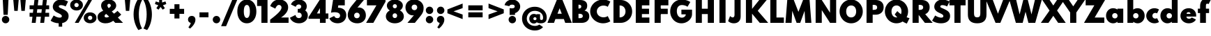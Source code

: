 SplineFontDB: 3.2
FontName: Spartan-Black
FullName: Spartan Black
FamilyName: Spartan Black
Weight: Black
Copyright: Copyright 2020 The Spartan Project Authors (https://github.com/bghryct/Spartan-MB)
Version: 1.004
ItalicAngle: 0
UnderlinePosition: -200
UnderlineWidth: 100
Ascent: 1600
Descent: 400
InvalidEm: 0
sfntRevision: 0x00010106
LayerCount: 2
Layer: 0 1 "Back" 1
Layer: 1 1 "Fore" 0
XUID: [1021 820 -133215056 7503203]
StyleMap: 0x0040
FSType: 0
OS2Version: 4
OS2_WeightWidthSlopeOnly: 0
OS2_UseTypoMetrics: 1
CreationTime: 1580155577
ModificationTime: 1627333143
PfmFamily: 81
TTFWeight: 900
TTFWidth: 5
LineGap: 0
VLineGap: 0
Panose: 0 0 0 0 0 0 0 0 0 0
OS2TypoAscent: 1720
OS2TypoAOffset: 0
OS2TypoDescent: -520
OS2TypoDOffset: 0
OS2TypoLinegap: 130
OS2WinAscent: 2398
OS2WinAOffset: 0
OS2WinDescent: 592
OS2WinDOffset: 0
HheadAscent: 1720
HheadAOffset: 0
HheadDescent: -520
HheadDOffset: 0
OS2SubXSize: 650
OS2SubYSize: 600
OS2SubXOff: 0
OS2SubYOff: 75
OS2SupXSize: 650
OS2SupYSize: 600
OS2SupXOff: 0
OS2SupYOff: 350
OS2StrikeYSize: 100
OS2StrikeYPos: 614
OS2CapHeight: 1650
OS2XHeight: 1026
OS2Vendor: 'NONE'
OS2CodePages: 20000093.00000000
OS2UnicodeRanges: a00000ef.4000205b.00000000.00000000
Lookup: 1 0 0 "'aalt' Access All Alternates in Latin lookup 0" { "'aalt' Access All Alternates in Latin lookup 0 subtable"  } ['aalt' ('DFLT' <'dflt' > 'latn' <'MOL ' 'TRK ' 'dflt' > ) ]
Lookup: 3 0 0 "'aalt' Access All Alternates in Latin lookup 1" { "'aalt' Access All Alternates in Latin lookup 1 subtable"  } ['aalt' ('DFLT' <'dflt' > 'latn' <'MOL ' 'TRK ' 'dflt' > ) ]
Lookup: 6 0 0 "'ccmp' Glyph Composition/Decomposition in Latin lookup 2" { "'ccmp' Glyph Composition/Decomposition in Latin lookup 2 contextual 0"  "'ccmp' Glyph Composition/Decomposition in Latin lookup 2 contextual 1"  } ['ccmp' ('DFLT' <'dflt' > 'latn' <'MOL ' 'TRK ' 'dflt' > ) ]
Lookup: 1 0 0 "Single Substitution lookup 3" { "Single Substitution lookup 3 subtable"  } []
Lookup: 1 0 0 "Single Substitution lookup 4" { "Single Substitution lookup 4 subtable"  } []
Lookup: 1 0 0 "'locl' Localized Forms in Latin lookup 5" { "'locl' Localized Forms in Latin lookup 5 subtable"  } ['locl' ('latn' <'TRK ' > ) ]
Lookup: 1 0 0 "'locl' Localized Forms in Latin lookup 6" { "'locl' Localized Forms in Latin lookup 6 subtable"  } ['locl' ('latn' <'MOL ' > ) ]
Lookup: 1 0 0 "'sups' Superscript in Latin lookup 7" { "'sups' Superscript in Latin lookup 7 subtable" ("superior") } ['sups' ('DFLT' <'dflt' > 'latn' <'MOL ' 'TRK ' 'dflt' > ) ]
Lookup: 1 0 0 "'numr' Numerators in Latin lookup 8" { "'numr' Numerators in Latin lookup 8 subtable"  } ['numr' ('DFLT' <'dflt' > 'latn' <'MOL ' 'TRK ' 'dflt' > ) ]
Lookup: 1 0 0 "'dnom' Denominators in Latin lookup 9" { "'dnom' Denominators in Latin lookup 9 subtable"  } ['dnom' ('DFLT' <'dflt' > 'latn' <'MOL ' 'TRK ' 'dflt' > ) ]
Lookup: 1 0 0 "'frac' Diagonal Fractions in Latin lookup 10" { "'frac' Diagonal Fractions in Latin lookup 10 subtable"  } ['frac' ('DFLT' <'dflt' > 'latn' <'MOL ' 'TRK ' 'dflt' > ) ]
Lookup: 1 0 0 "'frac' Diagonal Fractions in Latin lookup 11" { "'frac' Diagonal Fractions in Latin lookup 11 subtable"  } ['frac' ('DFLT' <'dflt' > 'latn' <'MOL ' 'TRK ' 'dflt' > ) ]
Lookup: 6 0 0 "'frac' Diagonal Fractions in Latin lookup 12" { "'frac' Diagonal Fractions in Latin lookup 12 contextual 0"  "'frac' Diagonal Fractions in Latin lookup 12 contextual 1"  } ['frac' ('DFLT' <'dflt' > 'latn' <'MOL ' 'TRK ' 'dflt' > ) ]
Lookup: 1 0 0 "Single Substitution lookup 13" { "Single Substitution lookup 13 subtable"  } []
Lookup: 1 0 0 "Single Substitution lookup 14" { "Single Substitution lookup 14 subtable"  } []
Lookup: 6 0 0 "'ordn' Ordinals in Latin lookup 15" { "'ordn' Ordinals in Latin lookup 15 contextual 0"  "'ordn' Ordinals in Latin lookup 15 contextual 1"  } ['ordn' ('DFLT' <'dflt' > 'latn' <'MOL ' 'TRK ' 'dflt' > ) ]
Lookup: 1 0 0 "Single Substitution lookup 16" { "Single Substitution lookup 16 subtable"  } []
Lookup: 4 8 0 "'dlig' Discretionary Ligatures in Latin lookup 17" { "'dlig' Discretionary Ligatures in Latin lookup 17 subtable"  } ['dlig' ('DFLT' <'dflt' > 'latn' <'MOL ' 'TRK ' 'dflt' > ) ]
Lookup: 4 8 1 "'liga' Standard Ligatures in Latin lookup 18" { "'liga' Standard Ligatures in Latin lookup 18 subtable"  } ['liga' ('DFLT' <'dflt' > 'latn' <'MOL ' 'TRK ' 'dflt' > ) ]
Lookup: 258 8 0 "'kern' Horizontal Kerning in Latin lookup 0" { "'kern' Horizontal Kerning in Latin lookup 0 per glyph data 0"  "'kern' Horizontal Kerning in Latin lookup 0 kerning class 1"  } ['kern' ('DFLT' <'dflt' > 'latn' <'dflt' > ) ]
Lookup: 258 0 0 "'kern' Horizontal Kerning in Latin lookup 1" { "'kern' Horizontal Kerning in Latin lookup 1 subtable"  } ['kern' ('DFLT' <'dflt' > 'latn' <'dflt' > ) ]
Lookup: 260 0 0 "'mark' Mark Positioning in Latin lookup 2" { "'mark' Mark Positioning in Latin lookup 2 subtable"  } ['mark' ('DFLT' <'dflt' > 'latn' <'dflt' > ) ]
Lookup: 262 16 0 "'mkmk' Mark to Mark in Latin lookup 3" { "'mkmk' Mark to Mark in Latin lookup 3 subtable"  } ['mkmk' ('DFLT' <'dflt' > 'latn' <'dflt' > ) ]
Lookup: 262 65552 0 "'mkmk' Mark to Mark in Latin lookup 4" { "'mkmk' Mark to Mark in Latin lookup 4 subtable"  } ['mkmk' ('DFLT' <'dflt' > 'latn' <'dflt' > ) ]
MarkAttachSets: 2
"MarkSet-0" 15 uni0326 uni0327
"MarkSet-1" 101 uni0308 uni0307 gravecomb acutecomb uni030B uni0302 uni030C uni0306 uni030A tildecomb uni0304 uni0312
DEI: 91125
KernClass2: 17+ 19 "'kern' Horizontal Kerning in Latin lookup 0 kerning class 1"
 15 b h m n p thorn
 13 c e o oe cent
 59 quotedblleft quotedblright quoteleft quoteright quotesingle
 5 v w y
 8 L Lslash
 8 O Oslash
 3 V W
 1 E
 1 R
 1 T
 1 Y
 1 a
 1 g
 1 r
 1 s
 1 t
 1 u
 18 I i dotlessi l bar
 13 c e o oe cent
 59 quotedblleft quotedblright quoteleft quoteright quotesingle
 7 m n p r
 21 period comma ellipsis
 5 v w y
 8 O Oslash
 8 S dollar
 3 V W
 3 d q
 1 A
 1 T
 1 Y
 1 a
 1 g
 1 s
 1 t
 1 u
 0 {} 0 {} 0 {} 0 {} 0 {} 0 {} 0 {} 0 {} 0 {} 0 {} 0 {} 0 {} 0 {} 0 {} 0 {} 0 {} -10 {} -12 {} 0 {} 0 {} -4 {} 0 {} 0 {} -4 {} 0 {} -10 {} 0 {} 0 {} 0 {} 0 {} 0 {} 0 {} 0 {} -10 {} 0 {} -8 {} -10 {} 0 {} 0 {} 0 {} -110 {} 0 {} 0 {} 0 {} 0 {} 0 {} 0 {} 0 {} 0 {} 0 {} 0 {} 0 {} -110 {} 0 {} -116 {} 0 {} 0 {} 0 {} 0 {} -6 {} 36 {} 0 {} -90 {} 0 {} 0 {} 0 {} 0 {} 0 {} 0 {} 0 {} 0 {} -14 {} 0 {} -56 {} 0 {} 0 {} 0 {} 0 {} 0 {} 0 {} 0 {} 0 {} -50 {} 0 {} 0 {} 0 {} 0 {} 30 {} -104 {} -156 {} 0 {} 0 {} 0 {} 0 {} 0 {} 0 {} 0 {} 0 {} 0 {} 0 {} 0 {} 0 {} 0 {} 0 {} -64 {} 0 {} 0 {} -64 {} 0 {} 0 {} 0 {} 0 {} 0 {} 0 {} 0 {} 0 {} -140 {} 0 {} -80 {} -130 {} -72 {} -64 {} 0 {} 0 {} 0 {} -182 {} 0 {} 0 {} -136 {} 0 {} 0 {} 0 {} -90 {} 0 {} 0 {} 0 {} 0 {} 0 {} 0 {} 0 {} 0 {} 0 {} 0 {} 0 {} 12 {} 0 {} 0 {} 0 {} 0 {} 0 {} 0 {} 0 {} 0 {} 0 {} -48 {} 0 {} 0 {} 0 {} 0 {} 0 {} 0 {} 0 {} -40 {} 0 {} -80 {} -180 {} -40 {} 0 {} 0 {} -50 {} 0 {} 0 {} 0 {} -156 {} 0 {} -130 {} -130 {} -116 {} -64 {} 0 {} 0 {} 0 {} -96 {} 28 {} 0 {} -156 {} 0 {} -150 {} 0 {} -140 {} 0 {} 0 {} -184 {} 0 {} -164 {} -150 {} -164 {} 0 {} -96 {} 0 {} -70 {} -180 {} 0 {} 0 {} -198 {} 0 {} 0 {} 0 {} -164 {} 0 {} 0 {} 0 {} 0 {} 0 {} 0 {} -8 {} 0 {} 0 {} 0 {} 0 {} 0 {} 0 {} 0 {} 0 {} 0 {} -8 {} -14 {} 0 {} 0 {} 0 {} -10 {} 0 {} 0 {} 20 {} 0 {} 0 {} 0 {} 0 {} 0 {} 0 {} 0 {} 0 {} 0 {} 0 {} -8 {} 0 {} 0 {} 0 {} 0 {} -12 {} 0 {} 0 {} -110 {} 0 {} 0 {} 0 {} 0 {} 0 {} 0 {} 0 {} 0 {} -16 {} -16 {} -16 {} 0 {} 0 {} 0 {} 0 {} 0 {} 0 {} 0 {} 0 {} 0 {} 0 {} 0 {} 0 {} 0 {} 0 {} 0 {} 0 {} 0 {} 0 {} 0 {} -18 {} 0 {} 0 {} 0 {} 0 {} 0 {} 0 {} 0 {} 0 {} 0 {} 0 {} 0 {} 0 {} 0 {} 0 {} 0 {} -4 {} 0 {} 0 {} -12 {} 0 {} 0 {} 0 {} 0 {} 0 {} 0 {} 0 {} -10 {} 0 {} 0 {} 0 {} 0 {} 0 {} 0 {} 0 {} 0 {} 0 {} -8 {} -10 {} 0 {}
KernClass2: 1+ 6 "'kern' Horizontal Kerning in Latin lookup 1 subtable"
 1133 A D Eth Dcroat F G H I J K M N OE P Thorn Q S U X Z ae d eth dcroat f i dotlessi j k l lslash q germandbls x z f_f f_f_i f_f_j f_f_l f_f_t f_j f_t fi fl ordfeminine ordmasculine zero one two three four five six seven eight nine zero.dnom one.dnom two.dnom three.dnom four.dnom five.dnom six.dnom seven.dnom eight.dnom nine.dnom zero.numr one.numr two.numr three.numr four.numr five.numr six.numr seven.numr eight.numr nine.numr uni00B9 uni00B2 uni00B3 fraction period comma colon semicolon ellipsis exclam exclamdown question questiondown periodcentered bullet asterisk numbersign slash backslash parenleft parenright braceleft braceright bracketleft bracketright hyphen endash emdash underscore quotesinglbase quotedblbase guilsinglleft guilsinglright quotedbl space dollar Euro sterling yen plus minus multiply divide equal notequal greater less greaterequal lessequal plusminus asciitilde asciicircum percent perthousand at ampersand paragraph section copyright registered trademark degree bar brokenbar dagger daggerdbl uni0308 uni0307 gravecomb acutecomb uni030B uni0302 uni030C uni0306 uni030A tildecomb uni0304 uni0327 uni0328
 5 v w y
 8 S dollar
 3 V W
 1 T
 1 Y
 0 {} -12 {} -40 {} -170 {} -96 {} -180 {}
ChainSub2: coverage "'ordn' Ordinals in Latin lookup 15 contextual 1" 0 0 0 1
 1 1 0
  Coverage: 3 O o
  BCoverage: 49 zero one two three four five six seven eight nine
 1
  SeqLookup: 0 "Single Substitution lookup 16"
EndFPST
ChainSub2: coverage "'ordn' Ordinals in Latin lookup 15 contextual 0" 0 0 0 1
 1 1 0
  Coverage: 3 A a
  BCoverage: 49 zero one two three four five six seven eight nine
 1
  SeqLookup: 0 "Single Substitution lookup 16"
EndFPST
ChainSub2: coverage "'frac' Diagonal Fractions in Latin lookup 12 contextual 1" 0 0 0 1
 1 1 0
  Coverage: 99 zero.numr one.numr two.numr three.numr four.numr five.numr six.numr seven.numr eight.numr nine.numr
  BCoverage: 99 zero.dnom one.dnom two.dnom three.dnom four.dnom five.dnom six.dnom seven.dnom eight.dnom nine.dnom
 1
  SeqLookup: 0 "Single Substitution lookup 14"
EndFPST
ChainSub2: coverage "'frac' Diagonal Fractions in Latin lookup 12 contextual 0" 0 0 0 1
 1 1 0
  Coverage: 99 zero.numr one.numr two.numr three.numr four.numr five.numr six.numr seven.numr eight.numr nine.numr
  BCoverage: 8 fraction
 1
  SeqLookup: 0 "Single Substitution lookup 13"
EndFPST
ChainSub2: coverage "'ccmp' Glyph Composition/Decomposition in Latin lookup 2 contextual 1" 0 0 0 1
 1 0 2
  Coverage: 1 i
  FCoverage: 15 uni0327 uni0328
  FCoverage: 101 uni0308 uni0307 gravecomb acutecomb uni030B uni0302 uni030C uni0306 uni030A tildecomb uni0304 uni0312
 1
  SeqLookup: 0 "Single Substitution lookup 4"
EndFPST
ChainSub2: coverage "'ccmp' Glyph Composition/Decomposition in Latin lookup 2 contextual 0" 0 0 0 1
 1 0 1
  Coverage: 1 i
  FCoverage: 101 uni0308 uni0307 gravecomb acutecomb uni030B uni0302 uni030C uni0306 uni030A tildecomb uni0304 uni0312
 1
  SeqLookup: 0 "Single Substitution lookup 3"
EndFPST
TtTable: prep
PUSHW_1
 511
SCANCTRL
PUSHB_1
 4
SCANTYPE
EndTTInstrs
ShortTable: maxp 16
  1
  0
  414
  100
  7
  107
  5
  1
  0
  0
  0
  0
  0
  0
  4
  1
EndShort
LangName: 1033 "" "" "Regular" "1.004;NONE;Spartan-Black" "" "Version 1.004" "" "" "Matt Bailey" "Matt Bailey, Mirko Velimirovic" "" "http://mirkovelimirovic.com" "http://mtbailey.com" "This Font Software is licensed under the SIL Open Font License, Version 1.1. This license is available with a FAQ at: http://scripts.sil.org/OFL" "http://scripts.sil.org/OFL" "" "Spartan" "Black"
GaspTable: 1 65535 15 1
Encoding: UnicodeBmp
UnicodeInterp: none
NameList: AGL For New Fonts
DisplaySize: -72
AntiAlias: 0
FitToEm: 0
WinInfo: 16 16 5
AnchorClass2: "Anchor-0" "'mark' Mark Positioning in Latin lookup 2 subtable" "Anchor-1" "'mark' Mark Positioning in Latin lookup 2 subtable" "Anchor-2" "'mark' Mark Positioning in Latin lookup 2 subtable" "Anchor-3" "'mkmk' Mark to Mark in Latin lookup 3 subtable" "Anchor-4" "'mkmk' Mark to Mark in Latin lookup 4 subtable"
BeginChars: 65565 125

StartChar: A
Encoding: 65 65 0
Width: 1670
GlyphClass: 2
Flags: W
AnchorPoint: "Anchor-2" 1711 10 basechar 0
AnchorPoint: "Anchor-1" 835 0 basechar 0
AnchorPoint: "Anchor-0" 835 1650 basechar 0
LayerCount: 2
Fore
SplineSet
-41 0 m 1,0,-1
 631 1650 l 1,1,-1
 1039 1650 l 1,2,-1
 1711 0 l 1,3,-1
 1237 0 l 1,4,-1
 1138 274 l 1,5,-1
 532 274 l 1,6,-1
 433 0 l 1,7,-1
 -41 0 l 1,0,-1
682 660 m 1,8,-1
 988 660 l 1,9,-1
 835 1052 l 1,10,-1
 682 660 l 1,8,-1
EndSplineSet
Substitution2: "Single Substitution lookup 16 subtable" ordfeminine
Substitution2: "'aalt' Access All Alternates in Latin lookup 0 subtable" ordfeminine
EndChar

StartChar: Adieresis
Encoding: 196 196 1
Width: 1670
GlyphClass: 2
Flags: W
AnchorPoint: "Anchor-2" 1711 10 basechar 0
AnchorPoint: "Anchor-1" 835 0 basechar 0
AnchorPoint: "Anchor-0" 835 2236 basechar 0
LayerCount: 2
Fore
SplineSet
1071 1812 m 0
 983 1812 983 1812 921 1874 c 0
 859 1936 859 1936 859 2024 c 0
 859 2113 859 2113 921 2174.5 c 0
 983 2236 983 2236 1071 2236 c 0
 1160 2236 1160 2236 1221.5 2174.5 c 0
 1283 2113 1283 2113 1283 2024 c 0
 1283 1936 1283 1936 1221.5 1874 c 0
 1160 1812 1160 1812 1071 1812 c 0
599 1812 m 0
 511 1812 511 1812 449 1874 c 0
 387 1936 387 1936 387 2024 c 0
 387 2113 387 2113 449 2174.5 c 0
 511 2236 511 2236 599 2236 c 0
 688 2236 688 2236 749.5 2174.5 c 0
 811 2113 811 2113 811 2024 c 0
 811 1936 811 1936 749.5 1874 c 0
 688 1812 688 1812 599 1812 c 0
EndSplineSet
Refer: 0 65 N 1 0 0 1 0 0 3
EndChar

StartChar: Aring
Encoding: 197 197 2
Width: 1670
GlyphClass: 2
Flags: W
AnchorPoint: "Anchor-2" 1711 10 basechar 0
AnchorPoint: "Anchor-1" 835 0 basechar 0
AnchorPoint: "Anchor-0" 835 2398 basechar 0
LayerCount: 2
Fore
SplineSet
835 1786 m 256
 738 1786 738 1786 659 1825 c 0
 580 1864 580 1864 533.5 1933 c 0
 487 2002 487 2002 487 2092 c 1
 487 2092 l 1
 487 2182 487 2182 533.5 2251 c 0
 580 2320 580 2320 659 2359 c 0
 738 2398 738 2398 835 2398 c 256
 932 2398 932 2398 1011 2359 c 0
 1090 2320 1090 2320 1136.5 2251 c 0
 1183 2182 1183 2182 1183 2092 c 256
 1183 2002 1183 2002 1136.5 1933 c 0
 1090 1864 1090 1864 1011 1825 c 0
 932 1786 932 1786 835 1786 c 256
835 1968 m 0
 882 1968 882 1968 917.5 2004.5 c 0
 953 2041 953 2041 953 2092 c 256
 953 2143 953 2143 917.5 2179.5 c 0
 882 2216 882 2216 835 2216 c 0
 789 2216 789 2216 753 2179.5 c 0
 717 2143 717 2143 717 2092 c 1
 717 2092 l 1
 717 2041 717 2041 753 2004.5 c 0
 789 1968 789 1968 835 1968 c 0
EndSplineSet
Refer: 0 65 N 1 0 0 1 0 0 3
EndChar

StartChar: B
Encoding: 66 66 3
Width: 1342
GlyphClass: 2
Flags: W
AnchorPoint: "Anchor-1" 671 0 basechar 0
AnchorPoint: "Anchor-0" 671 1650 basechar 0
LayerCount: 2
Fore
SplineSet
98 0 m 1,0,-1
 98 1650 l 1,1,-1
 656 1650 l 2,2,3
 892 1650 892 1650 1028 1548 c 128,-1,4
 1164 1446 1164 1446 1164 1236 c 0,5,6
 1164 990 1164 990 968 880 c 1,7,8
 1135 851 1135 851 1222.5 748 c 128,-1,9
 1310 645 1310 645 1310 478 c 0,10,11
 1310 329 1310 329 1242.5 222 c 128,-1,12
 1175 115 1175 115 1052.5 57.5 c 128,-1,13
 930 0 930 0 764 0 c 2,14,-1
 98 0 l 1,0,-1
538 1032 m 1,15,-1
 548 1032 l 2,16,17
 641 1032 641 1032 689.5 1069 c 128,-1,18
 738 1106 738 1106 738 1176 c 256,19,20
 738 1246 738 1246 692 1279 c 128,-1,21
 646 1312 646 1312 548 1312 c 2,22,-1
 538 1312 l 1,23,-1
 538 1032 l 1,15,-1
538 338 m 1,24,-1
 606 338 l 2,25,26
 730 338 730 338 788 375.5 c 128,-1,27
 846 413 846 413 846 492 c 0,28,29
 846 572 846 572 785.5 613 c 128,-1,30
 725 654 725 654 606 654 c 2,31,-1
 538 654 l 1,32,-1
 538 338 l 1,24,-1
EndSplineSet
EndChar

StartChar: C
Encoding: 67 67 4
Width: 1476
GlyphClass: 2
Flags: W
AnchorPoint: "Anchor-1" 953 -32 basechar 0
AnchorPoint: "Anchor-0" 951 1680 basechar 0
LayerCount: 2
Fore
SplineSet
953 -32 m 0,0,1
 766 -32 766 -32 598.5 34.5 c 128,-1,2
 431 101 431 101 302 219 c 128,-1,3
 173 337 173 337 99.5 491.5 c 128,-1,4
 26 646 26 646 26 823 c 256,5,6
 26 1000 26 1000 100 1155.5 c 128,-1,7
 174 1311 174 1311 302.5 1429 c 128,-1,8
 431 1547 431 1547 598 1613.5 c 128,-1,9
 765 1680 765 1680 951 1680 c 0,10,11
 1101 1680 1101 1680 1239.5 1638.5 c 128,-1,12
 1378 1597 1378 1597 1472 1534 c 1,13,-1
 1286 1158 l 1,14,15
 1232 1199 1232 1199 1149.5 1223.5 c 128,-1,16
 1067 1248 1067 1248 980 1248 c 0,17,18
 880 1248 880 1248 793.5 1216 c 128,-1,19
 707 1184 707 1184 641.5 1126.5 c 128,-1,20
 576 1069 576 1069 539 992 c 128,-1,21
 502 915 502 915 502 824 c 256,22,23
 502 733 502 733 539 656 c 128,-1,24
 576 579 576 579 641.5 521.5 c 128,-1,25
 707 464 707 464 793.5 432 c 128,-1,26
 880 400 880 400 980 400 c 0,27,28
 1067 400 1067 400 1149.5 424.5 c 128,-1,29
 1232 449 1232 449 1286 490 c 1,30,-1
 1472 114 l 1,31,32
 1383 54 1383 54 1245.5 11 c 128,-1,33
 1108 -32 1108 -32 953 -32 c 0,0,1
EndSplineSet
EndChar

StartChar: D
Encoding: 68 68 5
Width: 1594
GlyphClass: 2
Flags: W
AnchorPoint: "Anchor-1" 797 0 basechar 0
AnchorPoint: "Anchor-0" 797 1650 basechar 0
LayerCount: 2
Fore
SplineSet
196 0 m 1,0,-1
 196 1650 l 1,1,-1
 704 1650 l 2,2,3
 880 1650 880 1650 1031 1587 c 128,-1,4
 1182 1524 1182 1524 1295.5 1411 c 128,-1,5
 1409 1298 1409 1298 1472.5 1147.5 c 128,-1,6
 1536 997 1536 997 1536 823 c 256,7,8
 1536 649 1536 649 1473 499 c 128,-1,9
 1410 349 1410 349 1296.5 237 c 128,-1,10
 1183 125 1183 125 1031.5 62.5 c 128,-1,11
 880 0 880 0 704 0 c 2,12,-1
 196 0 l 1,0,-1
636 394 m 1,13,-1
 652 394 l 2,14,15
 742 394 742 394 816.5 425.5 c 128,-1,16
 891 457 891 457 945.5 514.5 c 128,-1,17
 1000 572 1000 572 1030 651 c 128,-1,18
 1060 730 1060 730 1060 825 c 0,19,20
 1060 919 1060 919 1030 998 c 128,-1,21
 1000 1077 1000 1077 945.5 1135 c 128,-1,22
 891 1193 891 1193 816.5 1224.5 c 128,-1,23
 742 1256 742 1256 652 1256 c 2,24,-1
 636 1256 l 1,25,-1
 636 394 l 1,13,-1
EndSplineSet
EndChar

StartChar: E
Encoding: 69 69 6
Width: 1340
GlyphClass: 2
Flags: W
AnchorPoint: "Anchor-2" 1172 0 basechar 0
AnchorPoint: "Anchor-1" 670 0 basechar 0
AnchorPoint: "Anchor-0" 670 1650 basechar 0
LayerCount: 2
Fore
SplineSet
196 0 m 1,0,-1
 196 1650 l 1,1,-1
 1172 1650 l 1,2,-1
 1172 1264 l 1,3,-1
 636 1264 l 1,4,-1
 636 1020 l 1,5,-1
 1148 1020 l 1,6,-1
 1148 634 l 1,7,-1
 636 634 l 1,8,-1
 636 386 l 1,9,-1
 1172 386 l 1,10,-1
 1172 0 l 1,11,-1
 196 0 l 1,0,-1
EndSplineSet
EndChar

StartChar: F
Encoding: 70 70 7
Width: 1260
GlyphClass: 2
Flags: W
AnchorPoint: "Anchor-1" 630 0 basechar 0
AnchorPoint: "Anchor-0" 630 1650 basechar 0
LayerCount: 2
Fore
SplineSet
196 0 m 1,0,-1
 196 1650 l 1,1,-1
 1184 1650 l 1,2,-1
 1184 1264 l 1,3,-1
 546 1264 l 1,4,-1
 636 1354 l 1,5,-1
 636 930 l 1,6,-1
 546 1020 l 1,7,-1
 1140 1020 l 1,8,-1
 1140 634 l 1,9,-1
 546 634 l 1,10,-1
 636 724 l 1,11,-1
 636 0 l 1,12,-1
 196 0 l 1,0,-1
EndSplineSet
Kerns2: 98 -100 "'kern' Horizontal Kerning in Latin lookup 0 per glyph data 0" 95 -100 "'kern' Horizontal Kerning in Latin lookup 0 per glyph data 0" 94 -100 "'kern' Horizontal Kerning in Latin lookup 0 per glyph data 0" 45 -64 "'kern' Horizontal Kerning in Latin lookup 0 per glyph data 0" 35 -64 "'kern' Horizontal Kerning in Latin lookup 0 per glyph data 0" 33 -64 "'kern' Horizontal Kerning in Latin lookup 0 per glyph data 0" 29 -64 "'kern' Horizontal Kerning in Latin lookup 0 per glyph data 0" 0 -70 "'kern' Horizontal Kerning in Latin lookup 0 per glyph data 0"
EndChar

StartChar: G
Encoding: 71 71 8
Width: 1697
GlyphClass: 2
Flags: W
AnchorPoint: "Anchor-1" 941 -6 basechar 0
AnchorPoint: "Anchor-0" 903 1680 basechar 0
LayerCount: 2
Fore
SplineSet
869 -32 m 0,0,1
 700 -32 700 -32 554 32.5 c 128,-1,2
 408 97 408 97 298 213 c 128,-1,3
 188 329 188 329 126.5 485.5 c 128,-1,4
 65 642 65 642 65 826 c 0,5,6
 65 1005 65 1005 125 1160.5 c 128,-1,7
 185 1316 185 1316 296 1432.5 c 128,-1,8
 407 1549 407 1549 561 1614.5 c 128,-1,9
 715 1680 715 1680 903 1680 c 0,10,11
 998 1680 998 1680 1104.5 1661.5 c 128,-1,12
 1211 1643 1211 1643 1315.5 1604 c 128,-1,13
 1420 1565 1420 1565 1508 1504 c 1,14,-1
 1306 1162 l 1,15,16
 1224 1224 1224 1224 1113 1255.5 c 128,-1,17
 1002 1287 1002 1287 911 1287 c 256,18,19
 820 1287 820 1287 751 1256.5 c 128,-1,20
 682 1226 682 1226 635 1168.5 c 128,-1,21
 588 1111 588 1111 564.5 1029.5 c 128,-1,22
 541 948 541 948 541 846 c 0,23,24
 541 734 541 734 568 646.5 c 128,-1,25
 595 559 595 559 642.5 498 c 128,-1,26
 690 437 690 437 754.5 405.5 c 128,-1,27
 819 374 819 374 894 374 c 0,28,29
 954 374 954 374 1006.5 393 c 128,-1,30
 1059 412 1059 412 1098.5 445.5 c 128,-1,31
 1138 479 1138 479 1160.5 522 c 128,-1,32
 1183 565 1183 565 1183 612 c 2,33,-1
 1183 614 l 1,34,-1
 869 614 l 1,35,-1
 869 952 l 1,36,-1
 1631 952 l 1,37,-1
 1631 632 l 2,38,39
 1631 498 1631 498 1570.5 378 c 128,-1,40
 1510 258 1510 258 1404 165.5 c 128,-1,41
 1298 73 1298 73 1160.5 20.5 c 128,-1,42
 1023 -32 1023 -32 869 -32 c 0,0,1
EndSplineSet
EndChar

StartChar: H
Encoding: 72 72 9
Width: 1696
GlyphClass: 2
Flags: W
AnchorPoint: "Anchor-1" 848 0 basechar 0
AnchorPoint: "Anchor-0" 848 1650 basechar 0
LayerCount: 2
Fore
SplineSet
196 0 m 1,0,-1
 196 1650 l 1,1,-1
 636 1650 l 1,2,-1
 636 1020 l 1,3,-1
 1060 1020 l 1,4,-1
 1060 1650 l 1,5,-1
 1500 1650 l 1,6,-1
 1500 0 l 1,7,-1
 1060 0 l 1,8,-1
 1060 634 l 1,9,-1
 636 634 l 1,10,-1
 636 0 l 1,11,-1
 196 0 l 1,0,-1
EndSplineSet
EndChar

StartChar: I
Encoding: 73 73 10
Width: 832
GlyphClass: 2
Flags: W
AnchorPoint: "Anchor-2" 636 0 basechar 0
AnchorPoint: "Anchor-1" 416 0 basechar 0
AnchorPoint: "Anchor-0" 416 1650 basechar 0
LayerCount: 2
Fore
SplineSet
196 0 m 1,0,-1
 196 1650 l 1,1,-1
 636 1650 l 1,2,-1
 636 0 l 1,3,-1
 196 0 l 1,0,-1
EndSplineSet
EndChar

StartChar: J
Encoding: 74 74 11
Width: 1045
GlyphClass: 2
Flags: W
AnchorPoint: "Anchor-1" 374 -32 basechar 0
AnchorPoint: "Anchor-0" 651 1650 basechar 0
LayerCount: 2
Fore
SplineSet
375 -32 m 0,0,1
 139 -32 139 -32 -32 126 c 1,2,-1
 108 490 l 1,3,4
 224 390 224 390 298 390 c 0,5,6
 357 390 357 390 392.5 440 c 128,-1,7
 428 490 428 490 428 574 c 2,8,-1
 428 1650 l 1,9,-1
 868 1650 l 1,10,-1
 868 464 l 2,11,12
 868 227 868 227 736.5 97.5 c 128,-1,13
 605 -32 605 -32 375 -32 c 0,0,1
EndSplineSet
EndChar

StartChar: K
Encoding: 75 75 12
Width: 1740
GlyphClass: 2
Flags: W
AnchorPoint: "Anchor-1" 865 0 basechar 0
AnchorPoint: "Anchor-0" 865 1650 basechar 0
LayerCount: 2
Fore
SplineSet
196 0 m 1,0,-1
 196 1650 l 1,1,-1
 636 1650 l 1,2,-1
 636 1008 l 1,3,-1
 1150 1650 l 1,4,-1
 1684 1650 l 1,5,-1
 1044 872 l 1,6,-1
 1794 0 l 1,7,-1
 1188 0 l 1,8,-1
 636 662 l 1,9,-1
 636 0 l 1,10,-1
 196 0 l 1,0,-1
EndSplineSet
Kerns2: 56 -104 "'kern' Horizontal Kerning in Latin lookup 0 per glyph data 0" 54 -104 "'kern' Horizontal Kerning in Latin lookup 0 per glyph data 0" 53 -104 "'kern' Horizontal Kerning in Latin lookup 0 per glyph data 0" 45 -70 "'kern' Horizontal Kerning in Latin lookup 0 per glyph data 0" 35 -70 "'kern' Horizontal Kerning in Latin lookup 0 per glyph data 0" 33 -70 "'kern' Horizontal Kerning in Latin lookup 0 per glyph data 0" 29 -60 "'kern' Horizontal Kerning in Latin lookup 0 per glyph data 0"
EndChar

StartChar: L
Encoding: 76 76 13
Width: 1157
GlyphClass: 2
Flags: W
AnchorPoint: "Anchor-1" 722 0 basechar 0
AnchorPoint: "Anchor-0" 751 1650 basechar 0
LayerCount: 2
Fore
SplineSet
196 0 m 1,0,-1
 196 1650 l 1,1,-1
 636 1650 l 1,2,-1
 636 386 l 1,3,-1
 1168 386 l 1,4,-1
 1168 0 l 1,5,-1
 196 0 l 1,0,-1
EndSplineSet
EndChar

StartChar: M
Encoding: 77 77 14
Width: 2122
GlyphClass: 2
Flags: W
AnchorPoint: "Anchor-1" 1191 0 basechar 0
AnchorPoint: "Anchor-0" 1061 1650 basechar 0
LayerCount: 2
Fore
SplineSet
131 0 m 1,0,-1
 261 1650 l 1,1,-1
 729 1650 l 1,2,-1
 1061 794 l 1,3,-1
 1393 1650 l 1,4,-1
 1861 1650 l 1,5,-1
 1991 0 l 1,6,-1
 1551 0 l 1,7,-1
 1503 866 l 1,8,-1
 1191 0 l 1,9,-1
 931 0 l 1,10,-1
 619 866 l 1,11,-1
 571 0 l 1,12,-1
 131 0 l 1,0,-1
EndSplineSet
EndChar

StartChar: N
Encoding: 78 78 15
Width: 1864
GlyphClass: 2
Flags: W
AnchorPoint: "Anchor-1" 932 0 basechar 0
AnchorPoint: "Anchor-0" 932 1650 basechar 0
LayerCount: 2
Fore
SplineSet
196 0 m 1,0,-1
 196 1650 l 1,1,-1
 636 1650 l 1,2,-1
 1228 730 l 1,3,-1
 1228 1650 l 1,4,-1
 1668 1650 l 1,5,-1
 1668 0 l 1,6,-1
 1228 0 l 1,7,-1
 636 920 l 1,8,-1
 636 0 l 1,9,-1
 196 0 l 1,0,-1
EndSplineSet
EndChar

StartChar: O
Encoding: 79 79 16
Width: 1788
GlyphClass: 2
Flags: W
AnchorPoint: "Anchor-2" 1006 10 basechar 0
AnchorPoint: "Anchor-1" 924 0 basechar 0
AnchorPoint: "Anchor-0" 894 1680 basechar 0
LayerCount: 2
Fore
SplineSet
894 -32 m 256,0,1
 721 -32 721 -32 570 34 c 128,-1,2
 419 100 419 100 305 217.5 c 128,-1,3
 191 335 191 335 126.5 490.5 c 128,-1,4
 62 646 62 646 62 824 c 256,5,6
 62 1002 62 1002 126.5 1157.5 c 128,-1,7
 191 1313 191 1313 305 1430.5 c 128,-1,8
 419 1548 419 1548 570 1614 c 128,-1,9
 721 1680 721 1680 894 1680 c 256,10,11
 1067 1680 1067 1680 1218 1614 c 128,-1,12
 1369 1548 1369 1548 1483 1430.5 c 128,-1,13
 1597 1313 1597 1313 1661.5 1157.5 c 128,-1,14
 1726 1002 1726 1002 1726 824 c 256,15,16
 1726 646 1726 646 1661.5 490.5 c 128,-1,17
 1597 335 1597 335 1483 217.5 c 128,-1,18
 1369 100 1369 100 1218 34 c 128,-1,19
 1067 -32 1067 -32 894 -32 c 256,0,1
894 392 m 256,20,21
 975 392 975 392 1041 422.5 c 128,-1,22
 1107 453 1107 453 1154 510 c 128,-1,23
 1201 567 1201 567 1226.5 646.5 c 128,-1,24
 1252 726 1252 726 1252 824 c 256,25,26
 1252 922 1252 922 1226.5 1001.5 c 128,-1,27
 1201 1081 1201 1081 1154 1138 c 128,-1,28
 1107 1195 1107 1195 1041 1225.5 c 128,-1,29
 975 1256 975 1256 894 1256 c 256,30,31
 813 1256 813 1256 747 1225.5 c 128,-1,32
 681 1195 681 1195 634 1138 c 128,-1,33
 587 1081 587 1081 561.5 1001.5 c 128,-1,34
 536 922 536 922 536 824 c 256,35,36
 536 726 536 726 561.5 646.5 c 128,-1,37
 587 567 587 567 634 510 c 128,-1,38
 681 453 681 453 747 422.5 c 128,-1,39
 813 392 813 392 894 392 c 256,20,21
EndSplineSet
Substitution2: "Single Substitution lookup 16 subtable" ordmasculine
Substitution2: "'aalt' Access All Alternates in Latin lookup 0 subtable" ordmasculine
EndChar

StartChar: Odieresis
Encoding: 214 214 17
Width: 1788
GlyphClass: 2
Flags: W
AnchorPoint: "Anchor-2" 1006 10 basechar 0
AnchorPoint: "Anchor-1" 924 0 basechar 0
AnchorPoint: "Anchor-0" 894 2266 basechar 0
LayerCount: 2
Fore
SplineSet
1130 1842 m 0
 1042 1842 1042 1842 980 1904 c 0
 918 1966 918 1966 918 2054 c 0
 918 2143 918 2143 980 2204.5 c 0
 1042 2266 1042 2266 1130 2266 c 0
 1219 2266 1219 2266 1280.5 2204.5 c 0
 1342 2143 1342 2143 1342 2054 c 0
 1342 1966 1342 1966 1280.5 1904 c 0
 1219 1842 1219 1842 1130 1842 c 0
658 1842 m 0
 570 1842 570 1842 508 1904 c 0
 446 1966 446 1966 446 2054 c 0
 446 2143 446 2143 508 2204.5 c 0
 570 2266 570 2266 658 2266 c 0
 747 2266 747 2266 808.5 2204.5 c 0
 870 2143 870 2143 870 2054 c 0
 870 1966 870 1966 808.5 1904 c 0
 747 1842 747 1842 658 1842 c 0
EndSplineSet
Refer: 16 79 N 1 0 0 1 0 0 3
EndChar

StartChar: P
Encoding: 80 80 18
Width: 1448
GlyphClass: 2
Flags: W
AnchorPoint: "Anchor-1" 724 0 basechar 0
AnchorPoint: "Anchor-0" 724 1650 basechar 0
LayerCount: 2
Fore
SplineSet
196 0 m 1,0,-1
 196 1650 l 1,1,-1
 848 1650 l 2,2,3
 1008 1650 1008 1650 1138 1594 c 128,-1,4
 1268 1538 1268 1538 1345 1423 c 128,-1,5
 1422 1308 1422 1308 1422 1130 c 0,6,7
 1422 953 1422 953 1345 832.5 c 128,-1,8
 1268 712 1268 712 1138 650 c 128,-1,9
 1008 588 1008 588 848 588 c 2,10,-1
 636 588 l 1,11,-1
 636 0 l 1,12,-1
 196 0 l 1,0,-1
636 936 m 1,13,-1
 704 936 l 2,14,15
 763 936 763 936 821.5 949 c 128,-1,16
 880 962 880 962 919 1000.5 c 128,-1,17
 958 1039 958 1039 958 1116 c 0,18,19
 958 1194 958 1194 919 1233.5 c 128,-1,20
 880 1273 880 1273 821.5 1286.5 c 128,-1,21
 763 1300 763 1300 704 1300 c 2,22,-1
 636 1300 l 1,23,-1
 636 936 l 1,13,-1
EndSplineSet
Kerns2: 49 -50 "'kern' Horizontal Kerning in Latin lookup 0 per glyph data 0" 48 -80 "'kern' Horizontal Kerning in Latin lookup 0 per glyph data 0" 47 -50 "'kern' Horizontal Kerning in Latin lookup 0 per glyph data 0" 45 -96 "'kern' Horizontal Kerning in Latin lookup 0 per glyph data 0" 44 -50 "'kern' Horizontal Kerning in Latin lookup 0 per glyph data 0" 43 -50 "'kern' Horizontal Kerning in Latin lookup 0 per glyph data 0" 35 -96 "'kern' Horizontal Kerning in Latin lookup 0 per glyph data 0" 34 -80 "'kern' Horizontal Kerning in Latin lookup 0 per glyph data 0" 33 -96 "'kern' Horizontal Kerning in Latin lookup 0 per glyph data 0" 29 -80 "'kern' Horizontal Kerning in Latin lookup 0 per glyph data 0" 0 -128 "'kern' Horizontal Kerning in Latin lookup 0 per glyph data 0"
EndChar

StartChar: Q
Encoding: 81 81 19
Width: 1871
GlyphClass: 2
Flags: W
AnchorPoint: "Anchor-1" 936 0 basechar 0
AnchorPoint: "Anchor-0" 936 1650 basechar 0
LayerCount: 2
Fore
SplineSet
1636 -54 m 1,0,1
 1559 -25 1559 -25 1483.5 12.5 c 128,-1,2
 1408 50 1408 50 1334 96 c 1,3,4
 1134 -32 1134 -32 894 -32 c 0,5,6
 721 -32 721 -32 570 34 c 128,-1,7
 419 100 419 100 305 217.5 c 128,-1,8
 191 335 191 335 126.5 490.5 c 128,-1,9
 62 646 62 646 62 824 c 256,10,11
 62 1002 62 1002 126.5 1157.5 c 128,-1,12
 191 1313 191 1313 305 1430.5 c 128,-1,13
 419 1548 419 1548 570 1614 c 128,-1,14
 721 1680 721 1680 894 1680 c 256,15,16
 1067 1680 1067 1680 1218 1614 c 128,-1,17
 1369 1548 1369 1548 1483 1430.5 c 128,-1,18
 1597 1313 1597 1313 1661.5 1157.5 c 128,-1,19
 1726 1002 1726 1002 1726 824 c 0,20,21
 1726 712 1726 712 1699.5 606 c 128,-1,22
 1673 500 1673 500 1620 404 c 1,23,24
 1673 385 1673 385 1725.5 368.5 c 128,-1,25
 1778 352 1778 352 1830 338 c 1,26,-1
 1636 -54 l 1,0,1
894 392 m 0,27,28
 909 392 909 392 925 393.5 c 128,-1,29
 941 395 941 395 954 396 c 1,30,31
 901 448 901 448 854 502.5 c 128,-1,32
 807 557 807 557 768 614 c 1,33,-1
 954 848 l 1,34,35
 1075 717 1075 717 1216 620 c 1,36,37
 1234 667 1234 667 1243 719 c 128,-1,38
 1252 771 1252 771 1252 824 c 0,39,40
 1252 922 1252 922 1226.5 1001.5 c 128,-1,41
 1201 1081 1201 1081 1154 1138 c 128,-1,42
 1107 1195 1107 1195 1041 1225.5 c 128,-1,43
 975 1256 975 1256 894 1256 c 256,44,45
 813 1256 813 1256 747 1225.5 c 128,-1,46
 681 1195 681 1195 634 1138 c 128,-1,47
 587 1081 587 1081 561.5 1001.5 c 128,-1,48
 536 922 536 922 536 824 c 256,49,50
 536 726 536 726 561.5 646.5 c 128,-1,51
 587 567 587 567 634 510 c 128,-1,52
 681 453 681 453 747 422.5 c 128,-1,53
 813 392 813 392 894 392 c 0,27,28
EndSplineSet
EndChar

StartChar: R
Encoding: 82 82 20
Width: 1584
GlyphClass: 2
Flags: W
AnchorPoint: "Anchor-1" 792 0 basechar 0
AnchorPoint: "Anchor-0" 792 1650 basechar 0
LayerCount: 2
Fore
SplineSet
196 0 m 1,0,-1
 196 1650 l 1,1,-1
 848 1650 l 2,2,3
 1022 1650 1022 1650 1151 1588.5 c 128,-1,4
 1280 1527 1280 1527 1351 1410.5 c 128,-1,5
 1422 1294 1422 1294 1422 1128 c 0,6,7
 1422 1010 1422 1010 1385 912.5 c 128,-1,8
 1348 815 1348 815 1277.5 742.5 c 128,-1,9
 1207 670 1207 670 1104 626 c 1,10,-1
 1638 0 l 1,11,-1
 1080 0 l 1,12,-1
 637 572 l 1,13,-1
 636 572 l 1,14,-1
 636 0 l 1,15,-1
 196 0 l 1,0,-1
636 936 m 1,16,-1
 704 936 l 2,17,18
 788 936 788 936 844.5 956 c 128,-1,19
 901 976 901 976 929.5 1016.5 c 128,-1,20
 958 1057 958 1057 958 1116 c 0,21,22
 958 1207 958 1207 893.5 1253.5 c 128,-1,23
 829 1300 829 1300 704 1300 c 2,24,-1
 636 1300 l 1,25,-1
 636 936 l 1,16,-1
EndSplineSet
EndChar

StartChar: S
Encoding: 83 83 21
Width: 1361
GlyphClass: 2
Flags: W
AnchorPoint: "Anchor-1" 652 0 basechar 0
AnchorPoint: "Anchor-0" 732 1680 basechar 0
LayerCount: 2
Fore
SplineSet
637 -32 m 0,0,1
 531 -32 531 -32 434 -15.5 c 128,-1,2
 337 1 337 1 254.5 29 c 128,-1,3
 172 57 172 57 107 90.5 c 128,-1,4
 42 124 42 124 0 158 c 1,5,-1
 218 532 l 1,6,7
 262 502 262 502 314.5 474 c 128,-1,8
 367 446 367 446 424 424 c 128,-1,9
 481 402 481 402 538.5 389 c 128,-1,10
 596 376 596 376 650 376 c 0,11,12
 700 376 700 376 734 388 c 128,-1,13
 768 400 768 400 786 425.5 c 128,-1,14
 804 451 804 451 804 489 c 256,15,16
 804 527 804 527 785.5 555.5 c 128,-1,17
 767 584 767 584 727 611 c 128,-1,18
 687 638 687 638 622 670 c 128,-1,19
 557 702 557 702 464 746 c 0,20,21
 393 780 393 780 335.5 823.5 c 128,-1,22
 278 867 278 867 237.5 920 c 128,-1,23
 197 973 197 973 175.5 1035 c 128,-1,24
 154 1097 154 1097 154 1167 c 0,25,26
 154 1265 154 1265 195 1356.5 c 128,-1,27
 236 1448 236 1448 312 1521 c 128,-1,28
 388 1594 388 1594 494.5 1637 c 128,-1,29
 601 1680 601 1680 732 1680 c 0,30,31
 816 1680 816 1680 910.5 1662 c 128,-1,32
 1005 1644 1005 1644 1094 1612 c 128,-1,33
 1183 1580 1183 1580 1250 1538 c 1,34,-1
 1076 1184 l 1,35,36
 1024 1214 1024 1214 966 1235.5 c 128,-1,37
 908 1257 908 1257 851 1268.5 c 128,-1,38
 794 1280 794 1280 743 1280 c 0,39,40
 694 1280 694 1280 659 1268.5 c 128,-1,41
 624 1257 624 1257 605 1234.5 c 128,-1,42
 586 1212 586 1212 586 1178 c 0,43,44
 586 1156 586 1156 595.5 1139.5 c 128,-1,45
 605 1123 605 1123 626.5 1109 c 128,-1,46
 648 1095 648 1095 684 1079 c 128,-1,47
 720 1063 720 1063 772 1040 c 0,48,49
 901 983 901 983 998 930 c 128,-1,50
 1095 877 1095 877 1159.5 816.5 c 128,-1,51
 1224 756 1224 756 1256 679 c 128,-1,52
 1288 602 1288 602 1288 498 c 0,53,54
 1288 332 1288 332 1208.5 213 c 128,-1,55
 1129 94 1129 94 983 31 c 128,-1,56
 837 -32 837 -32 637 -32 c 0,0,1
EndSplineSet
EndChar

StartChar: T
Encoding: 84 84 22
Width: 1138
GlyphClass: 2
Flags: W
AnchorPoint: "Anchor-1" 589 0 basechar 0
AnchorPoint: "Anchor-0" 569 1650 basechar 0
LayerCount: 2
Fore
SplineSet
349 0 m 1,0,-1
 349 1264 l 1,1,-1
 -11 1264 l 1,2,-1
 -11 1650 l 1,3,-1
 1149 1650 l 1,4,-1
 1149 1264 l 1,5,-1
 789 1264 l 1,6,-1
 789 0 l 1,7,-1
 349 0 l 1,0,-1
EndSplineSet
Kerns2: 55 -130 "'kern' Horizontal Kerning in Latin lookup 0 per glyph data 0"
EndChar

StartChar: U
Encoding: 85 85 23
Width: 1663
GlyphClass: 2
Flags: W
AnchorPoint: "Anchor-2" 953 10 basechar 0
AnchorPoint: "Anchor-1" 831 -32 basechar 0
AnchorPoint: "Anchor-0" 832 1650 basechar 0
LayerCount: 2
Fore
SplineSet
832 -32 m 0,0,1
 503 -32 503 -32 334 123.5 c 128,-1,2
 165 279 165 279 165 582 c 2,3,-1
 165 1650 l 1,4,-1
 605 1650 l 1,5,-1
 605 714 l 2,6,7
 605 536 605 536 654 468 c 128,-1,8
 703 400 703 400 831 400 c 256,9,10
 959 400 959 400 1008 468 c 128,-1,11
 1057 536 1057 536 1057 714 c 2,12,-1
 1057 1650 l 1,13,-1
 1497 1650 l 1,14,-1
 1497 582 l 2,15,16
 1497 279 1497 279 1328.5 123.5 c 128,-1,17
 1160 -32 1160 -32 832 -32 c 0,0,1
EndSplineSet
EndChar

StartChar: V
Encoding: 86 86 24
Width: 1642
GlyphClass: 2
Flags: W
AnchorPoint: "Anchor-1" 821 0 basechar 0
AnchorPoint: "Anchor-0" 821 1650 basechar 0
LayerCount: 2
Fore
SplineSet
649 0 m 1,0,-1
 -43 1650 l 1,1,-1
 453 1650 l 1,2,-1
 821 662 l 1,3,-1
 1189 1650 l 1,4,-1
 1685 1650 l 1,5,-1
 993 0 l 1,6,-1
 649 0 l 1,0,-1
EndSplineSet
Kerns2: 8 -64 "'kern' Horizontal Kerning in Latin lookup 0 per glyph data 0"
EndChar

StartChar: W
Encoding: 87 87 25
Width: 2300
GlyphClass: 2
Flags: W
AnchorPoint: "Anchor-1" 1150 0 basechar 0
AnchorPoint: "Anchor-0" 1150 1650 basechar 0
LayerCount: 2
Fore
SplineSet
456 0 m 1,0,-1
 -10 1650 l 1,1,-1
 480 1650 l 1,2,-1
 724 610 l 1,3,-1
 986 1650 l 1,4,-1
 1314 1650 l 1,5,-1
 1576 610 l 1,6,-1
 1820 1650 l 1,7,-1
 2310 1650 l 1,8,-1
 1844 0 l 1,9,-1
 1356 0 l 1,10,-1
 1150 804 l 1,11,-1
 944 0 l 1,12,-1
 456 0 l 1,0,-1
EndSplineSet
Kerns2: 8 -64 "'kern' Horizontal Kerning in Latin lookup 0 per glyph data 0"
EndChar

StartChar: X
Encoding: 88 88 26
Width: 1680
GlyphClass: 2
Flags: W
AnchorPoint: "Anchor-1" 840 0 basechar 0
AnchorPoint: "Anchor-0" 840 1650 basechar 0
LayerCount: 2
Fore
SplineSet
-52 0 m 1,0,-1
 570 888 l 1,1,-1
 52 1650 l 1,2,-1
 576 1650 l 1,3,-1
 840 1252 l 1,4,-1
 1104 1650 l 1,5,-1
 1628 1650 l 1,6,-1
 1110 888 l 1,7,-1
 1732 0 l 1,8,-1
 1188 0 l 1,9,-1
 840 506 l 1,10,-1
 492 0 l 1,11,-1
 -52 0 l 1,0,-1
EndSplineSet
EndChar

StartChar: Y
Encoding: 89 89 27
Width: 1540
GlyphClass: 2
Flags: W
AnchorPoint: "Anchor-1" 770 0 basechar 0
AnchorPoint: "Anchor-0" 770 1650 basechar 0
LayerCount: 2
Fore
SplineSet
550 0 m 1,0,-1
 550 748 l 1,1,-1
 -70 1650 l 1,2,-1
 460 1650 l 1,3,-1
 770 1192 l 1,4,-1
 1080 1650 l 1,5,-1
 1610 1650 l 1,6,-1
 990 748 l 1,7,-1
 990 0 l 1,8,-1
 550 0 l 1,0,-1
EndSplineSet
Kerns2: 106 -96 "'kern' Horizontal Kerning in Latin lookup 0 per glyph data 0" 96 -96 "'kern' Horizontal Kerning in Latin lookup 0 per glyph data 0"
EndChar

StartChar: Z
Encoding: 90 90 28
Width: 1516
GlyphClass: 2
Flags: W
AnchorPoint: "Anchor-1" 758 0 basechar 0
AnchorPoint: "Anchor-0" 758 1650 basechar 0
LayerCount: 2
Fore
SplineSet
-8 0 m 1,0,-1
 734 1266 l 1,1,-1
 110 1266 l 1,2,-1
 110 1650 l 1,3,-1
 1500 1650 l 1,4,-1
 758 384 l 1,5,-1
 1448 384 l 1,6,-1
 1448 0 l 1,7,-1
 -8 0 l 1,0,-1
EndSplineSet
EndChar

StartChar: a
Encoding: 97 97 29
Width: 1464
GlyphClass: 2
Flags: W
AnchorPoint: "Anchor-2" 1307 0 basechar 0
AnchorPoint: "Anchor-1" 579 -32 basechar 0
AnchorPoint: "Anchor-0" 779 1056 basechar 0
LayerCount: 2
Fore
SplineSet
579 -32 m 0,0,1
 439 -32 439 -32 324 38.5 c 128,-1,2
 209 109 209 109 141 232.5 c 128,-1,3
 73 356 73 356 73 514 c 0,4,5
 73 667 73 667 137.5 789.5 c 128,-1,6
 202 912 202 912 316 984 c 128,-1,7
 430 1056 430 1056 579 1056 c 0,8,9
 667 1056 667 1056 748.5 1030.5 c 128,-1,10
 830 1005 830 1005 891 958 c 1,11,-1
 891 1024 l 1,12,-1
 1307 1024 l 1,13,-1
 1307 0 l 1,14,-1
 891 0 l 1,15,-1
 891 80 l 1,16,17
 818 24 818 24 740.5 -4 c 128,-1,18
 663 -32 663 -32 579 -32 c 0,0,1
707 320 m 256,19,20
 763 320 763 320 806.5 345 c 128,-1,21
 850 370 850 370 874.5 413.5 c 128,-1,22
 899 457 899 457 899 512 c 0,23,24
 899 568 899 568 874 611 c 128,-1,25
 849 654 849 654 806 679 c 128,-1,26
 763 704 763 704 707 704 c 0,27,28
 652 704 652 704 608 679 c 128,-1,29
 564 654 564 654 538.5 610.5 c 128,-1,30
 513 567 513 567 513 512 c 256,31,32
 513 457 513 457 538 413.5 c 128,-1,33
 563 370 563 370 607 345 c 128,-1,34
 651 320 651 320 707 320 c 256,19,20
EndSplineSet
Kerns2: 36 -10 "'kern' Horizontal Kerning in Latin lookup 0 per glyph data 0"
Substitution2: "Single Substitution lookup 16 subtable" ordfeminine
Substitution2: "'aalt' Access All Alternates in Latin lookup 0 subtable" ordfeminine
EndChar

StartChar: adieresis
Encoding: 228 228 30
Width: 1464
GlyphClass: 2
Flags: W
AnchorPoint: "Anchor-2" 1307 0 basechar 0
AnchorPoint: "Anchor-1" 579 -32 basechar 0
AnchorPoint: "Anchor-0" 779 1642 basechar 0
LayerCount: 2
Fore
SplineSet
1015 1218 m 0
 927 1218 927 1218 865 1280 c 0
 803 1342 803 1342 803 1430 c 0
 803 1519 803 1519 865 1580.5 c 0
 927 1642 927 1642 1015 1642 c 0
 1104 1642 1104 1642 1165.5 1580.5 c 0
 1227 1519 1227 1519 1227 1430 c 0
 1227 1342 1227 1342 1165.5 1280 c 0
 1104 1218 1104 1218 1015 1218 c 0
543 1218 m 0
 455 1218 455 1218 393 1280 c 0
 331 1342 331 1342 331 1430 c 0
 331 1519 331 1519 393 1580.5 c 0
 455 1642 455 1642 543 1642 c 0
 632 1642 632 1642 693.5 1580.5 c 0
 755 1519 755 1519 755 1430 c 0
 755 1342 755 1342 693.5 1280 c 0
 632 1218 632 1218 543 1218 c 0
EndSplineSet
Refer: 29 97 N 1 0 0 1 0 0 3
EndChar

StartChar: aring
Encoding: 229 229 31
Width: 1464
GlyphClass: 2
Flags: W
AnchorPoint: "Anchor-2" 1307 0 basechar 0
AnchorPoint: "Anchor-1" 579 -32 basechar 0
AnchorPoint: "Anchor-0" 779 1804 basechar 0
LayerCount: 2
Fore
SplineSet
779 1192 m 256
 682 1192 682 1192 603 1231 c 0
 524 1270 524 1270 477.5 1339 c 0
 431 1408 431 1408 431 1498 c 1
 431 1498 l 1
 431 1588 431 1588 477.5 1657 c 0
 524 1726 524 1726 603 1765 c 0
 682 1804 682 1804 779 1804 c 256
 876 1804 876 1804 955 1765 c 0
 1034 1726 1034 1726 1080.5 1657 c 0
 1127 1588 1127 1588 1127 1498 c 256
 1127 1408 1127 1408 1080.5 1339 c 0
 1034 1270 1034 1270 955 1231 c 0
 876 1192 876 1192 779 1192 c 256
779 1374 m 0
 826 1374 826 1374 861.5 1410.5 c 0
 897 1447 897 1447 897 1498 c 256
 897 1549 897 1549 861.5 1585.5 c 0
 826 1622 826 1622 779 1622 c 0
 733 1622 733 1622 697 1585.5 c 0
 661 1549 661 1549 661 1498 c 1
 661 1498 l 1
 661 1447 661 1447 697 1410.5 c 0
 733 1374 733 1374 779 1374 c 0
EndSplineSet
Refer: 29 97 N 1 0 0 1 0 0 3
EndChar

StartChar: b
Encoding: 98 98 32
Width: 1465
GlyphClass: 2
Flags: W
AnchorPoint: "Anchor-1" 733 0 basechar 0
AnchorPoint: "Anchor-0" 733 1720 basechar 0
LayerCount: 2
Fore
SplineSet
890 -32 m 0,0,1
 804 -32 804 -32 723.5 -3 c 128,-1,2
 643 26 643 26 573 80 c 1,3,-1
 573 0 l 1,4,-1
 157 0 l 1,5,-1
 157 1720 l 1,6,-1
 573 1720 l 1,7,-1
 573 958 l 1,8,9
 633 1005 633 1005 712 1030.5 c 128,-1,10
 791 1056 791 1056 879 1056 c 0,11,12
 1028 1056 1028 1056 1143.5 984.5 c 128,-1,13
 1259 913 1259 913 1325 790 c 128,-1,14
 1391 667 1391 667 1391 512 c 0,15,16
 1391 352 1391 352 1322.5 229 c 128,-1,17
 1254 106 1254 106 1140 37 c 128,-1,18
 1026 -32 1026 -32 890 -32 c 0,0,1
760 320 m 256,19,20
 817 320 817 320 860 344.5 c 128,-1,21
 903 369 903 369 927 412 c 128,-1,22
 951 455 951 455 951 509 c 0,23,24
 951 565 951 565 925.5 609 c 128,-1,25
 900 653 900 653 857 678.5 c 128,-1,26
 814 704 814 704 759 704 c 256,27,28
 704 704 704 704 660 678.5 c 128,-1,29
 616 653 616 653 590.5 609.5 c 128,-1,30
 565 566 565 566 565 510 c 0,31,32
 565 456 565 456 590 413 c 128,-1,33
 615 370 615 370 659 345 c 128,-1,34
 703 320 703 320 760 320 c 256,19,20
EndSplineSet
EndChar

StartChar: c
Encoding: 99 99 33
Width: 1010
GlyphClass: 2
Flags: W
AnchorPoint: "Anchor-1" 649 18 basechar 0
AnchorPoint: "Anchor-0" 567 1056 basechar 0
LayerCount: 2
Fore
SplineSet
639 -32 m 0,0,1
 521 -32 521 -32 415.5 10.5 c 128,-1,2
 310 53 310 53 229 128 c 128,-1,3
 148 203 148 203 101.5 301.5 c 128,-1,4
 55 400 55 400 55 511 c 0,5,6
 55 615 55 615 98.5 712.5 c 128,-1,7
 142 810 142 810 220.5 887.5 c 128,-1,8
 299 965 299 965 405.5 1010.5 c 128,-1,9
 512 1056 512 1056 637 1056 c 0,10,11
 735 1056 735 1056 827 1029 c 128,-1,12
 919 1002 919 1002 969 964 c 1,13,-1
 833 684 l 1,14,15
 783 718 783 718 705 718 c 0,16,17
 631 718 631 718 584.5 685 c 128,-1,18
 538 652 538 652 516.5 604 c 128,-1,19
 495 556 495 556 495 512 c 0,20,21
 495 457 495 457 520.5 410 c 128,-1,22
 546 363 546 363 594 334.5 c 128,-1,23
 642 306 642 306 707 306 c 0,24,25
 747 306 747 306 780.5 316.5 c 128,-1,26
 814 327 814 327 833 340 c 1,27,-1
 969 60 l 1,28,29
 917 23 917 23 827.5 -4.5 c 128,-1,30
 738 -32 738 -32 639 -32 c 0,0,1
EndSplineSet
Kerns2: 36 -10 "'kern' Horizontal Kerning in Latin lookup 0 per glyph data 0"
EndChar

StartChar: d
Encoding: 100 100 34
Width: 1464
GlyphClass: 2
Flags: W
AnchorPoint: "Anchor-1" 591 0 basechar 0
AnchorPoint: "Anchor-0" 632 1547 basechar 0
LayerCount: 2
Fore
SplineSet
574 -32 m 0,0,1
 438 -32 438 -32 324 37 c 128,-1,2
 210 106 210 106 141.5 229 c 128,-1,3
 73 352 73 352 73 512 c 0,4,5
 73 667 73 667 139 790 c 128,-1,6
 205 913 205 913 320.5 984.5 c 128,-1,7
 436 1056 436 1056 585 1056 c 0,8,9
 673 1056 673 1056 752 1030.5 c 128,-1,10
 831 1005 831 1005 891 958 c 1,11,-1
 891 1720 l 1,12,-1
 1307 1720 l 1,13,-1
 1307 0 l 1,14,-1
 891 0 l 1,15,-1
 891 80 l 1,16,17
 821 26 821 26 740.5 -3 c 128,-1,18
 660 -32 660 -32 574 -32 c 0,0,1
704 320 m 0,19,20
 761 320 761 320 805 345 c 128,-1,21
 849 370 849 370 874 413 c 128,-1,22
 899 456 899 456 899 510 c 0,23,24
 899 566 899 566 873.5 609.5 c 128,-1,25
 848 653 848 653 804.5 678.5 c 128,-1,26
 761 704 761 704 706 704 c 256,27,28
 651 704 651 704 607.5 678.5 c 128,-1,29
 564 653 564 653 538.5 609 c 128,-1,30
 513 565 513 565 513 509 c 0,31,32
 513 455 513 455 537 412 c 128,-1,33
 561 369 561 369 604.5 344.5 c 128,-1,34
 648 320 648 320 704 320 c 0,19,20
EndSplineSet
EndChar

StartChar: e
Encoding: 101 101 35
Width: 1264
GlyphClass: 2
Flags: W
AnchorPoint: "Anchor-2" 755 10 basechar 0
AnchorPoint: "Anchor-1" 724 0 basechar 0
AnchorPoint: "Anchor-0" 649 1056 basechar 0
LayerCount: 2
Fore
SplineSet
658 -32 m 0,0,1
 488 -32 488 -32 352.5 40 c 128,-1,2
 217 112 217 112 138 235.5 c 128,-1,3
 59 359 59 359 59 514 c 0,4,5
 59 629 59 629 104 727.5 c 128,-1,6
 149 826 149 826 229 900 c 128,-1,7
 309 974 309 974 416.5 1015 c 128,-1,8
 524 1056 524 1056 650 1056 c 0,9,10
 810 1056 810 1056 930.5 989.5 c 128,-1,11
 1051 923 1051 923 1119 804.5 c 128,-1,12
 1187 686 1187 686 1187 529 c 0,13,14
 1187 516 1187 516 1186.5 504.5 c 128,-1,15
 1186 493 1186 493 1183 454 c 1,16,-1
 489 454 l 1,17,18
 489 405 489 405 512 369.5 c 128,-1,19
 535 334 535 334 578.5 315 c 128,-1,20
 622 296 622 296 682 296 c 0,21,22
 738 296 738 296 778.5 316 c 128,-1,23
 819 336 819 336 873 388 c 1,24,-1
 1171 240 l 1,25,26
 1099 113 1099 113 962.5 40.5 c 128,-1,27
 826 -32 826 -32 658 -32 c 0,0,1
501 650 m 1,28,-1
 781 650 l 1,29,30
 775 691 775 691 757 717.5 c 128,-1,31
 739 744 739 744 710 757 c 128,-1,32
 681 770 681 770 639 770 c 0,33,34
 595 770 595 770 564.5 756 c 128,-1,35
 534 742 534 742 518 715.5 c 128,-1,36
 502 689 502 689 501 650 c 1,28,-1
EndSplineSet
Kerns2: 36 -10 "'kern' Horizontal Kerning in Latin lookup 0 per glyph data 0"
EndChar

StartChar: f
Encoding: 102 102 36
Width: 887
GlyphClass: 2
Flags: W
AnchorPoint: "Anchor-1" 444 0 basechar 0
AnchorPoint: "Anchor-0" 662 1720 basechar 0
LayerCount: 2
Fore
SplineSet
218 0 m 1,0,-1
 218 708 l 1,1,-1
 58 708 l 1,2,-1
 58 1024 l 1,3,-1
 218 1024 l 1,4,-1
 218 1202 l 2,5,6
 218 1366 218 1366 271.5 1489.5 c 128,-1,7
 325 1613 325 1613 423.5 1681.5 c 128,-1,8
 522 1750 522 1750 658 1750 c 0,9,10
 744 1750 744 1750 830 1722.5 c 128,-1,11
 916 1695 916 1695 976 1648 c 1,12,-1
 832 1358 l 1,13,14
 784 1382 784 1382 732 1382 c 0,15,16
 683 1382 683 1382 662.5 1356.5 c 128,-1,17
 642 1331 642 1331 638 1287 c 128,-1,18
 634 1243 634 1243 634 1188 c 2,19,-1
 634 1024 l 1,20,-1
 862 1024 l 1,21,-1
 862 708 l 1,22,-1
 634 708 l 1,23,-1
 634 0 l 1,24,-1
 218 0 l 1,0,-1
EndSplineSet
Kerns2: 114 130 "'kern' Horizontal Kerning in Latin lookup 0 per glyph data 0" 112 130 "'kern' Horizontal Kerning in Latin lookup 0 per glyph data 0" 111 130 "'kern' Horizontal Kerning in Latin lookup 0 per glyph data 0" 110 130 "'kern' Horizontal Kerning in Latin lookup 0 per glyph data 0" 109 130 "'kern' Horizontal Kerning in Latin lookup 0 per glyph data 0" 36 -12 "'kern' Horizontal Kerning in Latin lookup 0 per glyph data 0" 29 -4 "'kern' Horizontal Kerning in Latin lookup 0 per glyph data 0"
EndChar

StartChar: g
Encoding: 103 103 37
Width: 1464
GlyphClass: 2
Flags: W
AnchorPoint: "Anchor-1" 752 -520 basechar 0
AnchorPoint: "Anchor-0" 732 1024 basechar 0
LayerCount: 2
Fore
SplineSet
679 -550 m 0,0,1
 463 -550 463 -550 317.5 -474.5 c 128,-1,2
 172 -399 172 -399 109 -252 c 1,3,-1
 445 -86 l 1,4,5
 483 -134 483 -134 546.5 -162 c 128,-1,6
 610 -190 610 -190 677 -190 c 0,7,8
 743 -190 743 -190 791 -163 c 128,-1,9
 839 -136 839 -136 865 -91 c 128,-1,10
 891 -46 891 -46 891 8 c 2,11,-1
 891 80 l 1,12,13
 821 26 821 26 740.5 -3 c 128,-1,14
 660 -32 660 -32 574 -32 c 0,15,16
 438 -32 438 -32 324 37 c 128,-1,17
 210 106 210 106 141.5 229 c 128,-1,18
 73 352 73 352 73 512 c 0,19,20
 73 667 73 667 139 790 c 128,-1,21
 205 913 205 913 320.5 984.5 c 128,-1,22
 436 1056 436 1056 585 1056 c 0,23,24
 673 1056 673 1056 752 1030.5 c 128,-1,25
 831 1005 831 1005 891 958 c 1,26,-1
 891 1024 l 1,27,-1
 1307 1024 l 1,28,-1
 1307 -28 l 2,29,30
 1307 -166 1307 -166 1243 -285 c 128,-1,31
 1179 -404 1179 -404 1040.5 -477 c 128,-1,32
 902 -550 902 -550 679 -550 c 0,0,1
704 320 m 0,33,34
 761 320 761 320 805 345 c 128,-1,35
 849 370 849 370 874 413 c 128,-1,36
 899 456 899 456 899 510 c 0,37,38
 899 566 899 566 873.5 609.5 c 128,-1,39
 848 653 848 653 804.5 678.5 c 128,-1,40
 761 704 761 704 706 704 c 256,41,42
 651 704 651 704 607.5 678.5 c 128,-1,43
 564 653 564 653 538.5 609 c 128,-1,44
 513 565 513 565 513 509 c 0,45,46
 513 455 513 455 537 412 c 128,-1,47
 561 369 561 369 604.5 344.5 c 128,-1,48
 648 320 648 320 704 320 c 0,33,34
EndSplineSet
EndChar

StartChar: h
Encoding: 104 104 38
Width: 1461
GlyphClass: 2
Flags: W
AnchorPoint: "Anchor-1" 731 0 basechar 0
AnchorPoint: "Anchor-0" 731 1720 basechar 0
LayerCount: 2
Fore
SplineSet
157 0 m 1,0,-1
 157 1720 l 1,1,-1
 573 1720 l 1,2,-1
 573 928 l 1,3,4
 644 989 644 989 733.5 1022.5 c 128,-1,5
 823 1056 823 1056 915 1056 c 0,6,7
 1032 1056 1032 1056 1124.5 1003 c 128,-1,8
 1217 950 1217 950 1271 859.5 c 128,-1,9
 1325 769 1325 769 1325 654 c 2,10,-1
 1325 0 l 1,11,-1
 909 0 l 1,12,-1
 909 564 l 2,13,14
 909 641 909 641 863 687.5 c 128,-1,15
 817 734 817 734 741 734 c 0,16,17
 691 734 691 734 653 713 c 128,-1,18
 615 692 615 692 594 654 c 128,-1,19
 573 616 573 616 573 564 c 2,20,-1
 573 0 l 1,21,-1
 157 0 l 1,0,-1
EndSplineSet
EndChar

StartChar: i
Encoding: 105 105 39
Width: 730
GlyphClass: 2
Flags: W
AnchorPoint: "Anchor-1" 365 0 basechar 0
LayerCount: 2
Fore
SplineSet
157 0 m 1,0,-1
 157 1024 l 1,1,-1
 573 1024 l 1,2,-1
 573 0 l 1,3,-1
 157 0 l 1,0,-1
365 1243 m 256,4,5
 299 1243 299 1243 244 1275.5 c 128,-1,6
 189 1308 189 1308 156.5 1363 c 128,-1,7
 124 1418 124 1418 124 1484 c 256,8,9
 124 1550 124 1550 156.5 1604.5 c 128,-1,10
 189 1659 189 1659 244 1691.5 c 128,-1,11
 299 1724 299 1724 365 1724 c 256,12,13
 431 1724 431 1724 485.5 1691.5 c 128,-1,14
 540 1659 540 1659 572.5 1604.5 c 128,-1,15
 605 1550 605 1550 605 1484 c 256,16,17
 605 1418 605 1418 572.5 1363 c 128,-1,18
 540 1308 540 1308 485.5 1275.5 c 128,-1,19
 431 1243 431 1243 365 1243 c 256,4,5
EndSplineSet
Substitution2: "'locl' Localized Forms in Latin lookup 5 subtable" i.loclTRK
Substitution2: "Single Substitution lookup 4 subtable" dotlessi
Substitution2: "Single Substitution lookup 3 subtable" dotlessi
Substitution2: "'aalt' Access All Alternates in Latin lookup 0 subtable" i.loclTRK
EndChar

StartChar: j
Encoding: 106 106 40
Width: 730
Flags: W
LayerCount: 2
Fore
SplineSet
168 -550 m 0,0,1
 93 -550 93 -550 6 -531.5 c 128,-1,2
 -81 -513 -81 -513 -133 -482 c 1,3,-1
 -5 -148 l 1,4,5
 44 -176 44 -176 80 -176 c 0,6,7
 157 -176 157 -176 157 -56 c 2,8,-1
 157 1024 l 1,9,-1
 573 1024 l 1,10,-1
 573 -138 l 2,11,12
 573 -324 573 -324 464.5 -437 c 128,-1,13
 356 -550 356 -550 168 -550 c 0,0,1
365 1243 m 256,14,15
 299 1243 299 1243 244 1275.5 c 128,-1,16
 189 1308 189 1308 156.5 1363 c 128,-1,17
 124 1418 124 1418 124 1484 c 256,18,19
 124 1550 124 1550 156.5 1604.5 c 128,-1,20
 189 1659 189 1659 244 1691.5 c 128,-1,21
 299 1724 299 1724 365 1724 c 256,22,23
 431 1724 431 1724 485.5 1691.5 c 128,-1,24
 540 1659 540 1659 572.5 1604.5 c 128,-1,25
 605 1550 605 1550 605 1484 c 256,26,27
 605 1418 605 1418 572.5 1363 c 128,-1,28
 540 1308 540 1308 485.5 1275.5 c 128,-1,29
 431 1243 431 1243 365 1243 c 256,14,15
EndSplineSet
EndChar

StartChar: k
Encoding: 107 107 41
Width: 1426
GlyphClass: 2
Flags: W
AnchorPoint: "Anchor-1" 713 0 basechar 0
AnchorPoint: "Anchor-0" 713 1720 basechar 0
LayerCount: 2
Fore
SplineSet
157 0 m 1,0,-1
 157 1720 l 1,1,-1
 573 1720 l 1,2,-1
 573 680 l 1,3,-1
 931 1024 l 1,4,-1
 1469 1024 l 1,5,-1
 945 508 l 1,6,-1
 1491 0 l 1,7,-1
 957 0 l 1,8,-1
 573 350 l 1,9,-1
 573 0 l 1,10,-1
 157 0 l 1,0,-1
EndSplineSet
Kerns2: 45 -50 "'kern' Horizontal Kerning in Latin lookup 0 per glyph data 0" 35 -50 "'kern' Horizontal Kerning in Latin lookup 0 per glyph data 0" 33 -50 "'kern' Horizontal Kerning in Latin lookup 0 per glyph data 0" 29 -50 "'kern' Horizontal Kerning in Latin lookup 0 per glyph data 0"
EndChar

StartChar: l
Encoding: 108 108 42
Width: 730
GlyphClass: 2
Flags: W
AnchorPoint: "Anchor-1" 365 0 basechar 0
AnchorPoint: "Anchor-0" 365 1720 basechar 0
LayerCount: 2
Fore
SplineSet
157 0 m 1,0,-1
 157 1720 l 1,1,-1
 573 1720 l 1,2,-1
 573 0 l 1,3,-1
 157 0 l 1,0,-1
EndSplineSet
EndChar

StartChar: m
Encoding: 109 109 43
Width: 2098
GlyphClass: 2
Flags: W
AnchorPoint: "Anchor-1" 1265 0 basechar 0
AnchorPoint: "Anchor-0" 1139 1024 basechar 0
LayerCount: 2
Fore
SplineSet
157 0 m 1,0,-1
 157 1024 l 1,1,-1
 573 1024 l 1,2,-1
 573 928 l 1,3,4
 660 998 660 998 728 1027 c 128,-1,5
 796 1056 796 1056 872 1056 c 0,6,7
 984 1056 984 1056 1080 1006.5 c 128,-1,8
 1176 957 1176 957 1221 876 c 1,9,10
 1306 971 1306 971 1388.5 1013.5 c 128,-1,11
 1471 1056 1471 1056 1571 1056 c 0,12,13
 1683 1056 1683 1056 1770 1009 c 128,-1,14
 1857 962 1857 962 1907 878 c 128,-1,15
 1957 794 1957 794 1957 684 c 2,16,-1
 1957 0 l 1,17,-1
 1541 0 l 1,18,-1
 1541 572 l 2,19,20
 1541 644 1541 644 1504 685 c 128,-1,21
 1467 726 1467 726 1402 726 c 0,22,23
 1359 726 1359 726 1328.5 709.5 c 128,-1,24
 1298 693 1298 693 1281.5 662 c 128,-1,25
 1265 631 1265 631 1265 588 c 2,26,-1
 1265 0 l 1,27,-1
 849 0 l 1,28,-1
 849 572 l 2,29,30
 849 641 849 641 813.5 683.5 c 128,-1,31
 778 726 778 726 710 726 c 0,32,33
 667 726 667 726 636.5 708 c 128,-1,34
 606 690 606 690 589.5 656 c 128,-1,35
 573 622 573 622 573 574 c 2,36,-1
 573 0 l 1,37,-1
 157 0 l 1,0,-1
EndSplineSet
EndChar

StartChar: n
Encoding: 110 110 44
Width: 1461
GlyphClass: 2
Flags: W
AnchorPoint: "Anchor-1" 731 0 basechar 0
AnchorPoint: "Anchor-0" 755 1056 basechar 0
LayerCount: 2
Fore
SplineSet
157 0 m 1,0,-1
 157 1024 l 1,1,-1
 573 1024 l 1,2,-1
 573 928 l 1,3,4
 644 989 644 989 733.5 1022.5 c 128,-1,5
 823 1056 823 1056 915 1056 c 0,6,7
 1032 1056 1032 1056 1124.5 1003 c 128,-1,8
 1217 950 1217 950 1271 859.5 c 128,-1,9
 1325 769 1325 769 1325 654 c 2,10,-1
 1325 0 l 1,11,-1
 909 0 l 1,12,-1
 909 564 l 2,13,14
 909 641 909 641 863 687.5 c 128,-1,15
 817 734 817 734 741 734 c 0,16,17
 691 734 691 734 653 713 c 128,-1,18
 615 692 615 692 594 654 c 128,-1,19
 573 616 573 616 573 564 c 2,20,-1
 573 0 l 1,21,-1
 157 0 l 1,0,-1
EndSplineSet
EndChar

StartChar: o
Encoding: 111 111 45
Width: 1366
GlyphClass: 2
Flags: W
AnchorPoint: "Anchor-2" 780 10 basechar 0
AnchorPoint: "Anchor-1" 684 0 basechar 0
AnchorPoint: "Anchor-0" 683 1056 basechar 0
LayerCount: 2
Fore
SplineSet
683 -32 m 256,0,1
 507 -32 507 -32 365.5 37.5 c 128,-1,2
 224 107 224 107 141.5 229.5 c 128,-1,3
 59 352 59 352 59 512 c 256,4,5
 59 672 59 672 141.5 794.5 c 128,-1,6
 224 917 224 917 365.5 986.5 c 128,-1,7
 507 1056 507 1056 683 1056 c 256,8,9
 859 1056 859 1056 1000.5 986.5 c 128,-1,10
 1142 917 1142 917 1224.5 794.5 c 128,-1,11
 1307 672 1307 672 1307 512 c 256,12,13
 1307 352 1307 352 1224.5 229.5 c 128,-1,14
 1142 107 1142 107 1000.5 37.5 c 128,-1,15
 859 -32 859 -32 683 -32 c 256,0,1
683 320 m 256,16,17
 734 320 734 320 777 344.5 c 128,-1,18
 820 369 820 369 845.5 412 c 128,-1,19
 871 455 871 455 871 512 c 256,20,21
 871 569 871 569 845.5 612.5 c 128,-1,22
 820 656 820 656 777 680 c 128,-1,23
 734 704 734 704 683 704 c 256,24,25
 632 704 632 704 589 680 c 128,-1,26
 546 656 546 656 520.5 612.5 c 128,-1,27
 495 569 495 569 495 512 c 256,28,29
 495 455 495 455 520.5 412 c 128,-1,30
 546 369 546 369 589 344.5 c 128,-1,31
 632 320 632 320 683 320 c 256,16,17
EndSplineSet
Kerns2: 36 -10 "'kern' Horizontal Kerning in Latin lookup 0 per glyph data 0"
Substitution2: "Single Substitution lookup 16 subtable" ordmasculine
Substitution2: "'aalt' Access All Alternates in Latin lookup 0 subtable" ordmasculine
EndChar

StartChar: odieresis
Encoding: 246 246 46
Width: 1366
GlyphClass: 2
Flags: W
AnchorPoint: "Anchor-2" 780 10 basechar 0
AnchorPoint: "Anchor-1" 684 0 basechar 0
AnchorPoint: "Anchor-0" 683 1642 basechar 0
LayerCount: 2
Fore
SplineSet
919 1218 m 0
 831 1218 831 1218 769 1280 c 0
 707 1342 707 1342 707 1430 c 0
 707 1519 707 1519 769 1580.5 c 0
 831 1642 831 1642 919 1642 c 0
 1008 1642 1008 1642 1069.5 1580.5 c 0
 1131 1519 1131 1519 1131 1430 c 0
 1131 1342 1131 1342 1069.5 1280 c 0
 1008 1218 1008 1218 919 1218 c 0
447 1218 m 0
 359 1218 359 1218 297 1280 c 0
 235 1342 235 1342 235 1430 c 0
 235 1519 235 1519 297 1580.5 c 0
 359 1642 359 1642 447 1642 c 0
 536 1642 536 1642 597.5 1580.5 c 0
 659 1519 659 1519 659 1430 c 0
 659 1342 659 1342 597.5 1280 c 0
 536 1218 536 1218 447 1218 c 0
EndSplineSet
Refer: 45 111 N 1 0 0 1 0 0 3
EndChar

StartChar: p
Encoding: 112 112 47
Width: 1465
GlyphClass: 2
Flags: W
AnchorPoint: "Anchor-1" 733 0 basechar 0
AnchorPoint: "Anchor-0" 733 1024 basechar 0
LayerCount: 2
Fore
SplineSet
157 -520 m 1,0,-1
 157 1024 l 1,1,-1
 573 1024 l 1,2,-1
 573 958 l 1,3,4
 635 1005 635 1005 714 1030.5 c 128,-1,5
 793 1056 793 1056 880 1056 c 0,6,7
 1027 1056 1027 1056 1142.5 985 c 128,-1,8
 1258 914 1258 914 1324.5 791 c 128,-1,9
 1391 668 1391 668 1391 512 c 0,10,11
 1391 358 1391 358 1325 235 c 128,-1,12
 1259 112 1259 112 1145.5 40 c 128,-1,13
 1032 -32 1032 -32 890 -32 c 0,14,15
 805 -32 805 -32 724.5 -3.5 c 128,-1,16
 644 25 644 25 573 80 c 1,17,-1
 573 -520 l 1,18,-1
 157 -520 l 1,0,-1
760 320 m 256,19,20
 816 320 816 320 859 344.5 c 128,-1,21
 902 369 902 369 926.5 412 c 128,-1,22
 951 455 951 455 951 510 c 0,23,24
 951 566 951 566 925.5 609.5 c 128,-1,25
 900 653 900 653 857 678.5 c 128,-1,26
 814 704 814 704 759 704 c 256,27,28
 704 704 704 704 660 678.5 c 128,-1,29
 616 653 616 653 590.5 609.5 c 128,-1,30
 565 566 565 566 565 511 c 256,31,32
 565 456 565 456 590 412.5 c 128,-1,33
 615 369 615 369 659.5 344.5 c 128,-1,34
 704 320 704 320 760 320 c 256,19,20
EndSplineSet
EndChar

StartChar: q
Encoding: 113 113 48
Width: 1464
GlyphClass: 2
Flags: W
AnchorPoint: "Anchor-1" 732 0 basechar 0
AnchorPoint: "Anchor-0" 732 1024 basechar 0
LayerCount: 2
Fore
SplineSet
891 -520 m 1,0,-1
 891 80 l 1,1,2
 820 25 820 25 739.5 -3.5 c 128,-1,3
 659 -32 659 -32 574 -32 c 0,4,5
 432 -32 432 -32 318.5 40 c 128,-1,6
 205 112 205 112 139 235 c 128,-1,7
 73 358 73 358 73 512 c 0,8,9
 73 668 73 668 139.5 791 c 128,-1,10
 206 914 206 914 322 985 c 128,-1,11
 438 1056 438 1056 585 1056 c 0,12,13
 672 1056 672 1056 750 1031 c 128,-1,14
 828 1006 828 1006 891 958 c 1,15,-1
 891 1024 l 1,16,-1
 1307 1024 l 1,17,-1
 1307 -520 l 1,18,-1
 891 -520 l 1,0,-1
705 320 m 256,19,20
 761 320 761 320 805 344.5 c 128,-1,21
 849 369 849 369 874 412.5 c 128,-1,22
 899 456 899 456 899 511 c 256,23,24
 899 566 899 566 873.5 609.5 c 128,-1,25
 848 653 848 653 804.5 678.5 c 128,-1,26
 761 704 761 704 706 704 c 256,27,28
 651 704 651 704 607.5 678.5 c 128,-1,29
 564 653 564 653 538.5 610 c 128,-1,30
 513 567 513 567 513 512 c 0,31,32
 513 456 513 456 537.5 412.5 c 128,-1,33
 562 369 562 369 605.5 344.5 c 128,-1,34
 649 320 649 320 705 320 c 256,19,20
EndSplineSet
EndChar

StartChar: r
Encoding: 114 114 49
Width: 1078
GlyphClass: 2
Flags: W
AnchorPoint: "Anchor-1" 573 0 basechar 0
AnchorPoint: "Anchor-0" 649 1056 basechar 0
LayerCount: 2
Fore
SplineSet
157 0 m 1,0,-1
 157 1024 l 1,1,-1
 573 1024 l 1,2,-1
 573 880 l 1,3,4
 637 963 637 963 722.5 1009.5 c 128,-1,5
 808 1056 808 1056 899 1056 c 0,6,7
 958 1056 958 1056 1024 1036 c 128,-1,8
 1090 1016 1090 1016 1133 984 c 1,9,-1
 959 634 l 1,10,11
 922 662 922 662 871.5 679 c 128,-1,12
 821 696 821 696 779 696 c 0,13,14
 726 696 726 696 678.5 668.5 c 128,-1,15
 631 641 631 641 602 597 c 128,-1,16
 573 553 573 553 573 502 c 2,17,-1
 573 0 l 1,18,-1
 157 0 l 1,0,-1
EndSplineSet
EndChar

StartChar: s
Encoding: 115 115 50
Width: 1046
GlyphClass: 2
Flags: W
AnchorPoint: "Anchor-1" 586 0 basechar 0
AnchorPoint: "Anchor-0" 523 1024 basechar 0
LayerCount: 2
Fore
SplineSet
464 -32 m 0,0,1
 332 -32 332 -32 225.5 -4.5 c 128,-1,2
 119 23 119 23 42 78 c 1,3,-1
 206 366 l 1,4,5
 280 320 280 320 345.5 296 c 128,-1,6
 411 272 411 272 465 272 c 0,7,8
 487 272 487 272 499.5 276 c 128,-1,9
 512 280 512 280 518 288.5 c 128,-1,10
 524 297 524 297 524 311 c 0,11,12
 524 336 524 336 506.5 350.5 c 128,-1,13
 489 365 489 365 450 381 c 128,-1,14
 411 397 411 397 346 425 c 0,15,16
 285 452 285 452 231.5 485 c 128,-1,17
 178 518 178 518 145 569 c 128,-1,18
 112 620 112 620 112 699 c 0,19,20
 112 804 112 804 172 884 c 128,-1,21
 232 964 232 964 339 1009 c 128,-1,22
 446 1054 446 1054 586 1054 c 0,23,24
 657 1054 657 1054 745.5 1040 c 128,-1,25
 834 1026 834 1026 952 994 c 1,26,-1
 822 720 l 1,27,28
 669 778 669 778 590 778 c 0,29,30
 551 778 551 778 529.5 766 c 128,-1,31
 508 754 508 754 508 737 c 0,32,33
 508 713 508 713 545.5 691 c 128,-1,34
 583 669 583 669 633 651 c 128,-1,35
 683 633 683 633 720 620 c 0,36,37
 788 597 788 597 842.5 563 c 128,-1,38
 897 529 897 529 929.5 473 c 128,-1,39
 962 417 962 417 962 326 c 0,40,41
 962 209 962 209 904.5 129.5 c 128,-1,42
 847 50 847 50 736 9 c 128,-1,43
 625 -32 625 -32 464 -32 c 0,0,1
EndSplineSet
EndChar

StartChar: t
Encoding: 116 116 51
Width: 940
GlyphClass: 2
Flags: W
AnchorPoint: "Anchor-1" 597 0 basechar 0
AnchorPoint: "Anchor-0" 503 1323 basechar 0
LayerCount: 2
Fore
SplineSet
577 -32 m 0,0,1
 399 -32 399 -32 299.5 79 c 128,-1,2
 200 190 200 190 200 388 c 2,3,-1
 200 708 l 1,4,-1
 40 708 l 1,5,-1
 40 1024 l 1,6,-1
 200 1024 l 1,7,-1
 200 1408 l 1,8,-1
 616 1408 l 1,9,-1
 616 1024 l 1,10,-1
 820 1024 l 1,11,-1
 820 708 l 1,12,-1
 616 708 l 1,13,-1
 616 420 l 2,14,15
 616 380 616 380 632.5 360 c 128,-1,16
 649 340 649 340 681 340 c 0,17,18
 721 340 721 340 764 372 c 1,19,-1
 868 38 l 1,20,21
 804 5 804 5 727 -13.5 c 128,-1,22
 650 -32 650 -32 577 -32 c 0,0,1
EndSplineSet
Kerns2: 57 20 "'kern' Horizontal Kerning in Latin lookup 0 per glyph data 0"
EndChar

StartChar: u
Encoding: 117 117 52
Width: 1441
GlyphClass: 2
Flags: W
AnchorPoint: "Anchor-2" 857 10 basechar 0
AnchorPoint: "Anchor-1" 720 -32 basechar 0
AnchorPoint: "Anchor-0" 721 1024 basechar 0
LayerCount: 2
Fore
SplineSet
720 -32 m 256,0,1
 407 -32 407 -32 267.5 83 c 128,-1,2
 128 198 128 198 128 454 c 2,3,-1
 128 1024 l 1,4,-1
 544 1024 l 1,5,-1
 544 558 l 2,6,7
 544 417 544 417 583.5 360.5 c 128,-1,8
 623 304 623 304 721 304 c 0,9,10
 818 304 818 304 857 360.5 c 128,-1,11
 896 417 896 417 896 558 c 2,12,-1
 896 1024 l 1,13,-1
 1312 1024 l 1,14,-1
 1312 454 l 2,15,16
 1312 198 1312 198 1172.5 83 c 128,-1,17
 1033 -32 1033 -32 720 -32 c 256,0,1
EndSplineSet
EndChar

StartChar: v
Encoding: 118 118 53
Width: 1280
GlyphClass: 2
Flags: W
AnchorPoint: "Anchor-1" 640 0 basechar 0
AnchorPoint: "Anchor-0" 640 1024 basechar 0
LayerCount: 2
Fore
SplineSet
500 0 m 1,0,-1
 -66 1024 l 1,1,-1
 426 1024 l 1,2,-1
 640 540 l 1,3,-1
 854 1024 l 1,4,-1
 1346 1024 l 1,5,-1
 780 0 l 1,6,-1
 500 0 l 1,0,-1
EndSplineSet
EndChar

StartChar: w
Encoding: 119 119 54
Width: 1984
GlyphClass: 2
Flags: W
AnchorPoint: "Anchor-1" 992 0 basechar 0
AnchorPoint: "Anchor-0" 992 1024 basechar 0
LayerCount: 2
Fore
SplineSet
500 0 m 1,0,-1
 -66 1024 l 1,1,-1
 410 1024 l 1,2,-1
 626 544 l 1,3,-1
 850 1024 l 1,4,-1
 1134 1024 l 1,5,-1
 1358 544 l 1,6,-1
 1574 1024 l 1,7,-1
 2050 1024 l 1,8,-1
 1484 0 l 1,9,-1
 1204 0 l 1,10,-1
 992 452 l 1,11,-1
 780 0 l 1,12,-1
 500 0 l 1,0,-1
EndSplineSet
EndChar

StartChar: x
Encoding: 120 120 55
Width: 1266
GlyphClass: 2
Flags: W
AnchorPoint: "Anchor-1" 633 0 basechar 0
AnchorPoint: "Anchor-0" 633 1024 basechar 0
LayerCount: 2
Fore
SplineSet
-57 0 m 1,0,-1
 383 540 l 1,1,-1
 7 1024 l 1,2,-1
 491 1024 l 1,3,-1
 633 830 l 1,4,-1
 775 1024 l 1,5,-1
 1259 1024 l 1,6,-1
 883 540 l 1,7,-1
 1323 0 l 1,8,-1
 823 0 l 1,9,-1
 633 248 l 1,10,-1
 443 0 l 1,11,-1
 -57 0 l 1,0,-1
EndSplineSet
EndChar

StartChar: y
Encoding: 121 121 56
Width: 1281
GlyphClass: 2
Flags: W
AnchorPoint: "Anchor-1" 641 0 basechar 0
AnchorPoint: "Anchor-0" 641 1024 basechar 0
LayerCount: 2
Fore
SplineSet
31 -520 m 1,0,-1
 415 198 l 1,1,-1
 -71 1024 l 1,2,-1
 407 1024 l 1,3,-1
 659 592 l 1,4,-1
 867 1024 l 1,5,-1
 1345 1024 l 1,6,-1
 509 -520 l 1,7,-1
 31 -520 l 1,0,-1
EndSplineSet
EndChar

StartChar: z
Encoding: 122 122 57
Width: 1180
GlyphClass: 2
Flags: W
AnchorPoint: "Anchor-1" 590 0 basechar 0
AnchorPoint: "Anchor-0" 590 1024 basechar 0
LayerCount: 2
Fore
SplineSet
16 0 m 1,0,-1
 452 712 l 1,1,-1
 102 712 l 1,2,-1
 102 1024 l 1,3,-1
 1140 1024 l 1,4,-1
 704 312 l 1,5,-1
 1096 312 l 1,6,-1
 1096 0 l 1,7,-1
 16 0 l 1,0,-1
EndSplineSet
EndChar

StartChar: f_f
Encoding: 65538 -1 58
Width: 1679
GlyphClass: 3
LigCaretCntFixed: 1
Flags: W
LayerCount: 2
Fore
SplineSet
179 0 m 1,0,-1
 179 708 l 1,1,-1
 19 708 l 1,2,-1
 19 1024 l 1,3,-1
 179 1024 l 1,4,-1
 179 1202 l 2,5,6
 179 1360 179 1360 230 1484 c 128,-1,7
 281 1608 281 1608 379 1679 c 128,-1,8
 477 1750 477 1750 617 1750 c 0,9,10
 727 1750 727 1750 811 1716 c 128,-1,11
 895 1682 895 1682 941 1646 c 1,12,-1
 797 1354 l 1,13,14
 782 1362 782 1362 753.5 1372 c 128,-1,15
 725 1382 725 1382 691 1382 c 0,16,17
 627 1382 627 1382 611 1336 c 128,-1,18
 595 1290 595 1290 595 1188 c 2,19,-1
 595 1024 l 1,20,-1
 953 1024 l 1,21,-1
 953 1202 l 2,22,23
 953 1360 953 1360 1004 1484 c 128,-1,24
 1055 1608 1055 1608 1153 1679 c 128,-1,25
 1251 1750 1251 1750 1391 1750 c 0,26,27
 1501 1750 1501 1750 1583.5 1716.5 c 128,-1,28
 1666 1683 1666 1683 1711 1648 c 1,29,-1
 1567 1358 l 1,30,31
 1551 1366 1551 1366 1524 1374 c 128,-1,32
 1497 1382 1497 1382 1465 1382 c 0,33,34
 1401 1382 1401 1382 1385 1336 c 128,-1,35
 1369 1290 1369 1290 1369 1188 c 2,36,-1
 1369 1024 l 1,37,-1
 1597 1024 l 1,38,-1
 1597 708 l 1,39,-1
 1369 708 l 1,40,-1
 1369 0 l 1,41,-1
 953 0 l 1,42,-1
 953 708 l 1,43,-1
 595 708 l 1,44,-1
 595 0 l 1,45,-1
 179 0 l 1,0,-1
EndSplineSet
Ligature2: "'liga' Standard Ligatures in Latin lookup 18 subtable" f f
LCarets2: 1 767
EndChar

StartChar: f_j
Encoding: 65543 -1 59
Width: 1388
Flags: W
LayerCount: 2
Fore
SplineSet
913 -550 m 0,0,1
 799 -550 799 -550 720.5 -527 c 128,-1,2
 642 -504 642 -504 605 -482 c 1,3,-1
 733 -148 l 1,4,5
 747 -156 747 -156 770.5 -166 c 128,-1,6
 794 -176 794 -176 815 -176 c 0,7,8
 853 -176 853 -176 874 -146.5 c 128,-1,9
 895 -117 895 -117 895 -56 c 2,10,-1
 895 708 l 1,11,-1
 559 708 l 1,12,-1
 559 0 l 1,13,-1
 143 0 l 1,14,-1
 143 708 l 1,15,-1
 -17 708 l 1,16,-1
 -17 1024 l 1,17,-1
 143 1024 l 1,18,-1
 143 1202 l 2,19,20
 143 1360 143 1360 194.5 1484 c 128,-1,21
 246 1608 246 1608 344.5 1679 c 128,-1,22
 443 1750 443 1750 583 1750 c 0,23,24
 703 1750 703 1750 805.5 1723 c 128,-1,25
 908 1696 908 1696 988 1656 c 128,-1,26
 1068 1616 1068 1616 1119 1576 c 1,27,-1
 981 1280 l 1,28,29
 930 1317 930 1317 856 1351.5 c 128,-1,30
 782 1386 782 1386 711 1386 c 0,31,32
 621 1386 621 1386 590 1338 c 128,-1,33
 559 1290 559 1290 559 1188 c 2,34,-1
 559 1024 l 1,35,-1
 1311 1024 l 1,36,-1
 1311 -138 l 2,37,38
 1311 -204 1311 -204 1292 -276 c 128,-1,39
 1273 -348 1273 -348 1228 -410 c 128,-1,40
 1183 -472 1183 -472 1106 -511 c 128,-1,41
 1029 -550 1029 -550 913 -550 c 0,0,1
EndSplineSet
Ligature2: "'dlig' Discretionary Ligatures in Latin lookup 17 subtable" f j
EndChar

StartChar: f_t
Encoding: 65544 -1 60
Width: 1596
Flags: W
LayerCount: 2
Fore
SplineSet
1303 -32 m 0,0,1
 1188 -32 1188 -32 1113.5 5.5 c 128,-1,2
 1039 43 1039 43 997 105 c 128,-1,3
 955 167 955 167 938 241 c 128,-1,4
 921 315 921 315 921 388 c 2,5,-1
 921 708 l 1,6,-1
 595 708 l 1,7,-1
 595 0 l 1,8,-1
 179 0 l 1,9,-1
 179 708 l 1,10,-1
 19 708 l 1,11,-1
 19 1024 l 1,12,-1
 179 1024 l 1,13,-1
 179 1202 l 2,14,15
 179 1360 179 1360 230 1484 c 128,-1,16
 281 1608 281 1608 379 1679 c 128,-1,17
 477 1750 477 1750 617 1750 c 0,18,19
 727 1750 727 1750 809.5 1716.5 c 128,-1,20
 892 1683 892 1683 937 1648 c 1,21,-1
 793 1358 l 1,22,23
 777 1366 777 1366 750 1374 c 128,-1,24
 723 1382 723 1382 691 1382 c 0,25,26
 627 1382 627 1382 611 1336 c 128,-1,27
 595 1290 595 1290 595 1188 c 2,28,-1
 595 1024 l 1,29,-1
 921 1024 l 1,30,-1
 921 1408 l 1,31,-1
 1337 1408 l 1,32,-1
 1337 1024 l 1,33,-1
 1541 1024 l 1,34,-1
 1541 708 l 1,35,-1
 1337 708 l 1,36,-1
 1337 470 l 2,37,38
 1337 403 1337 403 1354 371.5 c 128,-1,39
 1371 340 1371 340 1405 340 c 0,40,41
 1426 340 1426 340 1447.5 350 c 128,-1,42
 1469 360 1469 360 1485 372 c 1,43,-1
 1589 38 l 1,44,45
 1541 13 1541 13 1465 -9.5 c 128,-1,46
 1389 -32 1389 -32 1303 -32 c 0,0,1
EndSplineSet
Ligature2: "'dlig' Discretionary Ligatures in Latin lookup 17 subtable" f t
EndChar

StartChar: zero
Encoding: 48 48 61
Width: 1506
Flags: W
LayerCount: 2
Fore
SplineSet
753 -32 m 0,0,1
 551 -32 551 -32 397 76 c 128,-1,2
 243 184 243 184 157 377 c 128,-1,3
 71 570 71 570 71 824 c 256,4,5
 71 1078 71 1078 157 1271 c 128,-1,6
 243 1464 243 1464 397 1572 c 128,-1,7
 551 1680 551 1680 753 1680 c 0,8,9
 956 1680 956 1680 1109.5 1572 c 128,-1,10
 1263 1464 1263 1464 1349 1271 c 128,-1,11
 1435 1078 1435 1078 1435 824 c 256,12,13
 1435 570 1435 570 1349 377 c 128,-1,14
 1263 184 1263 184 1109.5 76 c 128,-1,15
 956 -32 956 -32 753 -32 c 0,0,1
753 354 m 0,16,17
 823 354 823 354 871.5 409 c 128,-1,18
 920 464 920 464 945.5 569.5 c 128,-1,19
 971 675 971 675 971 824 c 0,20,21
 971 974 971 974 945.5 1079 c 128,-1,22
 920 1184 920 1184 871.5 1239 c 128,-1,23
 823 1294 823 1294 753 1294 c 0,24,25
 684 1294 684 1294 635 1239 c 128,-1,26
 586 1184 586 1184 560.5 1079 c 128,-1,27
 535 974 535 974 535 824 c 0,28,29
 535 675 535 675 560.5 569.5 c 128,-1,30
 586 464 586 464 635 409 c 128,-1,31
 684 354 684 354 753 354 c 0,16,17
EndSplineSet
Substitution2: "'frac' Diagonal Fractions in Latin lookup 11 subtable" zero.numr
Substitution2: "'dnom' Denominators in Latin lookup 9 subtable" zero.dnom
Substitution2: "'numr' Numerators in Latin lookup 8 subtable" zero.numr
AlternateSubs2: "'aalt' Access All Alternates in Latin lookup 1 subtable" zero.dnom zero.numr
EndChar

StartChar: one
Encoding: 49 49 62
Width: 924
Flags: W
LayerCount: 2
Fore
SplineSet
296 0 m 1,0,-1
 296 1218 l 1,1,-1
 -10 1218 l 1,2,-1
 -10 1650 l 1,3,-1
 736 1650 l 1,4,-1
 736 0 l 1,5,-1
 296 0 l 1,0,-1
EndSplineSet
Substitution2: "'frac' Diagonal Fractions in Latin lookup 11 subtable" one.numr
Substitution2: "'dnom' Denominators in Latin lookup 9 subtable" one.dnom
Substitution2: "'numr' Numerators in Latin lookup 8 subtable" one.numr
Substitution2: "'sups' Superscript in Latin lookup 7 subtable" uni00B9
AlternateSubs2: "'aalt' Access All Alternates in Latin lookup 1 subtable" one.dnom one.numr uni00B9
EndChar

StartChar: two
Encoding: 50 50 63
Width: 1448
Flags: W
LayerCount: 2
Fore
SplineSet
25 0 m 1,0,-1
 25 230 l 1,1,2
 196 358 196 358 328.5 468 c 128,-1,3
 461 578 461 578 558 670.5 c 128,-1,4
 655 763 655 763 717.5 841.5 c 128,-1,5
 780 920 780 920 810.5 985 c 128,-1,6
 841 1050 841 1050 841 1105 c 0,7,8
 841 1156 841 1156 817 1199 c 128,-1,9
 793 1242 793 1242 751 1268 c 128,-1,10
 709 1294 709 1294 654 1294 c 0,11,12
 604 1294 604 1294 561 1267.5 c 128,-1,13
 518 1241 518 1241 477.5 1182.5 c 128,-1,14
 437 1124 437 1124 393 1028 c 1,15,-1
 29 1210 l 1,16,17
 73 1326 73 1326 136 1414 c 128,-1,18
 199 1502 199 1502 281.5 1561.5 c 128,-1,19
 364 1621 364 1621 464.5 1651.5 c 128,-1,20
 565 1682 565 1682 682 1682 c 0,21,22
 870 1682 870 1682 1012.5 1609.5 c 128,-1,23
 1155 1537 1155 1537 1235 1410 c 128,-1,24
 1315 1283 1315 1283 1315 1120 c 0,25,26
 1315 1041 1315 1041 1294.5 963.5 c 128,-1,27
 1274 886 1274 886 1233 811.5 c 128,-1,28
 1192 737 1192 737 1131 665 c 128,-1,29
 1070 593 1070 593 988.5 523 c 128,-1,30
 907 453 907 453 805 386 c 1,31,-1
 1345 386 l 1,32,-1
 1345 0 l 1,33,-1
 25 0 l 1,0,-1
EndSplineSet
Substitution2: "'frac' Diagonal Fractions in Latin lookup 11 subtable" two.numr
Substitution2: "'dnom' Denominators in Latin lookup 9 subtable" two.dnom
Substitution2: "'numr' Numerators in Latin lookup 8 subtable" two.numr
Substitution2: "'sups' Superscript in Latin lookup 7 subtable" uni00B2
AlternateSubs2: "'aalt' Access All Alternates in Latin lookup 1 subtable" two.dnom two.numr uni00B2
EndChar

StartChar: three
Encoding: 51 51 64
Width: 1355
Flags: W
LayerCount: 2
Fore
SplineSet
635 -32 m 0,0,1
 486 -32 486 -32 357.5 17 c 128,-1,2
 229 66 229 66 133.5 155.5 c 128,-1,3
 38 245 38 245 -11 368 c 1,4,-1
 395 572 l 1,5,6
 404 505 404 505 434 454 c 128,-1,7
 464 403 464 403 515 373.5 c 128,-1,8
 566 344 566 344 636 344 c 0,9,10
 728 344 728 344 782.5 394.5 c 128,-1,11
 837 445 837 445 837 531 c 0,12,13
 837 593 837 593 810 640 c 128,-1,14
 783 687 783 687 737 713.5 c 128,-1,15
 691 740 691 740 634 740 c 0,16,17
 589 740 589 740 555 726 c 1,18,-1
 555 1010 l 1,19,-1
 645 1010 l 2,20,21
 687 1010 687 1010 723 1034 c 128,-1,22
 759 1058 759 1058 781 1096.5 c 128,-1,23
 803 1135 803 1135 803 1178 c 0,24,25
 803 1220 803 1220 780 1254 c 128,-1,26
 757 1288 757 1288 717.5 1308 c 128,-1,27
 678 1328 678 1328 627 1328 c 256,28,29
 576 1328 576 1328 531 1307 c 128,-1,30
 486 1286 486 1286 454.5 1247.5 c 128,-1,31
 423 1209 423 1209 409 1156 c 1,32,-1
 65 1328 l 1,33,34
 105 1436 105 1436 187.5 1515 c 128,-1,35
 270 1594 270 1594 385 1637 c 128,-1,36
 500 1680 500 1680 635 1680 c 0,37,38
 800 1680 800 1680 928 1616.5 c 128,-1,39
 1056 1553 1056 1553 1128.5 1441.5 c 128,-1,40
 1201 1330 1201 1330 1201 1186 c 0,41,42
 1201 1128 1201 1128 1188.5 1077.5 c 128,-1,43
 1176 1027 1176 1027 1151 982.5 c 128,-1,44
 1126 938 1126 938 1087 898 c 1,45,46
 1151 852 1151 852 1192.5 796 c 128,-1,47
 1234 740 1234 740 1254.5 674 c 128,-1,48
 1275 608 1275 608 1275 530 c 0,49,50
 1275 368 1275 368 1192 241 c 128,-1,51
 1109 114 1109 114 964.5 41 c 128,-1,52
 820 -32 820 -32 635 -32 c 0,0,1
EndSplineSet
Kerns2: 68 -4 "'kern' Horizontal Kerning in Latin lookup 0 per glyph data 0"
Substitution2: "'frac' Diagonal Fractions in Latin lookup 11 subtable" three.numr
Substitution2: "'dnom' Denominators in Latin lookup 9 subtable" three.dnom
Substitution2: "'numr' Numerators in Latin lookup 8 subtable" three.numr
Substitution2: "'sups' Superscript in Latin lookup 7 subtable" uni00B3
AlternateSubs2: "'aalt' Access All Alternates in Latin lookup 1 subtable" three.dnom three.numr uni00B3
EndChar

StartChar: four
Encoding: 52 52 65
Width: 1463
Flags: W
LayerCount: 2
Fore
SplineSet
796 0 m 1,0,-1
 796 292 l 1,1,-1
 -24 292 l 1,2,-1
 -24 416 l 1,3,-1
 772 1650 l 1,4,-1
 1208 1650 l 1,5,-1
 1208 678 l 1,6,-1
 1400 678 l 1,7,-1
 1400 292 l 1,8,-1
 1208 292 l 1,9,-1
 1208 0 l 1,10,-1
 796 0 l 1,0,-1
580 678 m 1,11,-1
 796 678 l 1,12,-1
 796 1064 l 1,13,-1
 580 678 l 1,11,-1
EndSplineSet
Kerns2: 70 4 "'kern' Horizontal Kerning in Latin lookup 0 per glyph data 0" 69 16 "'kern' Horizontal Kerning in Latin lookup 0 per glyph data 0" 64 20 "'kern' Horizontal Kerning in Latin lookup 0 per glyph data 0"
Substitution2: "'frac' Diagonal Fractions in Latin lookup 11 subtable" four.numr
Substitution2: "'dnom' Denominators in Latin lookup 9 subtable" four.dnom
Substitution2: "'numr' Numerators in Latin lookup 8 subtable" four.numr
Substitution2: "'sups' Superscript in Latin lookup 7 subtable" uni2074
AlternateSubs2: "'aalt' Access All Alternates in Latin lookup 1 subtable" four.dnom four.numr uni2074
EndChar

StartChar: five
Encoding: 53 53 66
Width: 1315
Flags: W
LayerCount: 2
Fore
SplineSet
608 -30 m 0,0,1
 478 -30 478 -30 360.5 10.5 c 128,-1,2
 243 51 243 51 154.5 130.5 c 128,-1,3
 66 210 66 210 23 328 c 1,4,-1
 371 496 l 1,5,6
 387 426 387 426 448.5 382 c 128,-1,7
 510 338 510 338 595 338 c 0,8,9
 659 338 659 338 702.5 363 c 128,-1,10
 746 388 746 388 768.5 431 c 128,-1,11
 791 474 791 474 791 526 c 0,12,13
 791 603 791 603 745 657 c 128,-1,14
 699 711 699 711 611 739.5 c 128,-1,15
 523 768 523 768 397 768 c 0,16,17
 327 768 327 768 262.5 759 c 128,-1,18
 198 750 198 750 141 734 c 1,19,-1
 285 1650 l 1,20,-1
 1127 1650 l 1,21,-1
 1127 1264 l 1,22,-1
 663 1264 l 1,23,-1
 637 1092 l 1,24,25
 892 1092 892 1092 1044 976 c 0,26,27
 1105 930 1105 930 1147 866 c 128,-1,28
 1189 802 1189 802 1211 724 c 128,-1,29
 1233 646 1233 646 1233 557 c 0,30,31
 1233 381 1233 381 1152 248.5 c 128,-1,32
 1071 116 1071 116 930 43 c 128,-1,33
 789 -30 789 -30 608 -30 c 0,0,1
EndSplineSet
Substitution2: "'frac' Diagonal Fractions in Latin lookup 11 subtable" five.numr
Substitution2: "'dnom' Denominators in Latin lookup 9 subtable" five.dnom
Substitution2: "'numr' Numerators in Latin lookup 8 subtable" five.numr
AlternateSubs2: "'aalt' Access All Alternates in Latin lookup 1 subtable" five.dnom five.numr
EndChar

StartChar: six
Encoding: 54 54 67
Width: 1373
Flags: W
LayerCount: 2
Fore
SplineSet
719 -32 m 0,0,1
 571 -32 571 -32 446.5 12.5 c 128,-1,2
 322 57 322 57 231 137.5 c 128,-1,3
 140 218 140 218 90 328.5 c 128,-1,4
 40 439 40 439 40 571 c 0,5,6
 40 720 40 720 117.5 897.5 c 128,-1,7
 195 1075 195 1075 334 1244 c 2,8,-1
 666 1650 l 1,9,-1
 1198 1650 l 1,10,-1
 730 1096 l 1,11,12
 746 1103 746 1103 771.5 1106.5 c 128,-1,13
 797 1110 797 1110 829 1110 c 0,14,15
 942 1110 942 1110 1035.5 1068.5 c 128,-1,16
 1129 1027 1129 1027 1197 951.5 c 128,-1,17
 1265 876 1265 876 1302.5 772.5 c 128,-1,18
 1340 669 1340 669 1340 545 c 0,19,20
 1340 371 1340 371 1262.5 241.5 c 128,-1,21
 1185 112 1185 112 1045.5 40 c 128,-1,22
 906 -32 906 -32 719 -32 c 0,0,1
696 332 m 0,23,24
 754 332 754 332 799.5 358 c 128,-1,25
 845 384 845 384 871.5 429 c 128,-1,26
 898 474 898 474 898 531 c 0,27,28
 898 589 898 589 871.5 635 c 128,-1,29
 845 681 845 681 799.5 707.5 c 128,-1,30
 754 734 754 734 696 734 c 0,31,32
 639 734 639 734 594.5 707.5 c 128,-1,33
 550 681 550 681 524 635.5 c 128,-1,34
 498 590 498 590 498 531 c 0,35,36
 498 473 498 473 523.5 428 c 128,-1,37
 549 383 549 383 594 357.5 c 128,-1,38
 639 332 639 332 696 332 c 0,23,24
EndSplineSet
Substitution2: "'frac' Diagonal Fractions in Latin lookup 11 subtable" six.numr
Substitution2: "'dnom' Denominators in Latin lookup 9 subtable" six.dnom
Substitution2: "'numr' Numerators in Latin lookup 8 subtable" six.numr
AlternateSubs2: "'aalt' Access All Alternates in Latin lookup 1 subtable" six.dnom six.numr
EndChar

StartChar: seven
Encoding: 55 55 68
Width: 1352
Flags: W
LayerCount: 2
Fore
SplineSet
6 0 m 1,0,-1
 746 1264 l 1,1,-1
 66 1264 l 1,2,-1
 66 1650 l 1,3,-1
 1398 1650 l 1,4,-1
 1398 1524 l 1,5,-1
 526 0 l 1,6,-1
 6 0 l 1,0,-1
EndSplineSet
Kerns2: 65 -50 "'kern' Horizontal Kerning in Latin lookup 0 per glyph data 0" 63 -40 "'kern' Horizontal Kerning in Latin lookup 0 per glyph data 0" 62 10 "'kern' Horizontal Kerning in Latin lookup 0 per glyph data 0"
Substitution2: "'frac' Diagonal Fractions in Latin lookup 11 subtable" seven.numr
Substitution2: "'dnom' Denominators in Latin lookup 9 subtable" seven.dnom
Substitution2: "'numr' Numerators in Latin lookup 8 subtable" seven.numr
AlternateSubs2: "'aalt' Access All Alternates in Latin lookup 1 subtable" seven.dnom seven.numr
EndChar

StartChar: eight
Encoding: 56 56 69
Width: 1437
Flags: W
LayerCount: 2
Fore
SplineSet
718 -32 m 0,0,1
 541 -32 541 -32 394.5 31.5 c 128,-1,2
 248 95 248 95 161 207.5 c 128,-1,3
 74 320 74 320 74 467 c 0,4,5
 74 607 74 607 153 722 c 128,-1,6
 232 837 232 837 356 894 c 1,7,8
 256 953 256 953 201 1048 c 128,-1,9
 146 1143 146 1143 146 1246 c 0,10,11
 146 1373 146 1373 224.5 1470.5 c 128,-1,12
 303 1568 303 1568 433 1624 c 128,-1,13
 563 1680 563 1680 717 1680 c 0,14,15
 813 1680 813 1680 914 1653 c 128,-1,16
 1015 1626 1015 1626 1100 1572 c 128,-1,17
 1185 1518 1185 1518 1237.5 1437 c 128,-1,18
 1290 1356 1290 1356 1290 1248 c 0,19,20
 1290 1139 1290 1139 1232.5 1044.5 c 128,-1,21
 1175 950 1175 950 1080 894 c 1,22,23
 1207 836 1207 836 1284.5 720.5 c 128,-1,24
 1362 605 1362 605 1362 466 c 0,25,26
 1362 320 1362 320 1275 207.5 c 128,-1,27
 1188 95 1188 95 1042 31.5 c 128,-1,28
 896 -32 896 -32 718 -32 c 0,0,1
718 348 m 0,29,30
 768 348 768 348 804.5 370 c 128,-1,31
 841 392 841 392 860.5 430.5 c 128,-1,32
 880 469 880 469 880 517 c 0,33,34
 880 567 880 567 859.5 605.5 c 128,-1,35
 839 644 839 644 802.5 666 c 128,-1,36
 766 688 766 688 718 688 c 0,37,38
 672 688 672 688 635 666.5 c 128,-1,39
 598 645 598 645 577 606.5 c 128,-1,40
 556 568 556 568 556 517 c 0,41,42
 556 468 556 468 576 430 c 128,-1,43
 596 392 596 392 632.5 370 c 128,-1,44
 669 348 669 348 718 348 c 0,29,30
718 1052 m 0,45,46
 761 1052 761 1052 794 1071.5 c 128,-1,47
 827 1091 827 1091 846.5 1124.5 c 128,-1,48
 866 1158 866 1158 866 1200 c 256,49,50
 866 1242 866 1242 846.5 1275.5 c 128,-1,51
 827 1309 827 1309 793.5 1328.5 c 128,-1,52
 760 1348 760 1348 718 1348 c 256,53,54
 676 1348 676 1348 642.5 1328.5 c 128,-1,55
 609 1309 609 1309 589.5 1275.5 c 128,-1,56
 570 1242 570 1242 570 1200 c 256,57,58
 570 1158 570 1158 589.5 1124.5 c 128,-1,59
 609 1091 609 1091 642.5 1071.5 c 128,-1,60
 676 1052 676 1052 718 1052 c 0,45,46
EndSplineSet
Kerns2: 63 -16 "'kern' Horizontal Kerning in Latin lookup 0 per glyph data 0"
Substitution2: "'frac' Diagonal Fractions in Latin lookup 11 subtable" eight.numr
Substitution2: "'dnom' Denominators in Latin lookup 9 subtable" eight.dnom
Substitution2: "'numr' Numerators in Latin lookup 8 subtable" eight.numr
AlternateSubs2: "'aalt' Access All Alternates in Latin lookup 1 subtable" eight.dnom eight.numr
EndChar

StartChar: nine
Encoding: 57 57 70
Width: 1373
Flags: W
LayerCount: 2
Fore
SplineSet
171 0 m 1,0,-1
 639 554 l 1,1,2
 606 540 606 540 545 540 c 0,3,4
 450 540 450 540 358.5 581 c 128,-1,5
 267 622 267 622 192.5 697.5 c 128,-1,6
 118 773 118 773 73.5 878 c 128,-1,7
 29 983 29 983 29 1111 c 0,8,9
 29 1268 29 1268 100.5 1397.5 c 128,-1,10
 172 1527 172 1527 310.5 1604.5 c 128,-1,11
 449 1682 449 1682 651 1682 c 0,12,13
 858 1682 858 1682 1009.5 1600.5 c 128,-1,14
 1161 1519 1161 1519 1244.5 1383.5 c 128,-1,15
 1328 1248 1328 1248 1329 1086 c 0,16,17
 1330 969 1330 969 1310.5 879 c 128,-1,18
 1291 789 1291 789 1252.5 713.5 c 128,-1,19
 1214 638 1214 638 1159 564.5 c 128,-1,20
 1104 491 1104 491 1035 406 c 2,21,-1
 703 0 l 1,22,-1
 171 0 l 1,0,-1
673 916 m 0,23,24
 716 916 716 916 752 931 c 128,-1,25
 788 946 788 946 814.5 973.5 c 128,-1,26
 841 1001 841 1001 856 1038 c 128,-1,27
 871 1075 871 1075 871 1119 c 0,28,29
 871 1177 871 1177 845.5 1222 c 128,-1,30
 820 1267 820 1267 775.5 1292.5 c 128,-1,31
 731 1318 731 1318 673 1318 c 256,32,33
 615 1318 615 1318 569.5 1292 c 128,-1,34
 524 1266 524 1266 497.5 1221.5 c 128,-1,35
 471 1177 471 1177 471 1119 c 256,36,37
 471 1061 471 1061 497.5 1015 c 128,-1,38
 524 969 524 969 570 942.5 c 128,-1,39
 616 916 616 916 673 916 c 0,23,24
EndSplineSet
Substitution2: "'frac' Diagonal Fractions in Latin lookup 11 subtable" nine.numr
Substitution2: "'dnom' Denominators in Latin lookup 9 subtable" nine.dnom
Substitution2: "'numr' Numerators in Latin lookup 8 subtable" nine.numr
AlternateSubs2: "'aalt' Access All Alternates in Latin lookup 1 subtable" nine.dnom nine.numr
EndChar

StartChar: zero.dnom
Encoding: 65545 -1 71
Width: 1507
Flags: W
LayerCount: 2
Fore
SplineSet
679 -21 m 256,0,1
 522 -21 522 -21 403 49 c 128,-1,2
 284 119 284 119 217 243 c 128,-1,3
 150 367 150 367 150 530 c 256,4,5
 150 693 150 693 217 816.5 c 128,-1,6
 284 940 284 940 403 1010 c 128,-1,7
 522 1080 522 1080 679 1080 c 256,8,9
 836 1080 836 1080 955 1010 c 128,-1,10
 1074 940 1074 940 1140.5 816.5 c 128,-1,11
 1207 693 1207 693 1207 530 c 256,12,13
 1207 367 1207 367 1140 243 c 128,-1,14
 1073 119 1073 119 954.5 49 c 128,-1,15
 836 -21 836 -21 679 -21 c 256,0,1
679 272 m 256,16,17
 735 272 735 272 774 301.5 c 128,-1,18
 813 331 813 331 834 388.5 c 128,-1,19
 855 446 855 446 855 530 c 256,20,21
 855 614 855 614 834 671.5 c 128,-1,22
 813 729 813 729 774 758 c 128,-1,23
 735 787 735 787 679 787 c 256,24,25
 623 787 623 787 583.5 757.5 c 128,-1,26
 544 728 544 728 523 671 c 128,-1,27
 502 614 502 614 502 530 c 256,28,29
 502 446 502 446 523 388.5 c 128,-1,30
 544 331 544 331 583.5 301.5 c 128,-1,31
 623 272 623 272 679 272 c 256,16,17
EndSplineSet
EndChar

StartChar: one.dnom
Encoding: 65546 -1 72
Width: 1085
Flags: W
LayerCount: 2
Fore
SplineSet
599 0 m 1,0,-1
 599 722 l 1,1,-1
 400 722 l 1,2,-1
 400 1050 l 1,3,-1
 935 1050 l 1,4,-1
 935 0 l 1,5,-1
 599 0 l 1,0,-1
EndSplineSet
EndChar

StartChar: two.dnom
Encoding: 65547 -1 73
Width: 1448
Flags: W
LayerCount: 2
Fore
SplineSet
215 0 m 1,0,-1
 215 176 l 1,1,2
 359 264 359 264 467 342.5 c 128,-1,3
 575 421 575 421 647.5 488 c 128,-1,4
 720 555 720 555 756 608 c 128,-1,5
 792 661 792 661 792 699 c 0,6,7
 792 725 792 725 776.5 745 c 128,-1,8
 761 765 761 765 734 776.5 c 128,-1,9
 707 788 707 788 670 788 c 0,10,11
 638 788 638 788 610 776 c 128,-1,12
 582 764 582 764 554 733 c 128,-1,13
 526 702 526 702 493 644 c 1,14,-1
 217 786 l 1,15,16
 261 886 261 886 329 951.5 c 128,-1,17
 397 1017 397 1017 487 1049 c 128,-1,18
 577 1081 577 1081 688 1081 c 0,19,20
 833 1081 833 1081 936.5 1032.5 c 128,-1,21
 1040 984 1040 984 1096 901.5 c 128,-1,22
 1152 819 1152 819 1152 717 c 0,23,24
 1152 653 1152 653 1129 591 c 128,-1,25
 1106 529 1106 529 1061.5 474 c 128,-1,26
 1017 419 1017 419 952.5 372.5 c 128,-1,27
 888 326 888 326 805 292 c 1,28,-1
 1174 292 l 1,29,-1
 1174 0 l 1,30,-1
 215 0 l 1,0,-1
EndSplineSet
EndChar

StartChar: three.dnom
Encoding: 65548 -1 74
Width: 1355
Flags: W
LayerCount: 2
Fore
SplineSet
646 -21 m 0,0,1
 496 -21 496 -21 375 47 c 128,-1,2
 254 115 254 115 197 232 c 1,3,-1
 505 390 l 1,4,5
 515 335 515 335 550 299.5 c 128,-1,6
 585 264 585 264 646 264 c 0,7,8
 698 264 698 264 729 289.5 c 128,-1,9
 760 315 760 315 760 360 c 0,10,11
 760 391 760 391 745 415 c 128,-1,12
 730 439 730 439 704 452.5 c 128,-1,13
 678 466 678 466 644 466 c 0,14,15
 613 466 613 466 589 456 c 1,16,-1
 589 669 l 1,17,-1
 654 669 l 2,18,19
 675 669 675 669 693 680.5 c 128,-1,20
 711 692 711 692 722.5 710 c 128,-1,21
 734 728 734 728 734 747 c 256,22,23
 734 766 734 766 721.5 781 c 128,-1,24
 709 796 709 796 687.5 805 c 128,-1,25
 666 814 666 814 637 814 c 256,26,27
 608 814 608 814 582 804 c 128,-1,28
 556 794 556 794 536.5 775.5 c 128,-1,29
 517 757 517 757 506 730 c 1,30,-1
 246 863 l 1,31,32
 277 931 277 931 335 979.5 c 128,-1,33
 393 1028 393 1028 471.5 1054 c 128,-1,34
 550 1080 550 1080 641 1080 c 0,35,36
 757 1080 757 1080 846 1038.5 c 128,-1,37
 935 997 935 997 985.5 922.5 c 128,-1,38
 1036 848 1036 848 1036 750 c 0,39,40
 1036 707 1036 707 1023.5 667.5 c 128,-1,41
 1011 628 1011 628 979 586 c 1,42,43
 1042 534 1042 534 1067 478 c 128,-1,44
 1092 422 1092 422 1092 358 c 0,45,46
 1092 249 1092 249 1033.5 163.5 c 128,-1,47
 975 78 975 78 874 28.5 c 128,-1,48
 773 -21 773 -21 646 -21 c 0,0,1
EndSplineSet
EndChar

StartChar: four.dnom
Encoding: 65549 -1 75
Width: 1377
Flags: W
LayerCount: 2
Fore
SplineSet
679 0 m 1,0,-1
 679 181 l 1,1,-1
 100 181 l 1,2,-1
 100 270 l 1,3,-1
 661 1050 l 1,4,-1
 992 1050 l 1,5,-1
 992 474 l 1,6,-1
 1128 474 l 1,7,-1
 1128 181 l 1,8,-1
 992 181 l 1,9,-1
 992 0 l 1,10,-1
 679 0 l 1,0,-1
560 474 m 1,11,-1
 679 474 l 1,12,-1
 679 660 l 1,13,-1
 560 474 l 1,11,-1
EndSplineSet
EndChar

StartChar: five.dnom
Encoding: 65550 -1 76
Width: 1315
Flags: W
LayerCount: 2
Fore
SplineSet
618 -19 m 0,0,1
 467 -19 467 -19 349 43.5 c 128,-1,2
 231 106 231 106 188 209 c 1,3,-1
 452 336 l 1,4,5
 465 300 465 300 506 280.5 c 128,-1,6
 547 261 547 261 612 261 c 0,7,8
 679 261 679 261 712.5 282 c 128,-1,9
 746 303 746 303 746 345 c 0,10,11
 746 381 746 381 724 406 c 128,-1,12
 702 431 702 431 658.5 444.5 c 128,-1,13
 615 458 615 458 549 459 c 0,14,15
 521 459 521 459 449 456 c 128,-1,16
 377 453 377 453 276 448 c 1,17,-1
 383 1050 l 1,18,-1
 1004 1050 l 1,19,-1
 1004 777 l 1,20,-1
 660 777 l 1,21,-1
 653 718 l 1,22,23
 745 707 745 707 820 679.5 c 128,-1,24
 895 652 895 652 952 606 c 0,25,26
 1017 554 1017 554 1049.5 487 c 128,-1,27
 1082 420 1082 420 1082 349 c 0,28,29
 1082 250 1082 250 1024 166.5 c 128,-1,30
 966 83 966 83 862 32 c 128,-1,31
 758 -19 758 -19 618 -19 c 0,0,1
EndSplineSet
EndChar

StartChar: six.dnom
Encoding: 65551 -1 77
Width: 1373
Flags: W
LayerCount: 2
Fore
SplineSet
710 -20 m 0,0,1
 565 -20 565 -20 453 29.5 c 128,-1,2
 341 79 341 79 277.5 166.5 c 128,-1,3
 214 254 214 254 214 368 c 0,4,5
 214 469 214 469 276 601.5 c 128,-1,6
 338 734 338 734 490 882 c 2,7,-1
 663 1050 l 1,8,-1
 1067 1050 l 1,9,-1
 730 708 l 1,10,11
 739 708 739 708 756 708 c 128,-1,12
 773 708 773 708 795 708 c 0,13,14
 905 708 905 708 988 662 c 128,-1,15
 1071 616 1071 616 1118 535.5 c 128,-1,16
 1165 455 1165 455 1165 351 c 0,17,18
 1165 238 1165 238 1109 154.5 c 128,-1,19
 1053 71 1053 71 950.5 25.5 c 128,-1,20
 848 -20 848 -20 710 -20 c 0,0,1
694 256 m 0,21,22
 733 256 733 256 763.5 266.5 c 128,-1,23
 794 277 794 277 811.5 296 c 128,-1,24
 829 315 829 315 829 338 c 256,25,26
 829 361 829 361 812 380.5 c 128,-1,27
 795 400 795 400 764.5 411.5 c 128,-1,28
 734 423 734 423 693 423 c 0,29,30
 656 423 656 423 626 412.5 c 128,-1,31
 596 402 596 402 579 383 c 128,-1,32
 562 364 562 364 562 339 c 256,33,34
 562 314 562 314 579 295 c 128,-1,35
 596 276 596 276 626 266 c 128,-1,36
 656 256 656 256 694 256 c 0,21,22
EndSplineSet
EndChar

StartChar: seven.dnom
Encoding: 65552 -1 78
Width: 1352
Flags: W
LayerCount: 2
Fore
SplineSet
213 0 m 1,0,-1
 683 757 l 1,1,-1
 260 757 l 1,2,-1
 260 1050 l 1,3,-1
 1179 1050 l 1,4,-1
 1179 956 l 1,5,-1
 608 0 l 1,6,-1
 213 0 l 1,0,-1
EndSplineSet
EndChar

StartChar: eight.dnom
Encoding: 65553 -1 79
Width: 1437
Flags: W
LayerCount: 2
Fore
SplineSet
718 -21 m 256,0,1
 590 -21 590 -21 488.5 21.5 c 128,-1,2
 387 64 387 64 328 137.5 c 128,-1,3
 269 211 269 211 269 303 c 0,4,5
 269 389 269 389 319.5 464 c 128,-1,6
 370 539 370 539 455 578 c 1,7,8
 392 616 392 616 355.5 675 c 128,-1,9
 319 734 319 734 319 799 c 0,10,11
 319 878 319 878 372 941.5 c 128,-1,12
 425 1005 425 1005 515.5 1042.5 c 128,-1,13
 606 1080 606 1080 718 1080 c 0,14,15
 826 1080 826 1080 917 1044.5 c 128,-1,16
 1008 1009 1008 1009 1063 946 c 128,-1,17
 1118 883 1118 883 1118 800 c 0,18,19
 1118 735 1118 735 1082 675.5 c 128,-1,20
 1046 616 1046 616 982 578 c 1,21,22
 1068 538 1068 538 1118 464 c 128,-1,23
 1168 390 1168 390 1168 304 c 0,24,25
 1168 212 1168 212 1109 138 c 128,-1,26
 1050 64 1050 64 948 21.5 c 128,-1,27
 846 -21 846 -21 718 -21 c 256,0,1
719 268 m 256,28,29
 756 268 756 268 778.5 289 c 128,-1,30
 801 310 801 310 801 344 c 0,31,32
 801 367 801 367 790.5 384.5 c 128,-1,33
 780 402 780 402 761.5 412 c 128,-1,34
 743 422 743 422 719 422 c 256,35,36
 695 422 695 422 676 412 c 128,-1,37
 657 402 657 402 646.5 384.5 c 128,-1,38
 636 367 636 367 636 344 c 0,39,40
 636 310 636 310 659 289 c 128,-1,41
 682 268 682 268 719 268 c 256,28,29
719 697 m 256,42,43
 752 697 752 697 774 716 c 128,-1,44
 796 735 796 735 796 763 c 256,45,46
 796 791 796 791 773.5 809.5 c 128,-1,47
 751 828 751 828 719 828 c 0,48,49
 686 828 686 828 663.5 809.5 c 128,-1,50
 641 791 641 791 641 763 c 256,51,52
 641 735 641 735 663.5 716 c 128,-1,53
 686 697 686 697 719 697 c 256,42,43
EndSplineSet
EndChar

StartChar: nine.dnom
Encoding: 65554 -1 80
Width: 1373
Flags: W
LayerCount: 2
Fore
SplineSet
302 0 m 1,0,-1
 639 344 l 1,1,2
 629 345 629 345 612.5 345 c 128,-1,3
 596 345 596 345 578 345 c 0,4,5
 487 345 487 345 401 391 c 128,-1,6
 315 437 315 437 260 519.5 c 128,-1,7
 205 602 205 602 205 712 c 0,8,9
 205 812 205 812 257 896 c 128,-1,10
 309 980 309 980 410.5 1030.5 c 128,-1,11
 512 1081 512 1081 662 1081 c 0,12,13
 802 1081 802 1081 909.5 1034.5 c 128,-1,14
 1017 988 1017 988 1082 901 c 128,-1,15
 1147 814 1147 814 1156 693 c 0,16,17
 1165 579 1165 579 1127 490 c 128,-1,18
 1089 401 1089 401 1033 334.5 c 128,-1,19
 977 268 977 268 930 222 c 2,20,-1
 706 0 l 1,21,-1
 302 0 l 1,0,-1
677 630 m 256,22,23
 716 630 716 630 745 641.5 c 128,-1,24
 774 653 774 653 790.5 673 c 128,-1,25
 807 693 807 693 807 718 c 0,26,27
 807 744 807 744 790 764 c 128,-1,28
 773 784 773 784 743.5 795 c 128,-1,29
 714 806 714 806 676 806 c 0,30,31
 637 806 637 806 606.5 794.5 c 128,-1,32
 576 783 576 783 558.5 763.5 c 128,-1,33
 541 744 541 744 541 719 c 256,34,35
 541 694 541 694 559 673.5 c 128,-1,36
 577 653 577 653 607.5 641.5 c 128,-1,37
 638 630 638 630 677 630 c 256,22,23
EndSplineSet
EndChar

StartChar: zero.numr
Encoding: 65555 -1 81
Width: 1506
Flags: W
LayerCount: 2
Fore
SplineSet
753 579 m 256,0,1
 596 579 596 579 477 649 c 128,-1,2
 358 719 358 719 291 843 c 128,-1,3
 224 967 224 967 224 1130 c 256,4,5
 224 1293 224 1293 291 1416.5 c 128,-1,6
 358 1540 358 1540 477 1610 c 128,-1,7
 596 1680 596 1680 753 1680 c 256,8,9
 910 1680 910 1680 1029 1610 c 128,-1,10
 1148 1540 1148 1540 1214.5 1416.5 c 128,-1,11
 1281 1293 1281 1293 1281 1130 c 256,12,13
 1281 967 1281 967 1214 843 c 128,-1,14
 1147 719 1147 719 1028.5 649 c 128,-1,15
 910 579 910 579 753 579 c 256,0,1
753 872 m 256,16,17
 809 872 809 872 848 901.5 c 128,-1,18
 887 931 887 931 908 988.5 c 128,-1,19
 929 1046 929 1046 929 1130 c 256,20,21
 929 1214 929 1214 908 1271.5 c 128,-1,22
 887 1329 887 1329 848 1358 c 128,-1,23
 809 1387 809 1387 753 1387 c 256,24,25
 697 1387 697 1387 657.5 1357.5 c 128,-1,26
 618 1328 618 1328 597 1271 c 128,-1,27
 576 1214 576 1214 576 1130 c 256,28,29
 576 1046 576 1046 597 988.5 c 128,-1,30
 618 931 618 931 657.5 901.5 c 128,-1,31
 697 872 697 872 753 872 c 256,16,17
EndSplineSet
Substitution2: "Single Substitution lookup 14 subtable" zero.dnom
Substitution2: "Single Substitution lookup 13 subtable" zero.dnom
Substitution2: "'aalt' Access All Alternates in Latin lookup 0 subtable" zero.dnom
EndChar

StartChar: one.numr
Encoding: 65556 -1 82
Width: 924
Flags: W
LayerCount: 2
Fore
SplineSet
337 600 m 1,0,-1
 337 1322 l 1,1,-1
 138 1322 l 1,2,-1
 138 1650 l 1,3,-1
 673 1650 l 1,4,-1
 673 600 l 1,5,-1
 337 600 l 1,0,-1
EndSplineSet
Substitution2: "Single Substitution lookup 14 subtable" one.dnom
Substitution2: "Single Substitution lookup 13 subtable" one.dnom
Substitution2: "'aalt' Access All Alternates in Latin lookup 0 subtable" one.dnom
EndChar

StartChar: two.numr
Encoding: 65557 -1 83
Width: 1448
Flags: W
LayerCount: 2
Fore
SplineSet
215 600 m 1,0,-1
 215 776 l 1,1,2
 359 864 359 864 467 942.5 c 128,-1,3
 575 1021 575 1021 647.5 1088 c 128,-1,4
 720 1155 720 1155 756 1208 c 128,-1,5
 792 1261 792 1261 792 1299 c 0,6,7
 792 1325 792 1325 776.5 1345 c 128,-1,8
 761 1365 761 1365 734 1376.5 c 128,-1,9
 707 1388 707 1388 670 1388 c 0,10,11
 638 1388 638 1388 610 1376 c 128,-1,12
 582 1364 582 1364 554 1333 c 128,-1,13
 526 1302 526 1302 493 1244 c 1,14,-1
 217 1386 l 1,15,16
 261 1486 261 1486 329 1551.5 c 128,-1,17
 397 1617 397 1617 487 1649 c 128,-1,18
 577 1681 577 1681 688 1681 c 0,19,20
 833 1681 833 1681 936.5 1632.5 c 128,-1,21
 1040 1584 1040 1584 1096 1501.5 c 128,-1,22
 1152 1419 1152 1419 1152 1317 c 0,23,24
 1152 1253 1152 1253 1129 1191 c 128,-1,25
 1106 1129 1106 1129 1061.5 1074 c 128,-1,26
 1017 1019 1017 1019 952.5 972.5 c 128,-1,27
 888 926 888 926 805 892 c 1,28,-1
 1174 892 l 1,29,-1
 1174 600 l 1,30,-1
 215 600 l 1,0,-1
EndSplineSet
Substitution2: "Single Substitution lookup 14 subtable" two.dnom
Substitution2: "Single Substitution lookup 13 subtable" two.dnom
Substitution2: "'aalt' Access All Alternates in Latin lookup 0 subtable" two.dnom
EndChar

StartChar: three.numr
Encoding: 65558 -1 84
Width: 1355
Flags: W
LayerCount: 2
Fore
SplineSet
646 579 m 0,0,1
 496 579 496 579 375 647 c 128,-1,2
 254 715 254 715 197 832 c 1,3,-1
 505 990 l 1,4,5
 515 935 515 935 550 899.5 c 128,-1,6
 585 864 585 864 646 864 c 0,7,8
 698 864 698 864 729 889.5 c 128,-1,9
 760 915 760 915 760 960 c 0,10,11
 760 991 760 991 745 1015 c 128,-1,12
 730 1039 730 1039 704 1052.5 c 128,-1,13
 678 1066 678 1066 644 1066 c 0,14,15
 613 1066 613 1066 589 1056 c 1,16,-1
 589 1269 l 1,17,-1
 654 1269 l 2,18,19
 675 1269 675 1269 693 1280.5 c 128,-1,20
 711 1292 711 1292 722.5 1310 c 128,-1,21
 734 1328 734 1328 734 1347 c 256,22,23
 734 1366 734 1366 721.5 1381 c 128,-1,24
 709 1396 709 1396 687.5 1405 c 128,-1,25
 666 1414 666 1414 637 1414 c 256,26,27
 608 1414 608 1414 582 1404.5 c 128,-1,28
 556 1395 556 1395 536.5 1376 c 128,-1,29
 517 1357 517 1357 506 1330 c 1,30,-1
 246 1463 l 1,31,32
 277 1531 277 1531 335 1579.5 c 128,-1,33
 393 1628 393 1628 471.5 1654 c 128,-1,34
 550 1680 550 1680 641 1680 c 0,35,36
 757 1680 757 1680 846 1638.5 c 128,-1,37
 935 1597 935 1597 985.5 1522.5 c 128,-1,38
 1036 1448 1036 1448 1036 1350 c 0,39,40
 1036 1307 1036 1307 1023.5 1267.5 c 128,-1,41
 1011 1228 1011 1228 979 1186 c 1,42,43
 1042 1134 1042 1134 1067 1078 c 128,-1,44
 1092 1022 1092 1022 1092 958 c 0,45,46
 1092 849 1092 849 1033.5 763.5 c 128,-1,47
 975 678 975 678 874 628.5 c 128,-1,48
 773 579 773 579 646 579 c 0,0,1
EndSplineSet
Substitution2: "Single Substitution lookup 14 subtable" three.dnom
Substitution2: "Single Substitution lookup 13 subtable" three.dnom
Substitution2: "'aalt' Access All Alternates in Latin lookup 0 subtable" three.dnom
EndChar

StartChar: four.numr
Encoding: 65559 -1 85
Width: 1463
Flags: W
LayerCount: 2
Fore
SplineSet
765 600 m 1,0,-1
 765 781 l 1,1,-1
 186 781 l 1,2,-1
 186 870 l 1,3,-1
 747 1650 l 1,4,-1
 1078 1650 l 1,5,-1
 1078 1074 l 1,6,-1
 1214 1074 l 1,7,-1
 1214 781 l 1,8,-1
 1078 781 l 1,9,-1
 1078 600 l 1,10,-1
 765 600 l 1,0,-1
646 1074 m 1,11,-1
 765 1074 l 1,12,-1
 765 1260 l 1,13,-1
 646 1074 l 1,11,-1
EndSplineSet
Substitution2: "Single Substitution lookup 14 subtable" four.dnom
Substitution2: "Single Substitution lookup 13 subtable" four.dnom
Substitution2: "'aalt' Access All Alternates in Latin lookup 0 subtable" four.dnom
EndChar

StartChar: five.numr
Encoding: 65560 -1 86
Width: 1315
Flags: W
LayerCount: 2
Fore
SplineSet
618 581 m 0,0,1
 466 581 466 581 348.5 643.5 c 128,-1,2
 231 706 231 706 188 809 c 1,3,-1
 452 936 l 1,4,5
 463 902 463 902 507 881.5 c 128,-1,6
 551 861 551 861 612 861 c 0,7,8
 674 861 674 861 710 883.5 c 128,-1,9
 746 906 746 906 746 945 c 0,10,11
 746 982 746 982 713 1007.5 c 128,-1,12
 680 1033 680 1033 616.5 1046 c 128,-1,13
 553 1059 553 1059 459 1059 c 0,14,15
 419 1059 419 1059 376 1056.5 c 128,-1,16
 333 1054 333 1054 273 1047 c 1,17,-1
 383 1650 l 1,18,-1
 1004 1650 l 1,19,-1
 1004 1377 l 1,20,-1
 658 1377 l 1,21,-1
 653 1318 l 1,22,23
 745 1307 745 1307 822.5 1278.5 c 128,-1,24
 900 1250 900 1250 956 1203 c 0,25,26
 1018 1152 1018 1152 1050 1087 c 128,-1,27
 1082 1022 1082 1022 1082 949 c 0,28,29
 1082 850 1082 850 1024.5 766.5 c 128,-1,30
 967 683 967 683 862.5 632 c 128,-1,31
 758 581 758 581 618 581 c 0,0,1
EndSplineSet
Substitution2: "Single Substitution lookup 14 subtable" five.dnom
Substitution2: "Single Substitution lookup 13 subtable" five.dnom
Substitution2: "'aalt' Access All Alternates in Latin lookup 0 subtable" five.dnom
EndChar

StartChar: six.numr
Encoding: 65561 -1 87
Width: 1373
Flags: W
LayerCount: 2
Fore
SplineSet
710 580 m 0,0,1
 565 580 565 580 453 629.5 c 128,-1,2
 341 679 341 679 277.5 767 c 128,-1,3
 214 855 214 855 214 968 c 0,4,5
 214 1069 214 1069 270 1195 c 128,-1,6
 326 1321 326 1321 440 1432 c 2,7,-1
 663 1650 l 1,8,-1
 1067 1650 l 1,9,-1
 730 1308 l 1,10,11
 739 1308 739 1308 756 1308 c 128,-1,12
 773 1308 773 1308 795 1308 c 0,13,14
 906 1308 906 1308 989 1261.5 c 128,-1,15
 1072 1215 1072 1215 1118.5 1134 c 128,-1,16
 1165 1053 1165 1053 1165 950 c 0,17,18
 1165 838 1165 838 1109 754.5 c 128,-1,19
 1053 671 1053 671 950.5 625.5 c 128,-1,20
 848 580 848 580 710 580 c 0,0,1
694 856 m 0,21,22
 733 856 733 856 763.5 866.5 c 128,-1,23
 794 877 794 877 811.5 896 c 128,-1,24
 829 915 829 915 829 938 c 256,25,26
 829 961 829 961 812 980.5 c 128,-1,27
 795 1000 795 1000 764.5 1011.5 c 128,-1,28
 734 1023 734 1023 693 1023 c 0,29,30
 656 1023 656 1023 626 1012.5 c 128,-1,31
 596 1002 596 1002 579 983 c 128,-1,32
 562 964 562 964 562 939 c 256,33,34
 562 914 562 914 579 895 c 128,-1,35
 596 876 596 876 626 866 c 128,-1,36
 656 856 656 856 694 856 c 0,21,22
EndSplineSet
Substitution2: "Single Substitution lookup 14 subtable" six.dnom
Substitution2: "Single Substitution lookup 13 subtable" six.dnom
Substitution2: "'aalt' Access All Alternates in Latin lookup 0 subtable" six.dnom
EndChar

StartChar: seven.numr
Encoding: 65562 -1 88
Width: 1352
Flags: W
LayerCount: 2
Fore
SplineSet
213 600 m 1,0,-1
 683 1357 l 1,1,-1
 260 1357 l 1,2,-1
 260 1650 l 1,3,-1
 1179 1650 l 1,4,-1
 1179 1556 l 1,5,-1
 608 600 l 1,6,-1
 213 600 l 1,0,-1
EndSplineSet
Substitution2: "Single Substitution lookup 14 subtable" seven.dnom
Substitution2: "Single Substitution lookup 13 subtable" seven.dnom
Substitution2: "'aalt' Access All Alternates in Latin lookup 0 subtable" seven.dnom
EndChar

StartChar: eight.numr
Encoding: 65563 -1 89
Width: 1437
Flags: W
LayerCount: 2
Fore
SplineSet
718 579 m 256,0,1
 594 579 594 579 492 620.5 c 128,-1,2
 390 662 390 662 329.5 735 c 128,-1,3
 269 808 269 808 269 903 c 0,4,5
 269 992 269 992 321.5 1066.5 c 128,-1,6
 374 1141 374 1141 455 1178 c 1,7,8
 391 1216 391 1216 355 1275.5 c 128,-1,9
 319 1335 319 1335 319 1399 c 0,10,11
 319 1483 319 1483 375 1546 c 128,-1,12
 431 1609 431 1609 522 1644.5 c 128,-1,13
 613 1680 613 1680 716 1680 c 0,14,15
 811 1680 811 1680 903.5 1648.5 c 128,-1,16
 996 1617 996 1617 1057 1555 c 128,-1,17
 1118 1493 1118 1493 1118 1402 c 0,18,19
 1118 1335 1118 1335 1082 1275.5 c 128,-1,20
 1046 1216 1046 1216 982 1178 c 1,21,22
 1065 1139 1065 1139 1116.5 1065.5 c 128,-1,23
 1168 992 1168 992 1168 904 c 0,24,25
 1168 808 1168 808 1107 735 c 128,-1,26
 1046 662 1046 662 944 620.5 c 128,-1,27
 842 579 842 579 718 579 c 256,0,1
719 868 m 256,28,29
 758 868 758 868 779.5 890 c 128,-1,30
 801 912 801 912 801 944 c 0,31,32
 801 967 801 967 790.5 984.5 c 128,-1,33
 780 1002 780 1002 761.5 1012 c 128,-1,34
 743 1022 743 1022 719 1022 c 256,35,36
 695 1022 695 1022 676.5 1012.5 c 128,-1,37
 658 1003 658 1003 647 985.5 c 128,-1,38
 636 968 636 968 636 944 c 0,39,40
 636 911 636 911 658 889.5 c 128,-1,41
 680 868 680 868 719 868 c 256,28,29
719 1297 m 256,42,43
 752 1297 752 1297 774 1316 c 128,-1,44
 796 1335 796 1335 796 1363 c 256,45,46
 796 1391 796 1391 773.5 1409.5 c 128,-1,47
 751 1428 751 1428 719 1428 c 0,48,49
 686 1428 686 1428 663.5 1409.5 c 128,-1,50
 641 1391 641 1391 641 1363 c 256,51,52
 641 1335 641 1335 663.5 1316 c 128,-1,53
 686 1297 686 1297 719 1297 c 256,42,43
EndSplineSet
Substitution2: "Single Substitution lookup 14 subtable" eight.dnom
Substitution2: "Single Substitution lookup 13 subtable" eight.dnom
Substitution2: "'aalt' Access All Alternates in Latin lookup 0 subtable" eight.dnom
EndChar

StartChar: nine.numr
Encoding: 65564 -1 90
Width: 1373
Flags: W
LayerCount: 2
Fore
SplineSet
302 600 m 1,0,-1
 639 944 l 1,1,2
 629 945 629 945 612.5 945 c 128,-1,3
 596 945 596 945 578 945 c 0,4,5
 487 945 487 945 401 991 c 128,-1,6
 315 1037 315 1037 260 1119.5 c 128,-1,7
 205 1202 205 1202 205 1312 c 0,8,9
 205 1412 205 1412 257 1496 c 128,-1,10
 309 1580 309 1580 410.5 1630.5 c 128,-1,11
 512 1681 512 1681 662 1681 c 0,12,13
 802 1681 802 1681 909.5 1634.5 c 128,-1,14
 1017 1588 1017 1588 1082 1501 c 128,-1,15
 1147 1414 1147 1414 1156 1293 c 0,16,17
 1165 1179 1165 1179 1127 1090 c 128,-1,18
 1089 1001 1089 1001 1033 934.5 c 128,-1,19
 977 868 977 868 930 822 c 2,20,-1
 706 600 l 1,21,-1
 302 600 l 1,0,-1
677 1230 m 256,22,23
 716 1230 716 1230 745 1241.5 c 128,-1,24
 774 1253 774 1253 790.5 1273 c 128,-1,25
 807 1293 807 1293 807 1318 c 0,26,27
 807 1344 807 1344 790 1364 c 128,-1,28
 773 1384 773 1384 743.5 1395 c 128,-1,29
 714 1406 714 1406 676 1406 c 0,30,31
 637 1406 637 1406 606.5 1394.5 c 128,-1,32
 576 1383 576 1383 558.5 1363.5 c 128,-1,33
 541 1344 541 1344 541 1319 c 256,34,35
 541 1294 541 1294 559 1273.5 c 128,-1,36
 577 1253 577 1253 607.5 1241.5 c 128,-1,37
 638 1230 638 1230 677 1230 c 256,22,23
EndSplineSet
Substitution2: "Single Substitution lookup 14 subtable" nine.dnom
Substitution2: "Single Substitution lookup 13 subtable" nine.dnom
Substitution2: "'aalt' Access All Alternates in Latin lookup 0 subtable" nine.dnom
EndChar

StartChar: onehalf
Encoding: 189 189 91
Width: 2606
Flags: W
LayerCount: 2
Fore
SplineSet
424 0 m 1
 1384 1650 l 1
 1658 1650 l 1
 698 0 l 1
 424 0 l 1
EndSplineSet
Refer: 82 -1 N 1 0 0 1 0 0 2
Refer: 73 -1 N 1 0 0 1 1158 0 2
EndChar

StartChar: onequarter
Encoding: 188 188 92
Width: 2535
Flags: W
LayerCount: 2
Fore
SplineSet
424 0 m 1
 1384 1650 l 1
 1658 1650 l 1
 698 0 l 1
 424 0 l 1
EndSplineSet
Refer: 82 -1 N 1 0 0 1 0 0 2
Refer: 75 -1 N 1 0 0 1 1158 0 2
EndChar

StartChar: threequarters
Encoding: 190 190 93
Width: 2966
Flags: W
LayerCount: 2
Fore
SplineSet
855 0 m 1
 1815 1650 l 1
 2089 1650 l 1
 1129 0 l 1
 855 0 l 1
EndSplineSet
Refer: 84 -1 N 1 0 0 1 0 0 2
Refer: 75 -1 N 1 0 0 1 1589 0 2
EndChar

StartChar: period
Encoding: 46 46 94
Width: 851
Flags: W
LayerCount: 2
Fore
SplineSet
424 -32 m 256,0,1
 350 -32 350 -32 289.5 3.5 c 128,-1,2
 229 39 229 39 193.5 99.5 c 128,-1,3
 158 160 158 160 158 234 c 256,4,5
 158 308 158 308 193.5 368.5 c 128,-1,6
 229 429 229 429 289.5 464.5 c 128,-1,7
 350 500 350 500 424 500 c 256,8,9
 498 500 498 500 558.5 464.5 c 128,-1,10
 619 429 619 429 654.5 368.5 c 128,-1,11
 690 308 690 308 690 234 c 256,12,13
 690 160 690 160 654.5 99.5 c 128,-1,14
 619 39 619 39 558.5 3.5 c 128,-1,15
 498 -32 498 -32 424 -32 c 256,0,1
EndSplineSet
EndChar

StartChar: comma
Encoding: 44 44 95
Width: 777
Flags: W
LayerCount: 2
Fore
SplineSet
277 -414 m 1,0,-1
 157 -316 l 1,1,2
 189 -289 189 -289 226 -234 c 128,-1,3
 263 -179 263 -179 292.5 -117 c 128,-1,4
 322 -55 322 -55 331 -8 c 1,5,6
 238 17 238 17 186.5 82.5 c 128,-1,7
 135 148 135 148 135 240 c 0,8,9
 135 356 135 356 210 428 c 128,-1,10
 285 500 285 500 403 500 c 0,11,12
 524 500 524 500 594.5 425 c 128,-1,13
 665 350 665 350 665 222 c 0,14,15
 665 71 665 71 564 -95 c 128,-1,16
 463 -261 463 -261 277 -414 c 1,0,-1
EndSplineSet
EndChar

StartChar: colon
Encoding: 58 58 96
Width: 818
Flags: W
LayerCount: 2
Fore
SplineSet
404 638 m 256,0,1
 330 638 330 638 269.5 673.5 c 128,-1,2
 209 709 209 709 173.5 769.5 c 128,-1,3
 138 830 138 830 138 904 c 256,4,5
 138 978 138 978 173.5 1038.5 c 128,-1,6
 209 1099 209 1099 269.5 1134.5 c 128,-1,7
 330 1170 330 1170 404 1170 c 256,8,9
 478 1170 478 1170 538.5 1134.5 c 128,-1,10
 599 1099 599 1099 634.5 1038.5 c 128,-1,11
 670 978 670 978 670 904 c 256,12,13
 670 830 670 830 634.5 769.5 c 128,-1,14
 599 709 599 709 538.5 673.5 c 128,-1,15
 478 638 478 638 404 638 c 256,0,1
404 -32 m 256,16,17
 330 -32 330 -32 269.5 3.5 c 128,-1,18
 209 39 209 39 173.5 99.5 c 128,-1,19
 138 160 138 160 138 234 c 256,20,21
 138 308 138 308 173.5 368.5 c 128,-1,22
 209 429 209 429 269.5 464.5 c 128,-1,23
 330 500 330 500 404 500 c 256,24,25
 478 500 478 500 538.5 464.5 c 128,-1,26
 599 429 599 429 634.5 368.5 c 128,-1,27
 670 308 670 308 670 234 c 256,28,29
 670 160 670 160 634.5 99.5 c 128,-1,30
 599 39 599 39 538.5 3.5 c 128,-1,31
 478 -32 478 -32 404 -32 c 256,16,17
EndSplineSet
EndChar

StartChar: semicolon
Encoding: 59 59 97
Width: 789
Flags: W
LayerCount: 2
Fore
SplineSet
404 638 m 256,0,1
 330 638 330 638 269.5 673.5 c 128,-1,2
 209 709 209 709 173.5 769.5 c 128,-1,3
 138 830 138 830 138 904 c 256,4,5
 138 978 138 978 173.5 1038.5 c 128,-1,6
 209 1099 209 1099 269.5 1134.5 c 128,-1,7
 330 1170 330 1170 404 1170 c 256,8,9
 478 1170 478 1170 538.5 1134.5 c 128,-1,10
 599 1099 599 1099 634.5 1038.5 c 128,-1,11
 670 978 670 978 670 904 c 256,12,13
 670 830 670 830 634.5 769.5 c 128,-1,14
 599 709 599 709 538.5 673.5 c 128,-1,15
 478 638 478 638 404 638 c 256,0,1
277 -414 m 1,16,-1
 157 -316 l 1,17,18
 189 -289 189 -289 226 -234 c 128,-1,19
 263 -179 263 -179 292.5 -117 c 128,-1,20
 322 -55 322 -55 331 -8 c 1,21,22
 238 17 238 17 186.5 82.5 c 128,-1,23
 135 148 135 148 135 240 c 0,24,25
 135 356 135 356 210 428 c 128,-1,26
 285 500 285 500 403 500 c 0,27,28
 524 500 524 500 594.5 425 c 128,-1,29
 665 350 665 350 665 222 c 0,30,31
 665 71 665 71 564 -95 c 128,-1,32
 463 -261 463 -261 277 -414 c 1,16,-1
EndSplineSet
EndChar

StartChar: ellipsis
Encoding: 8230 8230 98
Width: 2443
Flags: W
LayerCount: 2
Fore
SplineSet
424 -32 m 256,0,1
 350 -32 350 -32 289.5 3.5 c 128,-1,2
 229 39 229 39 193.5 99.5 c 128,-1,3
 158 160 158 160 158 234 c 256,4,5
 158 308 158 308 193.5 368.5 c 128,-1,6
 229 429 229 429 289.5 464.5 c 128,-1,7
 350 500 350 500 424 500 c 256,8,9
 498 500 498 500 558.5 464.5 c 128,-1,10
 619 429 619 429 654.5 368.5 c 128,-1,11
 690 308 690 308 690 234 c 256,12,13
 690 160 690 160 654.5 99.5 c 128,-1,14
 619 39 619 39 558.5 3.5 c 128,-1,15
 498 -32 498 -32 424 -32 c 256,0,1
1220 -32 m 256,16,17
 1146 -32 1146 -32 1085.5 3.5 c 128,-1,18
 1025 39 1025 39 989.5 99.5 c 128,-1,19
 954 160 954 160 954 234 c 256,20,21
 954 308 954 308 989.5 368.5 c 128,-1,22
 1025 429 1025 429 1085.5 464.5 c 128,-1,23
 1146 500 1146 500 1220 500 c 256,24,25
 1294 500 1294 500 1354.5 464.5 c 128,-1,26
 1415 429 1415 429 1450.5 368.5 c 128,-1,27
 1486 308 1486 308 1486 234 c 256,28,29
 1486 160 1486 160 1450.5 99.5 c 128,-1,30
 1415 39 1415 39 1354.5 3.5 c 128,-1,31
 1294 -32 1294 -32 1220 -32 c 256,16,17
2016 -32 m 256,32,33
 1942 -32 1942 -32 1881.5 3.5 c 128,-1,34
 1821 39 1821 39 1785.5 99.5 c 128,-1,35
 1750 160 1750 160 1750 234 c 256,36,37
 1750 308 1750 308 1785.5 368.5 c 128,-1,38
 1821 429 1821 429 1881.5 464.5 c 128,-1,39
 1942 500 1942 500 2016 500 c 256,40,41
 2090 500 2090 500 2150.5 464.5 c 128,-1,42
 2211 429 2211 429 2246.5 368.5 c 128,-1,43
 2282 308 2282 308 2282 234 c 256,44,45
 2282 160 2282 160 2246.5 99.5 c 128,-1,46
 2211 39 2211 39 2150.5 3.5 c 128,-1,47
 2090 -32 2090 -32 2016 -32 c 256,32,33
EndSplineSet
EndChar

StartChar: exclam
Encoding: 33 33 99
Width: 806
Flags: W
LayerCount: 2
Fore
SplineSet
253 580 m 1,0,-1
 195 1720 l 1,1,-1
 611 1720 l 1,2,-1
 553 580 l 1,3,-1
 253 580 l 1,0,-1
401 -32 m 256,4,5
 327 -32 327 -32 266.5 3.5 c 128,-1,6
 206 39 206 39 170.5 99.5 c 128,-1,7
 135 160 135 160 135 234 c 256,8,9
 135 308 135 308 170.5 368.5 c 128,-1,10
 206 429 206 429 266.5 464.5 c 128,-1,11
 327 500 327 500 401 500 c 256,12,13
 475 500 475 500 535.5 464.5 c 128,-1,14
 596 429 596 429 631.5 368.5 c 128,-1,15
 667 308 667 308 667 234 c 256,16,17
 667 160 667 160 631.5 99.5 c 128,-1,18
 596 39 596 39 535.5 3.5 c 128,-1,19
 475 -32 475 -32 401 -32 c 256,4,5
EndSplineSet
EndChar

StartChar: question
Encoding: 63 63 100
Width: 1138
Flags: W
LayerCount: 2
Fore
SplineSet
542 -32 m 256,0,1
 468 -32 468 -32 407.5 3.5 c 128,-1,2
 347 39 347 39 311.5 99.5 c 128,-1,3
 276 160 276 160 276 234 c 256,4,5
 276 308 276 308 311.5 368.5 c 128,-1,6
 347 429 347 429 407.5 464.5 c 128,-1,7
 468 500 468 500 542 500 c 256,8,9
 616 500 616 500 676.5 464.5 c 128,-1,10
 737 429 737 429 772.5 368.5 c 128,-1,11
 808 308 808 308 808 234 c 256,12,13
 808 160 808 160 772.5 99.5 c 128,-1,14
 737 39 737 39 676.5 3.5 c 128,-1,15
 616 -32 616 -32 542 -32 c 256,0,1
350 574 m 1,16,-1
 350 1066 l 1,17,18
 373 1059 373 1059 414 1053.5 c 128,-1,19
 455 1048 455 1048 500 1048 c 0,20,21
 572 1048 572 1048 620 1063 c 128,-1,22
 668 1078 668 1078 692 1107.5 c 128,-1,23
 716 1137 716 1137 716 1180 c 0,24,25
 716 1221 716 1221 695 1251 c 128,-1,26
 674 1281 674 1281 631.5 1297.5 c 128,-1,27
 589 1314 589 1314 526 1314 c 0,28,29
 452 1314 452 1314 399.5 1288 c 128,-1,30
 347 1262 347 1262 324 1204 c 1,31,-1
 -16 1280 l 1,32,33
 16 1402 16 1402 95.5 1491.5 c 128,-1,34
 175 1581 175 1581 289 1630.5 c 128,-1,35
 403 1680 403 1680 538 1680 c 0,36,37
 704 1680 704 1680 832 1610.5 c 128,-1,38
 960 1541 960 1541 1033 1427.5 c 128,-1,39
 1106 1314 1106 1314 1106 1181 c 0,40,41
 1106 1067 1106 1067 1053.5 968 c 128,-1,42
 1001 869 1001 869 916.5 799.5 c 128,-1,43
 832 730 832 730 736 702 c 1,44,-1
 736 574 l 1,45,-1
 350 574 l 1,16,-1
EndSplineSet
EndChar

StartChar: asterisk
Encoding: 42 42 101
Width: 1042
Flags: W
LayerCount: 2
Fore
SplineSet
369 952 m 1,0,-1
 213 1058 l 1,1,-1
 353 1270 l 1,2,-1
 111 1358 l 1,3,-1
 171 1546 l 1,4,-1
 415 1470 l 1,5,-1
 415 1720 l 1,6,-1
 623 1720 l 1,7,-1
 623 1470 l 1,8,-1
 867 1546 l 1,9,-1
 927 1358 l 1,10,-1
 685 1270 l 1,11,-1
 825 1058 l 1,12,-1
 669 952 l 1,13,-1
 519 1146 l 1,14,-1
 369 952 l 1,0,-1
EndSplineSet
EndChar

StartChar: numbersign
Encoding: 35 35 102
Width: 1645
Flags: W
LayerCount: 2
Fore
SplineSet
276 0 m 1,0,-1
 326 442 l 1,1,-1
 122 442 l 1,2,-1
 122 726 l 1,3,-1
 360 726 l 1,4,-1
 390 982 l 1,5,-1
 122 982 l 1,6,-1
 122 1266 l 1,7,-1
 424 1266 l 1,8,-1
 476 1706 l 1,9,-1
 760 1706 l 1,10,-1
 706 1266 l 1,11,-1
 1032 1266 l 1,12,-1
 1084 1706 l 1,13,-1
 1368 1706 l 1,14,-1
 1314 1266 l 1,15,-1
 1524 1266 l 1,16,-1
 1524 982 l 1,17,-1
 1282 982 l 1,18,-1
 1252 726 l 1,19,-1
 1524 726 l 1,20,-1
 1524 442 l 1,21,-1
 1216 442 l 1,22,-1
 1166 0 l 1,23,-1
 884 0 l 1,24,-1
 934 442 l 1,25,-1
 608 442 l 1,26,-1
 558 0 l 1,27,-1
 276 0 l 1,0,-1
644 726 m 1,28,-1
 968 726 l 1,29,-1
 1000 982 l 1,30,-1
 674 982 l 1,31,-1
 644 726 l 1,28,-1
EndSplineSet
EndChar

StartChar: slash
Encoding: 47 47 103
Width: 996
Flags: W
LayerCount: 2
Fore
SplineSet
-93 -240 m 1,0,-1
 731 1720 l 1,1,-1
 1089 1720 l 1,2,-1
 265 -240 l 1,3,-1
 -93 -240 l 1,0,-1
EndSplineSet
Substitution2: "'frac' Diagonal Fractions in Latin lookup 10 subtable" fraction
Substitution2: "'aalt' Access All Alternates in Latin lookup 0 subtable" fraction
EndChar

StartChar: parenleft
Encoding: 40 40 104
Width: 727
Flags: W
LayerCount: 2
Fore
SplineSet
425 -520 m 1,0,1
 369 -445 369 -445 308.5 -331 c 128,-1,2
 248 -217 248 -217 196 -71 c 128,-1,3
 144 75 144 75 112 248 c 128,-1,4
 80 421 80 421 80 614 c 0,5,6
 80 808 80 808 112.5 981.5 c 128,-1,7
 145 1155 145 1155 197 1302 c 128,-1,8
 249 1449 249 1449 309.5 1562.5 c 128,-1,9
 370 1676 370 1676 425 1750 c 1,10,-1
 693 1636 l 1,11,12
 648 1573 648 1573 592.5 1431 c 128,-1,13
 537 1289 537 1289 497 1082 c 128,-1,14
 457 875 457 875 457 615 c 0,15,16
 457 381 457 381 491.5 181.5 c 128,-1,17
 526 -18 526 -18 580 -168.5 c 128,-1,18
 634 -319 634 -319 693 -406 c 1,19,-1
 425 -520 l 1,0,1
EndSplineSet
EndChar

StartChar: parenright
Encoding: 41 41 105
Width: 726
Flags: W
LayerCount: 2
Fore
SplineSet
302 -520 m 1,0,-1
 34 -406 l 1,1,2
 106 -299 106 -299 158.5 -139 c 128,-1,3
 211 21 211 21 239.5 214.5 c 128,-1,4
 268 408 268 408 268 614 c 0,5,6
 268 821 268 821 239.5 1014.5 c 128,-1,7
 211 1208 211 1208 158.5 1368.5 c 128,-1,8
 106 1529 106 1529 34 1636 c 1,9,-1
 302 1750 l 1,10,11
 468 1521 468 1521 556 1224 c 128,-1,12
 644 927 644 927 644 614 c 0,13,14
 644 308 644 308 558 11.5 c 128,-1,15
 472 -285 472 -285 302 -520 c 1,0,-1
EndSplineSet
EndChar

StartChar: hyphen
Encoding: 45 45 106
Width: 958
Flags: W
LayerCount: 2
Fore
SplineSet
157 400 m 1,0,-1
 157 758 l 1,1,-1
 801 758 l 1,2,-1
 801 400 l 1,3,-1
 157 400 l 1,0,-1
EndSplineSet
Kerns2: 68 -40 "'kern' Horizontal Kerning in Latin lookup 0 per glyph data 0"
EndChar

StartChar: endash
Encoding: 8211 8211 107
Width: 1454
Flags: W
LayerCount: 2
Fore
SplineSet
157 400 m 1,0,-1
 157 758 l 1,1,-1
 1297 758 l 1,2,-1
 1297 400 l 1,3,-1
 157 400 l 1,0,-1
EndSplineSet
EndChar

StartChar: emdash
Encoding: 8212 8212 108
Width: 2606
Flags: W
LayerCount: 2
Fore
SplineSet
157 400 m 1,0,-1
 157 758 l 1,1,-1
 2449 758 l 1,2,-1
 2449 400 l 1,3,-1
 157 400 l 1,0,-1
EndSplineSet
EndChar

StartChar: quotedblleft
Encoding: 8220 8220 109
Width: 1257
Flags: W
LayerCount: 2
Fore
SplineSet
900 853 m 0,0,1
 791 853 791 853 727 921 c 128,-1,2
 663 989 663 989 663 1104 c 0,3,4
 663 1241 663 1241 754.5 1391 c 128,-1,5
 846 1541 846 1541 1015 1680 c 1,6,-1
 1123 1591 l 1,7,8
 1094 1567 1094 1567 1060.5 1517 c 128,-1,9
 1027 1467 1027 1467 1001 1411 c 128,-1,10
 975 1355 975 1355 966 1312 c 1,11,12
 1049 1290 1049 1290 1096 1230.5 c 128,-1,13
 1143 1171 1143 1171 1143 1087 c 0,14,15
 1143 984 1143 984 1075.5 918.5 c 128,-1,16
 1008 853 1008 853 900 853 c 0,0,1
319 853 m 0,17,18
 210 853 210 853 146 921 c 128,-1,19
 82 989 82 989 82 1104 c 0,20,21
 82 1241 82 1241 173.5 1391 c 128,-1,22
 265 1541 265 1541 434 1680 c 1,23,-1
 542 1591 l 1,24,25
 513 1567 513 1567 479.5 1517 c 128,-1,26
 446 1467 446 1467 420 1411 c 128,-1,27
 394 1355 394 1355 385 1312 c 1,28,29
 468 1290 468 1290 515 1230.5 c 128,-1,30
 562 1171 562 1171 562 1087 c 0,31,32
 562 984 562 984 494.5 918.5 c 128,-1,33
 427 853 427 853 319 853 c 0,17,18
EndSplineSet
EndChar

StartChar: quotedblright
Encoding: 8221 8221 110
Width: 1252
Flags: W
LayerCount: 2
Fore
SplineSet
820 853 m 1,0,-1
 712 942 l 1,1,2
 741 966 741 966 774.5 1016 c 128,-1,3
 808 1066 808 1066 834.5 1122.5 c 128,-1,4
 861 1179 861 1179 869 1221 c 1,5,6
 786 1244 786 1244 739 1303 c 128,-1,7
 692 1362 692 1362 692 1446 c 0,8,9
 692 1550 692 1550 759.5 1615 c 128,-1,10
 827 1680 827 1680 935 1680 c 0,11,12
 1044 1680 1044 1680 1108 1612.5 c 128,-1,13
 1172 1545 1172 1545 1172 1429 c 0,14,15
 1172 1292 1172 1292 1080.5 1142 c 128,-1,16
 989 992 989 992 820 853 c 1,0,-1
239 853 m 1,17,-1
 131 942 l 1,18,19
 160 966 160 966 193.5 1016 c 128,-1,20
 227 1066 227 1066 253.5 1122.5 c 128,-1,21
 280 1179 280 1179 288 1221 c 1,22,23
 205 1244 205 1244 158 1303 c 128,-1,24
 111 1362 111 1362 111 1446 c 0,25,26
 111 1550 111 1550 178.5 1615 c 128,-1,27
 246 1680 246 1680 354 1680 c 0,28,29
 463 1680 463 1680 527 1612.5 c 128,-1,30
 591 1545 591 1545 591 1429 c 0,31,32
 591 1292 591 1292 499.5 1142 c 128,-1,33
 408 992 408 992 239 853 c 1,17,-1
EndSplineSet
EndChar

StartChar: quoteleft
Encoding: 8216 8216 111
Width: 681
Flags: W
LayerCount: 2
Fore
SplineSet
323 853 m 0,0,1
 214 853 214 853 150 921 c 128,-1,2
 86 989 86 989 86 1104 c 0,3,4
 86 1241 86 1241 177.5 1391 c 128,-1,5
 269 1541 269 1541 438 1680 c 1,6,-1
 546 1591 l 1,7,8
 517 1567 517 1567 483.5 1517 c 128,-1,9
 450 1467 450 1467 424 1411 c 128,-1,10
 398 1355 398 1355 389 1312 c 1,11,12
 472 1290 472 1290 519 1230.5 c 128,-1,13
 566 1171 566 1171 566 1087 c 0,14,15
 566 984 566 984 498.5 918.5 c 128,-1,16
 431 853 431 853 323 853 c 0,0,1
EndSplineSet
EndChar

StartChar: quoteright
Encoding: 8217 8217 112
Width: 680
Flags: W
LayerCount: 2
Fore
SplineSet
237 854 m 1,0,-1
 129 943 l 1,1,2
 158 967 158 967 191.5 1017 c 128,-1,3
 225 1067 225 1067 251.5 1123.5 c 128,-1,4
 278 1180 278 1180 286 1222 c 1,5,6
 203 1245 203 1245 156 1304 c 128,-1,7
 109 1363 109 1363 109 1447 c 0,8,9
 109 1551 109 1551 176.5 1616 c 128,-1,10
 244 1681 244 1681 352 1681 c 0,11,12
 461 1681 461 1681 525 1613.5 c 128,-1,13
 589 1546 589 1546 589 1430 c 0,14,15
 589 1293 589 1293 497.5 1143 c 128,-1,16
 406 993 406 993 237 854 c 1,0,-1
EndSplineSet
EndChar

StartChar: quotedbl
Encoding: 34 34 113
Width: 1202
Flags: W
LayerCount: 2
Fore
SplineSet
733 866 m 1,0,-1
 659 1686 l 1,1,-1
 1051 1686 l 1,2,-1
 977 866 l 1,3,-1
 733 866 l 1,0,-1
225 866 m 1,4,-1
 151 1686 l 1,5,-1
 543 1686 l 1,6,-1
 469 866 l 1,7,-1
 225 866 l 1,4,-1
EndSplineSet
EndChar

StartChar: quotesingle
Encoding: 39 39 114
Width: 694
Flags: W
LayerCount: 2
Fore
SplineSet
225 866 m 1,0,-1
 151 1686 l 1,1,-1
 543 1686 l 1,2,-1
 469 866 l 1,3,-1
 225 866 l 1,0,-1
EndSplineSet
EndChar

StartChar: space
Encoding: 32 32 115
Width: 556
Flags: W
LayerCount: 2
EndChar

StartChar: dollar
Encoding: 36 36 116
Width: 1406
Flags: W
LayerCount: 2
Fore
SplineSet
609 -276 m 1,0,-1
 609 -30 l 1,1,2
 527 -27 527 -27 445.5 -12 c 128,-1,3
 364 3 364 3 288.5 27.5 c 128,-1,4
 213 52 213 52 147.5 85 c 128,-1,5
 82 118 82 118 31 158 c 1,6,-1
 249 532 l 1,7,8
 320 484 320 484 396 449 c 128,-1,9
 472 414 472 414 545.5 395 c 128,-1,10
 619 376 619 376 681 376 c 0,11,12
 733 376 733 376 767 389 c 128,-1,13
 801 402 801 402 818 425.5 c 128,-1,14
 835 449 835 449 835 482 c 0,15,16
 835 520 835 520 813.5 551 c 128,-1,17
 792 582 792 582 749 611.5 c 128,-1,18
 706 641 706 641 642.5 673.5 c 128,-1,19
 579 706 579 706 495 746 c 0,20,21
 399 792 399 792 329.5 854.5 c 128,-1,22
 260 917 260 917 222.5 995 c 128,-1,23
 185 1073 185 1073 185 1165 c 0,24,25
 185 1269 185 1269 234 1371 c 128,-1,26
 283 1473 283 1473 377.5 1552 c 128,-1,27
 472 1631 472 1631 609 1664 c 1,28,-1
 609 1926 l 1,29,-1
 859 1926 l 1,30,-1
 859 1674 l 1,31,32
 970 1662 970 1662 1084.5 1625 c 128,-1,33
 1199 1588 1199 1588 1281 1538 c 1,34,-1
 1107 1184 l 1,35,36
 1028 1228 1028 1228 939 1254 c 128,-1,37
 850 1280 850 1280 772 1280 c 0,38,39
 724 1280 724 1280 689 1269.5 c 128,-1,40
 654 1259 654 1259 635.5 1239 c 128,-1,41
 617 1219 617 1219 617 1189 c 0,42,43
 617 1152 617 1152 644.5 1125.5 c 128,-1,44
 672 1099 672 1099 714.5 1079 c 128,-1,45
 757 1059 757 1059 803 1040 c 0,46,47
 943 983 943 983 1041.5 925 c 128,-1,48
 1140 867 1140 867 1201 802.5 c 128,-1,49
 1262 738 1262 738 1290.5 662.5 c 128,-1,50
 1319 587 1319 587 1319 496 c 0,51,52
 1319 361 1319 361 1263 254 c 128,-1,53
 1207 147 1207 147 1104 77.5 c 128,-1,54
 1001 8 1001 8 859 -16 c 1,55,-1
 859 -276 l 1,56,-1
 609 -276 l 1,0,-1
EndSplineSet
EndChar

StartChar: plus
Encoding: 43 43 117
Width: 1280
Flags: W
LayerCount: 2
Fore
SplineSet
460 316 m 1,0,-1
 460 650 l 1,1,-1
 126 650 l 1,2,-1
 126 1010 l 1,3,-1
 460 1010 l 1,4,-1
 460 1344 l 1,5,-1
 820 1344 l 1,6,-1
 820 1010 l 1,7,-1
 1154 1010 l 1,8,-1
 1154 650 l 1,9,-1
 820 650 l 1,10,-1
 820 316 l 1,11,-1
 460 316 l 1,0,-1
EndSplineSet
EndChar

StartChar: equal
Encoding: 61 61 118
Width: 1498
Flags: W
LayerCount: 2
Fore
SplineSet
235 904 m 1,0,-1
 235 1264 l 1,1,-1
 1263 1264 l 1,2,-1
 1263 904 l 1,3,-1
 235 904 l 1,0,-1
235 398 m 1,4,-1
 235 758 l 1,5,-1
 1263 758 l 1,6,-1
 1263 398 l 1,7,-1
 235 398 l 1,4,-1
EndSplineSet
EndChar

StartChar: greater
Encoding: 62 62 119
Width: 1366
Flags: W
LayerCount: 2
Fore
SplineSet
187 270 m 1,0,-1
 187 600 l 1,1,-1
 837 832 l 1,2,-1
 187 1064 l 1,3,-1
 187 1394 l 1,4,-1
 1279 970 l 1,5,-1
 1279 694 l 1,6,-1
 187 270 l 1,0,-1
EndSplineSet
EndChar

StartChar: less
Encoding: 60 60 120
Width: 1366
Flags: W
LayerCount: 2
Fore
SplineSet
1179 270 m 1,0,-1
 87 694 l 1,1,-1
 87 970 l 1,2,-1
 1179 1394 l 1,3,-1
 1179 1064 l 1,4,-1
 529 832 l 1,5,-1
 1179 600 l 1,6,-1
 1179 270 l 1,0,-1
EndSplineSet
EndChar

StartChar: percent
Encoding: 37 37 121
Width: 1953
Flags: W
LayerCount: 2
Fore
SplineSet
489 892 m 256,0,1
 360 892 360 892 257 942 c 128,-1,2
 154 992 154 992 93.5 1081 c 128,-1,3
 33 1170 33 1170 33 1286 c 256,4,5
 33 1402 33 1402 93.5 1491 c 128,-1,6
 154 1580 154 1580 257 1630 c 128,-1,7
 360 1680 360 1680 489 1680 c 256,8,9
 618 1680 618 1680 721.5 1630 c 128,-1,10
 825 1580 825 1580 885 1491 c 128,-1,11
 945 1402 945 1402 945 1286 c 256,12,13
 945 1170 945 1170 885 1081 c 128,-1,14
 825 992 825 992 721.5 942 c 128,-1,15
 618 892 618 892 489 892 c 256,0,1
363 0 m 1,16,-1
 1323 1650 l 1,17,-1
 1597 1650 l 1,18,-1
 637 0 l 1,19,-1
 363 0 l 1,16,-1
489 1136 m 256,20,21
 530 1136 530 1136 565 1155 c 128,-1,22
 600 1174 600 1174 621.5 1208 c 128,-1,23
 643 1242 643 1242 643 1286 c 256,24,25
 643 1330 643 1330 621.5 1364 c 128,-1,26
 600 1398 600 1398 565 1417 c 128,-1,27
 530 1436 530 1436 489 1436 c 256,28,29
 448 1436 448 1436 413 1417 c 128,-1,30
 378 1398 378 1398 356.5 1364 c 128,-1,31
 335 1330 335 1330 335 1286 c 256,32,33
 335 1242 335 1242 356.5 1208 c 128,-1,34
 378 1174 378 1174 413 1155 c 128,-1,35
 448 1136 448 1136 489 1136 c 256,20,21
1463 -30 m 256,36,37
 1334 -30 1334 -30 1231 20 c 128,-1,38
 1128 70 1128 70 1067.5 159 c 128,-1,39
 1007 248 1007 248 1007 364 c 256,40,41
 1007 480 1007 480 1067.5 569 c 128,-1,42
 1128 658 1128 658 1231 708 c 128,-1,43
 1334 758 1334 758 1463 758 c 256,44,45
 1592 758 1592 758 1695.5 708 c 128,-1,46
 1799 658 1799 658 1859 569 c 128,-1,47
 1919 480 1919 480 1919 364 c 256,48,49
 1919 248 1919 248 1859 159 c 128,-1,50
 1799 70 1799 70 1695.5 20 c 128,-1,51
 1592 -30 1592 -30 1463 -30 c 256,36,37
1463 214 m 256,52,53
 1504 214 1504 214 1539 233 c 128,-1,54
 1574 252 1574 252 1595.5 286 c 128,-1,55
 1617 320 1617 320 1617 364 c 256,56,57
 1617 408 1617 408 1595.5 442 c 128,-1,58
 1574 476 1574 476 1539 495 c 128,-1,59
 1504 514 1504 514 1463 514 c 256,60,61
 1422 514 1422 514 1387 495 c 128,-1,62
 1352 476 1352 476 1330.5 442 c 128,-1,63
 1309 408 1309 408 1309 364 c 256,64,65
 1309 320 1309 320 1330.5 286 c 128,-1,66
 1352 252 1352 252 1387 233 c 128,-1,67
 1422 214 1422 214 1463 214 c 256,52,53
EndSplineSet
EndChar

StartChar: at
Encoding: 64 64 122
Width: 1929
Flags: W
LayerCount: 2
Fore
SplineSet
1007 -551 m 0,0,1
 822 -551 822 -551 656.5 -489 c 128,-1,2
 491 -427 491 -427 363.5 -313 c 128,-1,3
 236 -199 236 -199 163.5 -41 c 128,-1,4
 91 117 91 117 91 309 c 0,5,6
 91 500 91 500 162.5 656 c 128,-1,7
 234 812 234 812 360 925.5 c 128,-1,8
 486 1039 486 1039 651 1100 c 128,-1,9
 816 1161 816 1161 1002 1161 c 0,10,11
 1186 1161 1186 1161 1342.5 1102 c 128,-1,12
 1499 1043 1499 1043 1615.5 938 c 128,-1,13
 1732 833 1732 833 1796.5 691.5 c 128,-1,14
 1861 550 1861 550 1861 385 c 0,15,16
 1861 253 1861 253 1822 170.5 c 128,-1,17
 1783 88 1783 88 1719.5 44 c 128,-1,18
 1656 0 1656 0 1580.5 -16.5 c 128,-1,19
 1505 -33 1505 -33 1433 -33 c 0,20,21
 1348 -33 1348 -33 1277 -15 c 128,-1,22
 1206 3 1206 3 1147 43 c 1,23,24
 1111 6 1111 6 1059 -22.5 c 128,-1,25
 1007 -51 1007 -51 932 -51 c 0,26,27
 839 -51 839 -51 766 -5 c 128,-1,28
 693 41 693 41 650.5 120 c 128,-1,29
 608 199 608 199 608 297 c 0,30,31
 608 393 608 393 649.5 472 c 128,-1,32
 691 551 691 551 765.5 598 c 128,-1,33
 840 645 840 645 939 645 c 0,34,35
 992 645 992 645 1042 631 c 128,-1,36
 1092 617 1092 617 1129 593 c 1,37,-1
 1129 626 l 1,38,-1
 1382 626 l 1,39,-1
 1382 308 l 2,40,41
 1382 294 1382 294 1386.5 270 c 128,-1,42
 1391 246 1391 246 1413 227 c 128,-1,43
 1435 208 1435 208 1487 208 c 0,44,45
 1516 208 1516 208 1541 219 c 128,-1,46
 1566 230 1566 230 1581.5 264.5 c 128,-1,47
 1597 299 1597 299 1597 369 c 0,48,49
 1597 501 1597 501 1543 595 c 128,-1,50
 1489 689 1489 689 1401 749.5 c 128,-1,51
 1313 810 1313 810 1209 838.5 c 128,-1,52
 1105 867 1105 867 1005 867 c 0,53,54
 864 867 864 867 756.5 818 c 128,-1,55
 649 769 649 769 576 688 c 128,-1,56
 503 607 503 607 466 508.5 c 128,-1,57
 429 410 429 410 429 310 c 0,58,59
 429 196 429 196 474.5 99.5 c 128,-1,60
 520 3 520 3 600 -69 c 128,-1,61
 680 -141 680 -141 785 -181 c 128,-1,62
 890 -221 890 -221 1009 -221 c 256,63,64
 1128 -221 1128 -221 1209 -187.5 c 128,-1,65
 1290 -154 1290 -154 1327 -123 c 1,66,-1
 1595 -303 l 1,67,68
 1555 -357 1555 -357 1476.5 -414.5 c 128,-1,69
 1398 -472 1398 -472 1281 -511.5 c 128,-1,70
 1164 -551 1164 -551 1007 -551 c 0,0,1
1012 195 m 0,71,72
 1046 195 1046 195 1071.5 208.5 c 128,-1,73
 1097 222 1097 222 1112 245.5 c 128,-1,74
 1127 269 1127 269 1127 299 c 0,75,76
 1127 332 1127 332 1111 356.5 c 128,-1,77
 1095 381 1095 381 1069.5 394.5 c 128,-1,78
 1044 408 1044 408 1014 408 c 0,79,80
 985 408 985 408 959.5 394 c 128,-1,81
 934 380 934 380 918.5 355.5 c 128,-1,82
 903 331 903 331 903 297 c 0,83,84
 903 266 903 266 916.5 243 c 128,-1,85
 930 220 930 220 955 207.5 c 128,-1,86
 980 195 980 195 1012 195 c 0,71,72
EndSplineSet
EndChar

StartChar: ampersand
Encoding: 38 38 123
Width: 1856
Flags: W
LayerCount: 2
Fore
SplineSet
621 -32 m 0,0,1
 444 -32 444 -32 315.5 26 c 128,-1,2
 187 84 187 84 117.5 186 c 128,-1,3
 48 288 48 288 48 420 c 0,4,5
 48 572 48 572 147 682.5 c 128,-1,6
 246 793 246 793 452 872 c 1,7,8
 397 948 397 948 364 1009.5 c 128,-1,9
 331 1071 331 1071 316.5 1127 c 128,-1,10
 302 1183 302 1183 302 1241 c 0,11,12
 302 1386 302 1386 375.5 1484 c 128,-1,13
 449 1582 449 1582 572.5 1632 c 128,-1,14
 696 1682 696 1682 845 1682 c 0,15,16
 986 1682 986 1682 1088 1642 c 128,-1,17
 1190 1602 1190 1602 1255.5 1537 c 128,-1,18
 1321 1472 1321 1472 1352.5 1396 c 128,-1,19
 1384 1320 1384 1320 1384 1249 c 0,20,21
 1384 1130 1384 1130 1301.5 1021 c 128,-1,22
 1219 912 1219 912 1064 826 c 1,23,-1
 1226 664 l 1,24,25
 1255 683 1255 683 1288 707 c 128,-1,26
 1321 731 1321 731 1354.5 758 c 128,-1,27
 1388 785 1388 785 1419.5 813 c 128,-1,28
 1451 841 1451 841 1476 866 c 1,29,-1
 1746 598 l 1,30,31
 1678 532 1678 532 1613 475 c 128,-1,32
 1548 418 1548 418 1502 384 c 1,33,-1
 1874 0 l 1,34,-1
 1318 0 l 1,35,-1
 1170 150 l 1,36,37
 1056 65 1056 65 919 16.5 c 128,-1,38
 782 -32 782 -32 621 -32 c 0,0,1
685 388 m 0,39,40
 734 388 734 388 785 404 c 128,-1,41
 836 420 836 420 880 448 c 1,42,-1
 674 638 l 1,43,44
 622 627 622 627 586 583.5 c 128,-1,45
 550 540 550 540 550 490 c 0,46,47
 550 458 550 458 566.5 435 c 128,-1,48
 583 412 583 412 613.5 400 c 128,-1,49
 644 388 644 388 685 388 c 0,39,40
846 1064 m 1,50,51
 898 1097 898 1097 931.5 1128 c 128,-1,52
 965 1159 965 1159 981.5 1190 c 128,-1,53
 998 1221 998 1221 998 1252 c 0,54,55
 998 1285 998 1285 981.5 1313 c 128,-1,56
 965 1341 965 1341 936 1357.5 c 128,-1,57
 907 1374 907 1374 868 1374 c 0,58,59
 832 1374 832 1374 806 1359 c 128,-1,60
 780 1344 780 1344 766 1317 c 128,-1,61
 752 1290 752 1290 752 1254 c 0,62,63
 752 1221 752 1221 764 1188 c 128,-1,64
 776 1155 776 1155 797 1124 c 128,-1,65
 818 1093 818 1093 846 1064 c 1,50,51
EndSplineSet
EndChar

StartChar: degree
Encoding: 176 176 124
Width: 862
Flags: W
LayerCount: 2
Fore
SplineSet
431 1338 m 0,0,1
 331 1338 331 1338 262 1395.5 c 128,-1,2
 193 1453 193 1453 193 1544 c 0,3,4
 193 1636 193 1636 262 1693 c 128,-1,5
 331 1750 331 1750 431 1750 c 0,6,7
 532 1750 532 1750 600.5 1693 c 128,-1,8
 669 1636 669 1636 669 1544 c 0,9,10
 669 1453 669 1453 600.5 1395.5 c 128,-1,11
 532 1338 532 1338 431 1338 c 0,0,1
431 1468 m 256,12,13
 461 1468 461 1468 482 1489.5 c 128,-1,14
 503 1511 503 1511 503 1544 c 256,15,16
 503 1577 503 1577 482 1598.5 c 128,-1,17
 461 1620 461 1620 431 1620 c 256,18,19
 401 1620 401 1620 380 1598.5 c 128,-1,20
 359 1577 359 1577 359 1544 c 256,21,22
 359 1511 359 1511 380 1489.5 c 128,-1,23
 401 1468 401 1468 431 1468 c 256,12,13
EndSplineSet
EndChar
EndChars
BitmapFont: 13 414 10 3 1
BDFChar: 0 65 11 0 10 0 10
%KHt=*rmA_3rh?m4+MgrJ&(%$i8=S8
BDFChar: 1 196 11 0 10 0 14
&c`jN)ZTj<%KHt=*rmA_3rh?m4+MgrJ&(%$i8=S8
BDFChar: 2 197 11 0 10 0 15
"99JC)ZU?J!!!K/%KIRN*rnA&4+KDCJ&$QLiS`YP
BDFChar: 3 66 9 1 8 0 10
q#(-Zr;?Q_mf*+a
BDFChar: 4 67 10 0 9 0 10
%fei0It2J<n,VAHhuI]rIt0b6+2@jV
BDFChar: 5 68 10 1 9 0 10
p]19nrrD54j+-0?j+-<CrrE#uqu?]s
BDFChar: 6 69 9 1 7 0 10
rr2oTr;?KNrr2ls
BDFChar: 7 70 8 1 7 0 10
rr2oTr;?KNi8EMn
BDFChar: 8 71 11 0 10 0 10
%fei0It2J<DufLfoAFTGHb_k]*rl9@
BDFChar: 9 72 11 1 9 0 10
j+-0?j+-0?s+(-"s+'-[j+-0?j+%+0
BDFChar: 10 73 5 1 3 0 10
i8EPOi8EPOi8EMn
BDFChar: 11 74 7 0 5 0 10
*#oq<*#oq<r:p$e
BDFChar: 12 75 11 1 11 0 10
j1si.k5aoMquHWprW)BekCD`Gj59n;
BDFChar: 13 76 8 1 7 0 10
i8EPOi8EPOrr2ls
BDFChar: 14 77 14 1 12 0 10
E8Y]nH/SMVqr%MDs)@FGmr7E.k&:;#
BDFChar: 15 78 12 1 10 0 10
iP>!!q7ugArP8HKn%e,%kJ6,niP5En
BDFChar: 16 79 12 0 10 0 10
%fehEJ&$'^E8][4nDJ9DJ&":a*rl9@
BDFChar: 17 214 12 0 10 0 14
#ll&t)ZTj<%fehEJ&$'^E8][4nDJ9DJ&":a*rl9@
BDFChar: 18 80 9 1 8 0 10
r;Zf[kPtP>i8EMn
BDFChar: 19 81 12 0 11 0 10
%fehEJ&$'^E8]a6p>C/QJ)EQ\+(,'K
BDFChar: 20 82 10 1 10 0 10
quH`srrD3^k5bM^rW)otmf;MNj1kWp
BDFChar: 21 83 9 0 7 0 10
*^>*mHp/&GGQ3*l
BDFChar: 22 84 7 0 6 0 10
rr2mV3&ilW3&ikt
BDFChar: 23 85 11 1 9 0 10
j+-0?j+-0?j+-0?j+-0?s+#S!4obQ_
BDFChar: 24 86 11 0 10 0 10
i8ES0EPQS0H[n2.56)c**rlcN%KHJ/
BDFChar: 25 87 15 0 14 0 10
j,W/[F.@<AGMIDt557>:5562g*,klX
BDFChar: 26 88 11 0 10 0 10
n_ec04+JCQ*rlcN*rnNUHbaX:n_aBI
BDFChar: 27 89 10 0 9 0 10
iP>'#F+?IT56)`)$ig\9$ig\9$ig8-
BDFChar: 28 90 10 0 9 0 10
J&$PaIfKuZ%KIOM)ur)$It3$!s*t(L
BDFChar: 29 97 10 0 8 0 6
4+Mg2GC\_(F+Aaj5C`_6
BDFChar: 30 228 10 0 8 0 10
&cb,r56(Z`4+Mg2GC\_(F+Aaj5C`_6
BDFChar: 31 229 10 0 8 0 11
$ih=K&c`sQ!!#*2It2`nj+)3$It0b6
BDFChar: 32 98 10 1 8 0 10
i8EPOr;Q0JkPtM]
BDFChar: 33 99 7 0 5 0 6
4FD8/i-[We
BDFChar: 34 100 10 0 8 0 10
"+UK("+UK(4+Mg2GC\_(F+Aaj5C`_6
BDFChar: 35 101 8 0 7 0 6
4FUrCjF9>n
BDFChar: 36 102 6 0 5 0 10
4?RS%r;:MQE,]ar
BDFChar: 37 103 10 0 8 -4 6
4+Mg2GC\_(F+Aaj5C`h9IfOru(]XO9
BDFChar: 38 104 10 1 8 0 10
i8EPOr;PmBkND".
BDFChar: 39 105 5 1 3 0 10
i8DBNi8EPOi8EMn
BDFChar: 40 106 5 -1 3 -4 10
3&iSl3&ilW3&ilWGjo)@
BDFChar: 41 107 9 1 9 0 10
huM[8huM[8kCDt#quHKlquH-bkC<O4
BDFChar: 42 108 5 1 3 0 10
i8EPOi8EPOi8EMn
BDFChar: 43 109 14 1 12 0 6
r8@VEmVq<-k&BI%k&:;#
BDFChar: 44 110 10 1 8 0 6
r;PmBkND".
BDFChar: 45 111 9 0 8 0 6
)utHgG6$ZRpAf[C4obQ_
BDFChar: 46 246 9 0 8 0 10
2?5W82?3^W)utHgG6$ZRpAf[C4obQ_
BDFChar: 47 112 10 1 8 -3 6
r;Q0JkPtP>i8=S8
BDFChar: 48 113 10 0 8 -3 6
4+Mg2GC\_(F+Aaj5C`id"+UK(
BDFChar: 49 114 7 1 6 0 6
m/6Y:i8EMn
BDFChar: 50 115 7 0 5 0 6
4FD*q*.7Ya
BDFChar: 51 116 6 0 5 0 8
E,bUIE,]c@49,?]
BDFChar: 52 117 9 1 8 0 6
kND$kkPfo1
BDFChar: 53 118 8 0 8 0 6
kCD^qG6!'l49.JD(]XO9
BDFChar: 54 119 13 0 12 0 6
juDN`GAr'$4lAK=(r-+O
BDFChar: 55 120 8 0 8 0 6
k5]r24od\F4og$3kC<O4
BDFChar: 56 121 8 0 8 -3 6
j+-:mG6!'l49-?$2uko<DufA-
BDFChar: 57 122 8 0 6 0 6
IXW7r3.Ci,
BDFChar: 58 65538 11 0 10 0 10
4lChJF+A=^s1nZMF+A=^F+A=^F+=5j
BDFChar: 59 65543 9 0 8 -4 10
4og$3EWC%Ys+(-"F+A=^F+A=^F+=@C#6587"onW'
BDFChar: 60 65544 10 0 9 0 10
490U+F+A=^s1nZMF+A=^F+A>IEPMPS
BDFChar: 61 48 10 0 8 0 10
*WSD)It2TjF+E;$F+A=^GCVmX*WQ0?
BDFChar: 62 49 6 0 4 0 10
q"XVD3&ilW3&ikt
BDFChar: 63 50 9 0 8 0 10
4og'4rr?\^#64u/%KIOMIt7QLs*t(L
BDFChar: 64 51 9 0 7 0 10
4FZGu%h8glkPm^G
BDFChar: 65 52 10 0 8 0 10
#6587%fd[O56*VBG6%Yns*t=S#64`(
BDFChar: 66 53 9 0 7 0 10
5!D/LIX_S-BE!8Y
BDFChar: 67 54 9 0 8 0 10
%fdXN)uqquIK4itpOM:SpOI_n4obQ_
BDFChar: 68 55 9 0 8 0 10
s+(-"rr<Q0%KIOM)uqquGQ;[_n,NFg
BDFChar: 69 56 9 0 8 0 10
*WUZiG5u[a56*nJIfT(jGCY/C4obQ_
BDFChar: 70 57 9 0 8 0 10
490j2pAj6(kCA$^IfKrY*WS;&GQ7^D
BDFChar: 71 65545 10 1 7 0 6
3.0#kcMVne
BDFChar: 72 65546 7 3 5 0 6
i8A!N?sm@B
BDFChar: 73 65547 9 1 7 0 6
3;cGY3.Ci,
BDFChar: 74 65548 9 1 6 0 6
G^Ko>/Gs_m
BDFChar: 75 65549 9 1 6 0 6
(cXL"r;7B3
BDFChar: 76 65550 9 1 6 0 6
I!fm\%/b>M
BDFChar: 77 65551 9 1 7 0 6
*&r1jmX0B^
BDFChar: 78 65552 9 1 7 0 6
IXE+P0Q>qM
BDFChar: 79 65553 9 2 7 0 6
Gkh&Yh#)Bs
BDFChar: 80 65554 9 1 7 0 6
G^Sq,4?.9[
BDFChar: 81 65555 10 1 7 4 10
4FUo)ApuiB
BDFChar: 82 65556 6 1 3 4 10
i8A!N?sm@B
BDFChar: 83 65557 9 1 7 4 10
3;cGY(k2Ga
BDFChar: 84 65558 9 1 6 4 10
3.),S%/b>M
BDFChar: 85 65559 10 1 7 4 10
$lhAlIf9`U
BDFChar: 86 65560 9 1 6 4 10
I!fm\%/b>M
BDFChar: 87 65561 9 1 7 4 10
*&qnbmX0B^
BDFChar: 88 65562 9 1 7 4 10
IXE+P3,mdU
BDFChar: 89 65563 9 2 7 4 10
E;8(1f_kLE
BDFChar: 90 65564 9 1 7 4 10
G^Sq,Hl-f&
BDFChar: 91 189 17 1 14 0 10
i5"<%@/sd;@X)M_CeP6W(cW*)0`1nN
BDFChar: 92 188 16 1 14 0 10
i5"<%@/sd;@Mi]:Cj6B@)#P!D0Gjci
BDFChar: 93 190 19 1 17 0 10
3#DXC0E;M(!$#AH%*&AG`rLCG!!+#="!<$t5C`q?z
BDFChar: 94 46 6 1 3 0 2
i8EMn
BDFChar: 95 44 5 1 3 -3 2
i8EO$^jlCb
BDFChar: 96 58 5 1 3 0 7
5iCR.!8uen
BDFChar: 97 59 5 1 3 -3 7
5iCR.!8uen@).9m
BDFChar: 98 8230 16 1 14 0 2
k8`ZtiuA%!
BDFChar: 99 33 5 1 3 0 10
i8EPO?sm@Bi8EMn
BDFChar: 100 63 7 0 6 0 10
3<&=M5!1e)3&ikt
BDFChar: 101 42 7 1 5 6 10
+S]npci=%G
BDFChar: 102 35 11 1 9 0 10
1B9321B@H*s+"\]s+(-"AcQECAcMf2
BDFChar: 103 47 6 -1 6 -2 10
#6kAB$lg*$0JIHRhuE`W
BDFChar: 104 40 5 1 4 -3 10
E+%V>^qdb$^qdbD?uQ)G
BDFChar: 105 41 5 0 3 -3 10
i*]r30JG170JIHR@,M"b
BDFChar: 106 45 6 1 4 3 4
nF-DX
BDFChar: 107 8211 9 1 7 3 4
rr)lt
BDFChar: 108 8212 17 1 15 3 4
s8N&t
BDFChar: 109 8220 8 1 6 6 10
AB`-mqu?]s
BDFChar: 110 8221 8 1 7 6 10
bl7#ua8c2?
BDFChar: 111 8216 4 1 3 6 10
@)0S9huE`W
BDFChar: 112 8217 4 1 3 6 10
^u4-9^]4?7
BDFChar: 113 34 8 1 6 6 10
r7oN?a8c2?
BDFChar: 114 39 5 1 3 6 10
i5!.D^]4?7
BDFChar: 115 32 4 0 0 0 0
z
BDFChar: 116 36 9 0 8 -2 12
$ig\9*WSD)IfOEfHiQA2%fcibGC]\nIK0cV$ig8-
BDFChar: 117 43 8 1 7 2 8
0JNM*r\-#+
BDFChar: 118 61 10 2 7 3 7
r;6Qmqu?]s
BDFChar: 119 62 9 1 7 2 8
_!ld_55;nn
BDFChar: 120 60 9 1 7 2 8
"s3Qtpc\l^
BDFChar: 121 37 13 0 11 0 10
Gej6mc%,23HN4*I#2fs[%?MI31%5/C
BDFChar: 122 64 13 1 11 -4 7
"9:Z:EPUL?cX>L8gL/pShuJ7W5C`q<
BDFChar: 123 38 12 0 11 0 10
*WSET4+KDC56)`iJ)L(Zs1j-BIdd=;
BDFChar: 124 176 6 1 3 9 10
i8=S8
EndBitmapFont
BitmapFont: 16 414 13 3 1
BDFChar: 0 65 13 0 13 0 12
#Cm>8%tG2++2AoT4lAH\5Oa0lJ,&MXn2p[N
BDFChar: 1 196 13 0 13 0 17
%DX""*P_r2!!!7S%tG1@&&9:&*T0*=4Q&HnJ+.s_n9FFb
BDFChar: 2 197 13 0 13 0 18
#Cm86%"Jk=#64`(#Cm>8%tG2++2AoT4lAH\5Oa0lJ,&MXn2p[N
BDFChar: 3 66 11 1 9 0 12
rW)rurrD3^mf<=errE(Lj+-0?s+(-"rr<$!
BDFChar: 4 67 12 0 11 0 12
&+DgA5N$o3p]0d`n,VqXGQ<+V5N!XQ&)[Ef
BDFChar: 5 68 13 2 11 0 12
rW)rus+':Jj1s]jj1s]jj1sins+(+Lqu?]s
BDFChar: 6 69 11 2 8 0 12
rr2oTi;W`Ti8FV6rVuou
BDFChar: 7 70 10 2 8 0 12
rr2oTi;W`Ti8EPOhuE`W
BDFChar: 8 71 14 1 12 0 12
+2EBaJ&(P=n,VM<j7)*unF65BJ)EQ,++O=k
BDFChar: 9 72 14 2 11 0 12
j1s]jj1s]jj1t]1s1nZMj1s]jj1s]jj1kWp
BDFChar: 10 73 7 2 4 0 12
i8EPOi8EPOi8EPOhuE`W
BDFChar: 11 74 8 0 6 0 12
*Zc@D*Zc@D*a\jDqu?]s
BDFChar: 12 75 14 2 13 0 12
iS`b3kCE"$rrE#urW)rumf;O$kJ6-9iU?gI
BDFChar: 13 76 9 2 8 0 12
i8EPOi8EPOi8FV6rVuou
BDFChar: 14 77 17 1 15 0 12
GW^4uI!g<hIf+ZmIf06DpYPZ$o:GQFo:>p^
BDFChar: 15 78 15 2 12 0 12
nDNfopu(r*r8@S4mbmQlkMYCYj5AnSi8=S8
BDFChar: 16 79 14 0 13 0 12
&)]\A5PTJJGW]q-n2tYPGW^@u5PQ>i&&8/F
BDFChar: 17 214 14 0 13 0 17
%_rV5%_r&E!!!Pf5O^o4G^+HqE'3VPE'/A-I!@mN+7KfV
BDFChar: 18 80 12 2 10 0 12
rrE(Ls+'-[j+-TKs+(+LhuM[8huM[8huE`W
BDFChar: 19 81 15 0 14 0 12
&)]\A5PTJJGW]q-nN:g(Hi/<e5Q2c&&)7-b
BDFChar: 20 82 13 2 12 0 12
rrE(Ls+'-[j+-TKs+(+LrW)BekCDa2j59n;
BDFChar: 21 83 11 0 9 0 12
+2C+VIt2coHiQA2++OU3"2JE^J&)*"IfKHK
BDFChar: 22 84 9 0 8 0 12
s+(-"s*u'h)uprY)uprY)uprY)uprY)uos=
BDFChar: 23 85 13 1 11 0 12
n_irqn_irqn_irqn_irqn_irqJ)Ggl5C`_6
BDFChar: 24 86 13 0 12 0 12
n9FGIG]7os3:K)h4l@?r+2AD;%tFn8#64`(
BDFChar: 25 87 18 0 17 0 12
nDh=Sj1oZp^j4sjH1uhNpOG@"J3Wc.5JI1?56)ch!$=B)+!(C^
BDFChar: 26 88 13 0 13 0 12
q"Qu@4l@F?&&8^+%tGb;+5f<?I.2CUn9b39
BDFChar: 27 89 12 -1 12 0 12
pj>4!54BZP&)[u6#Cm&0#Cm&0#Cm&0#CldS
BDFChar: 28 90 12 0 11 0 12
J+.sGJ%u0%#Cm>8%fdXN*WS;&J+.sWs6p!g
BDFChar: 29 97 12 1 9 0 7
It7QLpOM:Sj+./[s+#TL
BDFChar: 30 228 12 1 9 0 12
3rhKq4+I;2!!%M!s+'ioj+-0?s+(-"It.M!
BDFChar: 31 229 12 1 9 0 13
*WQiR1B8HrzIt7QLpOM:Sj+./[s+#TL
BDFChar: 32 98 12 1 10 0 13
n,VqXn,VqXn,VqXs+(-"o>'n3n\G1?s+(+L
BDFChar: 33 99 8 0 7 0 7
5CRqJn9TO*
BDFChar: 34 100 12 1 9 0 13
"+UK("+UK("+UK(It7QLpOM:Sj+./[s+#TL
BDFChar: 35 101 10 0 9 0 7
56-1`F+F;+Dub4bIt/U@
BDFChar: 36 102 7 0 7 0 13
*^;hJ3&pp:3&ilW3&gm<
BDFChar: 37 103 12 1 9 -4 7
It7QLpOM:Sj+./[s+#TL"+YTGs+#S!
BDFChar: 38 104 12 1 10 0 13
n,VqXn,VqXn,VqXs+(-"o>'t5o>'t5o>'t5
BDFChar: 39 105 6 1 4 0 13
@.<Yn!!)NXnF5r:nF-DX
BDFChar: 40 106 6 -1 4 -4 13
(d'nt!!#,D4?P_g4?P`Rq"Ogh
BDFChar: 41 107 11 1 11 0 13
n,VqXn,VqXn,Vr#o>(*NrrE#urW)rupOMkn
BDFChar: 42 108 6 1 4 0 13
nF5r:nF5r:nF5r:nF-DX
BDFChar: 43 109 17 1 15 0 7
s*XkEpR^uJo:GQFo:GQF
BDFChar: 44 110 12 1 10 0 7
s+(-"o>'t5o>'t5o>'t5
BDFChar: 45 111 11 0 9 0 7
5Ce7!Hbf0eEPR(>J&!-+
BDFChar: 46 246 11 0 9 0 12
4+KDC4+I;2!!#66J&$EHn\B.[J&$QL*rl9@
BDFChar: 47 112 12 1 10 -4 7
s+(-"o>'n3n\G1?s+(+Ln,VqXn,VqX
BDFChar: 48 113 12 1 9 -4 7
It7QLpOM:Sj+./[s+#TL"+UK("+UK(
BDFChar: 49 114 9 1 8 0 7
s8MlanF5r:
BDFChar: 50 115 8 0 7 0 7
5CRR#+&@Cc
BDFChar: 51 116 8 0 6 0 10
3&insr\uks4?aed
BDFChar: 52 117 12 1 10 0 7
j1s]jj1s]jj+-lSs+#S!
BDFChar: 53 118 10 -1 10 0 7
q!`Re4hr/T++OlP%fch7
BDFChar: 54 119 16 -1 15 0 7
q8\#2k5[O2!$D1?+8u6NHiO[>!!YC_
BDFChar: 55 120 10 0 10 0 7
o>#j+56)`)56*ouIt7.K
BDFChar: 56 121 10 -1 10 -4 7
q!`Re4hr/T++OlP%fd+?*WR5]490U+
BDFChar: 57 122 9 0 8 0 7
It3"K*WR5]49.TrIt7QL
BDFChar: 58 65538 13 0 13 0 13
++-9I559B\Gi3i)s7lWhGi3i)Gi3i)Gi3i)
BDFChar: 59 65543 11 0 9 -4 13
*WSETIfO`oDuahWs1nZMEPQS0EPQS0EPQS0!PefQ#J^S[
BDFChar: 60 65544 13 0 12 0 13
*rnJ)4ofldH/Nu+s7$'XH/Nu+H/Nu;GjotQ
BDFChar: 61 48 12 1 10 0 12
56-1`s1n6AiP=EfiP=EfiP>'#J&$Pa56(Z`
BDFChar: 62 49 7 0 5 0 12
r;?IT4?P_g4?P_g49,?]
BDFChar: 63 50 12 0 10 0 12
5Ce7!J&(Ti+lEI<"2G.l%fecnJ)L@bs53kW
BDFChar: 64 51 11 0 9 0 12
56-1`F+=q>"+Uo4%tFbt&\rD%s1j,756(Z`
BDFChar: 65 52 12 0 10 0 12
"2G/W&&8^k+2C+V42?3YJ)L@bs54!p"2Fm:
BDFChar: 66 53 11 0 9 0 12
5CbtK5Cb]n4og(_It.X:"2H.ss+#TL56(Z`
BDFChar: 67 54 11 0 10 0 12
#J^iM*WS;&56-2KJ&(m<n_irqJ&$QL++O=k
BDFChar: 68 55 11 0 10 0 12
J)Gh7J%u0%#Cm>8%fdXN*WS;&490U+n,NFg
BDFChar: 69 56 12 1 10 0 12
56-1`o76F_GCY/CIt7QLj1t9%s1nYb56(Z`
BDFChar: 70 57 11 0 10 0 12
5Ce7!Hbf10n_j<&J&":a++Ok%*rm>^HiO-H
BDFChar: 71 65545 12 1 9 0 8
)utEfIfSMZj+-0?pAf[C4obQ_
BDFChar: 72 65546 9 3 6 0 7
nF/+c0JG17
BDFChar: 73 65547 12 2 8 0 8
3.Cj%%NK`mrVuou
BDFChar: 74 65548 11 2 8 0 8
0`6;,*"GaAGQ7^D
BDFChar: 75 65549 11 1 8 0 7
%N[f_J,fNY
BDFChar: 76 65550 11 1 8 0 7
5!CrT%k%?=
BDFChar: 77 65551 11 2 8 0 7
5'V>OroX3-
BDFChar: 78 65552 11 2 8 0 7
rr*m"3,iip
BDFChar: 79 65553 12 2 8 0 8
(k-@OI/`R5HiO-H
BDFChar: 80 65554 11 2 8 0 8
3;id$rdGhHn,NFg
BDFChar: 81 65555 12 2 9 5 12
IfJTokNDko
BDFChar: 82 65556 7 1 4 5 12
nF/+c0JG17
BDFChar: 83 65557 12 2 8 5 12
I/ZkN*'!rs
BDFChar: 84 65558 11 2 8 5 12
I/FBm*_uW\
BDFChar: 85 65559 12 1 9 5 12
%fd+?*rnM*5Ce66s*t=S
BDFChar: 86 65560 11 1 8 5 12
5!CrTIL#k$
BDFChar: 87 65561 11 2 8 5 12
*]S-<roX3-
BDFChar: 88 65562 11 2 8 5 12
rr*lW3,iip
BDFChar: 89 65563 12 2 8 5 12
I"#rqId[2_
BDFChar: 90 65564 11 2 8 5 12
r;P"@rZ!oe
BDFChar: 91 189 21 1 18 0 12
n1Xk3?iVlg!&21g0ua2JT7A^^J27df"p9Ac#65/B!#Rr93'Y1Y
BDFChar: 92 188 20 1 17 0 12
n1Xk3?iVlg!&21g0u*cDLB'+@!&G\s"rdOP5Ca/lJ/Ecd3!0-\
BDFChar: 93 190 24 2 21 0 12
Hk$/S$ig\Q!$!ru*\[Rh@Gq&li-`H#!QX+!O735^n,j3j"p!Q]
BDFChar: 94 46 7 1 5 0 3
E:EXA
BDFChar: 95 44 6 1 4 -3 3
E:E@90OVZr
BDFChar: 96 58 7 1 4 0 8
E:E@)!-%GsDu]k<
BDFChar: 97 59 6 1 4 -3 8
E:E@)!-%GsE%k\8
BDFChar: 98 8230 20 1 17 0 3
EPm=skCEBkJ8rV[
BDFChar: 99 33 6 1 4 0 13
E,]c8E,]c8?iY08n8J@-
BDFChar: 100 63 9 0 8 0 12
IK9BJs*t3%-\*9=*WR/[!!!u=49.JD)uos=
BDFChar: 101 42 8 1 6 8 13
0JNELG\d?[
BDFChar: 102 35 13 1 11 0 13
(r.!()8J8Js5<q80n;!/s5<q81OsOsF+A<3
BDFChar: 103 47 8 -1 8 -2 13
!Peef"+UUV#64u/%KHt=)uprY(]ZMq2ummtDueer
BDFChar: 104 40 6 1 5 -4 13
3,ihEi8EPOi8EPOi8A!^E&[gt
BDFChar: 105 41 6 0 4 -4 13
@,Q!C3&ilW3&ilW3&kkr@,M"b
BDFChar: 106 45 8 1 5 3 5
q"XUa
BDFChar: 107 8211 12 1 9 3 5
s+(-"s*t(L
BDFChar: 108 8212 21 1 19 3 5
s8V$Ws5<qWhuE`W
BDFChar: 109 8220 10 1 8 7 12
@n+K,s5s@^
BDFChar: 110 8221 10 1 8 7 12
p\4DlB#FZL
BDFChar: 111 8216 5 1 4 7 12
?pMNcnDF9H
BDFChar: 112 8217 5 1 4 7 12
i:-5D@))aB
BDFChar: 113 34 10 1 7 7 12
mdB4LAnD#C
BDFChar: 114 39 6 1 3 7 12
i8EO$?sis7
BDFChar: 115 32 4 0 0 0 0
z
BDFChar: 116 36 11 0 10 -2 14
"oni-+2C+V5Ce!/49.SG+2A,s"5k?\J&)*"5C`q<"onW'
BDFChar: 117 43 10 1 8 3 10
*#osus8O&Y
BDFChar: 118 61 12 2 9 3 9
s8W*!s8W*!
BDFChar: 119 62 11 1 9 2 10
^]=-0IK1I?#Co$hrW)EfJ,fQL
BDFChar: 120 60 11 1 8 2 10
!=qEmnGGKU!<<*"
BDFChar: 121 37 16 0 14 0 12
IQ2d1k@!H1I_\*s!It87"+CI:%d"3!(jl;`
BDFChar: 122 64 15 1 14 -4 8
&&:F!G^/]pkM5OMbfoPRkP4NHGX+L_+5d,!
BDFChar: 123 38 15 0 14 0 12
&&9:F4Q&?[+5e6V+-;!IHi3^7s7h*A5<]&I
BDFChar: 124 176 7 2 4 11 13
i1T!.
EndBitmapFont
BitmapFont: 24 414 19 5 1
BDFChar: 0 65 20 0 20 0 19
!VcWqp](?i!!E-!"8i-(rW!3&!!iK'&,uV?T)]t*J0,;P+9-jUs1gl!^jlCBJ,eGS"7Z3jnG!%Z

BDFChar: 1 196 20 0 20 0 26
!t5/7ScB#p!!iK'#G(nqz!!2ip!VcWqp](Eo!!E-!#Q=].rW!3&!"])0&"`hDT7A!oJ04fA
5QAM`s1j-ai.(dbHirm9"7Z'dp](9o
BDFChar: 2 197 20 0 20 0 28
!+5d-p](Eo!!A_k".T>nqu?cm!!",A!!!!"p](?i!!2ip"8i-$qu@!$!!iK'#Q=]6rr<S%!$@h`
*tNlDs+!?6^d%k7J,eGVs588,nGECXp]:-i
BDFChar: 3 66 16 1 15 0 19
s+(.-s7$'`q=sa[q"XaUs7$'Hs7lWlq#'o9pjW#;s8;ops7lWP
BDFChar: 4 67 18 0 17 0 19
!<)s's1f0FJ04fA5Q:^JK)gB$!.FnJqu?`p!!)os!;lfsIK0@s!!%M"!'gJ`+9-j%s*t@S^]FH8

BDFChar: 5 68 19 2 17 0 19
s+(.-s7lWls8Mrqr."W/r'1*$r#bhYr'1*Dr;Q`qs8;ols7$'(
BDFChar: 6 69 16 2 13 0 19
s7$'Xs7$'Xs7#pdquHWps7$'Xs7$'XquHWpquHcds7$'Xs7$'X
BDFChar: 7 70 15 2 13 0 19
s7$'Xs7$'Xs7#pdquHWps7$'Xs7$'XquHWpquHWpquHWpquHWp
BDFChar: 8 71 20 1 19 0 19
"8i-0rr=/@J3X&6J,]Lt!W`,u!;lfsqu?`pJ)L6Si;A)_r.!Z&#Jbd!^jlC"5Q?6Urr<T/!!iE%

BDFChar: 9 72 20 2 17 0 19
r#bhYr#bhYr#bhYr#bhYs8W-!s8W-!r#bhYr#bhYr#bhYr#bhY
BDFChar: 10 73 10 2 7 0 19
r;?Kjr;?Kjr;?Kjr;?Kjr;?Kj
BDFChar: 11 74 13 0 9 0 19
#J^S[#J^S[#J^S[#J^S[#J^S[#J^S[#J^S[8&0Vis1nZMs+#S!
BDFChar: 12 75 21 2 21 0 19
r"$U@++X8R!;q<Hr;H]oquH]j!<;Ngs53nWhuNf8!<;Ngs7cTmquHZo!;uisr-s7p5CiYR_#+`4

BDFChar: 13 76 14 2 13 0 19
quHWpquHWpquHWpquHWpquHWpquHWpquHWpquHcds7$'Xs7$'X
BDFChar: 14 77 25 2 23 0 19
IKAqe"7UdBpjWPDIg>auL\Q@[pj^Wbs53VOht[*Kq"t'cqu6BdrqQ<eq"Xdbq#('bq#'o3I/%Z.

BDFChar: 15 78 22 2 19 0 19
r!1%8#Jg<D_#FYTrs-@>LVWr1_#MHjs6%2tpV?b%_#=;Kr;XS1J&(u3_#-F4r'/!p+2Idb_#+_Y

BDFChar: 16 79 21 1 20 0 19
"8Dj,rW"&?!'gL6J,d<6&)dEli;<]8qucH`"7Z'fnGECXqubmT#N1%Ai.(dB5QAM@s*tX[!!E-!

BDFChar: 17 214 21 1 20 0 26
#Fkc)^&S\X!!g4<!uq:@z!!Dur&,lPNrr>:`J:IU7Ih1K:#N5L^i;<]Hp]L$\"7Z3jnGECH
r!2//&)_s;^d%k7+9-j%rr<0!z
BDFChar: 18 80 17 2 16 0 19
s5<qPs8;oprVl_Dr-nQmr;Q`os8;ols5<eTquHWpquHWpquHWp
BDFChar: 19 81 22 1 21 -1 19
"8Dj,rW"&?!'gL6J,d<6&)dEli;<]8qucH`"7Z(1nGI@sr;Y^QJ)Gc?i.(db5QCL#s6pR!n,rUH
!!",A
BDFChar: 20 82 19 2 19 0 19
s53nWp]1?l!<;rsrVcfpIK9:p!;q9Gr;H]rquHcp!<;fos53nWn,WF^!<)fqr;H]oIfTC2!;mqS

BDFChar: 21 83 16 0 14 0 19
"8EE++9"M&5Q!\N4odft+5e79#Q+]'!<)tI0Kq`#J,]KGJ,CDX
BDFChar: 22 84 14 0 13 0 19
s8;ops8;ops83CX%tG1@%tG1@%tG1@%tG1@%tG1@%tG1@%tG1@
BDFChar: 23 85 20 2 17 0 19
p`K8Qp`K8Qp`K8Qp`K8Qp`K8Qp`K8Qp`K8qr'15]J,Xrs5PuVm
BDFChar: 24 86 20 -1 19 0 19
rW2eC!Vh*Gn37$E56Kgc#N-\Zi"(UY&'r$%c[Z8XJ-Z)S"9/?'rr<0#!!3'!!W2otqu?`p!!%6D

BDFChar: 25 87 28 0 27 0 19
r!ro!r#Z%!HliUOINO@'INO@'IQrV'5!P+D5!RB/5<mJE5C_"0++N0u++O<@+8c'<&,H5*&,H5*
&,H2)&+TW!#Oq]m#Oq]m#N5L[
BDFChar: 26 88 20 -1 20 0 19
56L[FL[ZC@i"+/L#QMREs*t4O!!3*"!WE'!qu?cs!!E6$"93lVs*tX[^^ncL+,Ac=KCF?mq#1<l

BDFChar: 27 89 18 -1 18 0 19
rWDY=#N.fWi'3:<+.n&os*tX[!!iK'"9&9$qu?cm!!)co!;HNop](<h!!)co!;HNop](<h!!)co

BDFChar: 28 90 18 0 17 0 19
J,d<6s+#V!J:IS!J,TEJrVurr!!2ut!VcWsp](Qg!!hE^&)[Eu^]5Il!$D5k5Q?7`s+#V!JH,Y"

BDFChar: 29 97 18 1 15 0 12
%KJ`mJ,Xrss8MqFpceI:r-n\FJ,V\3+2.^T
BDFChar: 30 228 18 1 15 0 19
%PSuL++,/X%X7sR!!!K/5Q603J,]KIr-nE)pceV)s8INI5Q2b=
BDFChar: 31 229 18 1 15 0 21
!.Y=4&+C&_%QG!g#OhbE!!!K/5Q603J,]KIr-nE)pceV)s8INI5Q2b=
BDFChar: 32 98 18 2 16 0 20
p]1'hp]1'hp]1'hp]1'hq8!%"s7lWls8;Y@pjW!epjW8@s8;olqsXRc
BDFChar: 33 99 12 1 11 0 12
#65k(J&$QLrdabDp]1'hquHbIJ&":a+5d,!
BDFChar: 34 100 18 1 15 0 20
!'UBH!'UBH!'UBH!'UBH#<kBOJ,Xrss8MqFpceI:r-n\FJ,V\3+2.^T
BDFChar: 35 101 15 1 13 0 12
#CmoSJ+.s_q"Xmas7lWhpd"lKJ+u7t+5d,!
BDFChar: 36 102 11 1 11 0 20
#CmoS+2C+V5Cbot4odbH4okV5s+(-"s+!954odbH4odbH4odbH4obQ_
BDFChar: 37 103 18 1 15 -7 12
#67!fJ,Xrss8MqFpceI:r-n\FJ,V\3+2._=(k-u4s87BA5O\aT
BDFChar: 38 104 18 2 15 0 20
p]1'hp]1'hp]1'hp]1'hpqZq!s7lWlr;?>;pjDjapjDjapjDjapj<&A
BDFChar: 39 105 9 1 6 0 20
&:Am'HoM*+!.90AI!g<hI!g<hHiO-H
BDFChar: 40 106 9 -2 6 -7 20
!WWa]%tGaP%tFlbz!!!O[%tG1@%tG1@%tG1@%tG1@%tG1@%tG1@%tHlpIt3"KrW!c8
BDFChar: 41 107 17 2 17 0 20
p]1'hp]1'hp]1'hp]1'hp]:0hq>C-bs7$'Hs1nZMs5<eDq=sa_pjW8D
BDFChar: 42 108 9 2 6 0 20
q"XXZq"XXZq"XXZq"XXZq"XXZp](9o
BDFChar: 43 109 25 2 22 0 12
!5QDMoC2e[q#CBhrVZHcq"XXZq"XXZq"XXZq"XXZq"XXZq"XUa
BDFChar: 44 110 18 2 15 0 12
!5SX(s7lWlr;?>;pjDjapjDjapjDjapj<&A
BDFChar: 45 111 16 1 15 0 12
"+VK_J,"Nks8;Y@pjW!er-\PBJ,DP++5d,!
BDFChar: 46 246 16 1 15 0 19
(goPs5PRG34R`=N!!!+O+7OdTJ,K?EpjW!epjW-gs87BE5PQ>Y
BDFChar: 47 112 18 2 16 -6 12
!Pna)s7lWls8;Y@pjW!epjW8@s8;olqsa@\p]1'hp]1'hp](9o
BDFChar: 48 113 18 1 15 -6 12
"opmeJ,Xrss8MqFpceI:r-n\FJ,V\3+2._=!'UBH!'UBH!'UA_
BDFChar: 49 114 13 2 13 0 12
!5SL$s5<pms1nO4p]1'hp]1'hp]1'hp](9o
BDFChar: 50 115 13 0 11 0 12
#CmoS5N%%,HiSYH5JSB!"7S,9J)Gh7s1eU7
BDFChar: 51 116 11 0 9 0 16
4odbH4odbH4okVus1nZMs1geu4odbH4odft+2Au6&&8/F
BDFChar: 52 117 17 2 15 0 11
pjDjapjDjapjDjapjDl7s8;olJ+u7d
BDFChar: 53 118 15 -1 15 0 11
r#^H<56*l3!'`XI++=23qu@9&!!i9!#Oh]qn,NRK!!2!X
BDFChar: 54 119 24 -1 24 0 11
r#QBaIQej(5!L+h5CYlt++M!)+926=&-)P-#P[un#P7]j"7u!^"6&_L!TDr:
BDFChar: 55 120 15 -1 15 0 11
IQmfsIK1Jf!"\i)#Oh]qn,N^_!"\i)+8c+'IK2Pr!<,35
BDFChar: 56 121 15 -1 15 -6 11
r#^H<*rnMi!'`XI+8u6Nqu@9&!!i9!#Oh]qn,N^O!!hE^&&8/U^]5I,!$?^k56(\5z
BDFChar: 57 122 14 0 13 0 11
J,FfkJ+*^$#N--.&&99;5PRJ<J,''=
BDFChar: 58 65538 20 0 20 0 20
#K,I1kP-.fn/p!75>Rq9++QNs!'VJ)4s'e)s5<qWi;`i8s8V"@*rnJH!'VJ)4s'bg*rnJH!'VJ)
4s'b)
BDFChar: 59 65543 17 0 15 -7 20
#J_GV+8A(q5B&dt4odbH4okW_s8W-!s8P8)4s)s14s)s14s)s14s'bH!$;2j!<)ut!W2p?
BDFChar: 60 65544 19 0 18 0 20
#J^<MhuFkW!$AuV5@4CS*rnJH!'VJ)4s'e)s1n[7_#OGMs8Tku*rnJH!'VJ)4s'bg+2C&^^ci:e
4pU!G
BDFChar: 61 48 18 1 16 0 19
#N-^!5Q!bFJ,XgZr'1*Dp`K8Qp`K8Qr'1*DHp<(/J,V\1+8?B9
BDFChar: 62 49 11 0 8 0 19
s+(-"s+(-"s*tW1%tG1@%tG1@%tG1@%tG1@%tG1@%tG1@%tG1@
BDFChar: 63 50 17 0 15 0 19
#Oii15Q$$1J,]@13'R[5!'^I4!<*#s"8E,j&)\Q0J,fQKs8W-!
BDFChar: 64 51 16 0 14 0 19
&)\Q)5PTa+4F@Ds!.4co!W2un!W2qH!'UZP3'R7hs8ING5PPcY
BDFChar: 65 52 18 0 16 0 19
!.FnJrVurt!!3'!"9&9&rW!3&!!g4<&&&#c4ocZg!'WRHJ,b%Ks+(.LJH,Y"s8RTL4obRH!!#1_

BDFChar: 66 53 16 0 14 0 19
+8d5Y+8d5Y+8d2\56*q+5PRJ@5PtN\!.Fos#_%/Ks87BE5PQ>Y
BDFChar: 67 54 16 0 15 0 19
!;llm"7QQb&)[u6++QTN5Q$$1J,as^r'1*$Hlmf%J,V\3+8cZE
BDFChar: 68 55 16 0 16 0 19
J,b%Ks+#V!!.Y"KJ,TEJIK0BG!!2ip!VcWsn,NR[!!hE^&)[Eu^]5I,!$?^k56([J!!%HJ!<)ru

BDFChar: 69 56 17 1 15 0 19
&)\Q)5Q$$/I!g<hI!gGA5PQ>i5Q$$/r-nQ-r-nWos8ING5PQ>i
BDFChar: 70 57 16 0 15 0 19
&)\Q)5Q$$1IX_2Zr'1*DIQr>^J,V\3+8c3<!Vccd#N--.+2C*k
BDFChar: 71 65545 18 2 13 0 12
%tHm[J)L@rnF5r:nF5r:nF68CJ)EQL++O=k
BDFChar: 72 65546 13 5 10 0 12
r;?Kj4?P_g4?P_g49,?]
BDFChar: 73 65547 17 3 13 0 12
*rpf+s1nZmA)III#J^kc*rnO`s5<q8s53kW
BDFChar: 74 65548 16 2 12 0 12
*rnNUJ&!#=!PerU#J^T&&`>\-s58CB++O=k
BDFChar: 75 65549 17 1 13 0 12
!T4(<#N,jF&)\Pf*T00WJ,''=s7cWQ!T3qX
BDFChar: 76 65550 16 2 12 0 12
+2C+V5JTM!4odftJ&$9d!T5]js58CB5C`_6
BDFChar: 77 65551 16 3 13 0 12
#J^k#*rnJ)IK9D`s1nZmn_irqs58CB5C`_6
BDFChar: 78 65552 16 3 13 0 12
s5<q8s5<pm#Cm>8%fd[O4od\FHiWpAp](9o
BDFChar: 79 65553 17 3 13 0 12
*rnO@J&$EHHb_k]5JVcaq;D/.s58CB5C`_6
BDFChar: 80 65554 16 2 13 0 12
++QSkJ)GVAq!`e&J+,\\+5dC>%tG`%4obQ_
BDFChar: 81 65555 18 3 14 7 19
++QSkJ)L@rnF5r:nF5r:nF6JIJ)EQ,++O=k
BDFChar: 82 65556 11 2 7 7 19
r;?Kj4?P_g4?P_g49,?]
BDFChar: 83 65557 17 3 13 7 19
56-2Ks1n6a,N&[^#J^k#*rpfKs5<q8s53kW
BDFChar: 84 65558 16 2 12 7 19
*rnO@J%uZ3"2G/W#J^Au&`A#os58CB*rl9@
BDFChar: 85 65559 18 2 14 7 19
!T4(<#N,jF&)\Pf4lAR"J,''=s7cWQ!T3qX
BDFChar: 86 65560 16 2 12 7 19
+2C+V5JTA]4odftJ%u0E!T5cls1j-"*rl9@
BDFChar: 87 65561 16 3 13 7 19
#J^k#*rnJ)IfTMas1nZmn_j#ss58CB*rl9@
BDFChar: 88 65562 16 3 13 7 19
s5<q8s1nZM#Cm>8*rm>^4od\FHiWpAn,NFg
BDFChar: 89 65563 17 3 13 7 19
++SjVJ&$?FJ&":!J&$Qlq;D/.s58CB*rl9@
BDFChar: 90 65564 16 2 13 7 19
++Sk!J)L.lq!`e&J+,\\&)[].%tG`%4obQ_
BDFChar: 91 189 31 2 27 0 19
qua_7qu_HLr!.`Pr!*3%4:V>k4:V>k4<+>$4?Pe-4?3?@4E:CO4ELP<4Q+8q4l?R\!Pf4r"2GuY
"+WQ8#697h#6Fk?%KlaH*WuGX
BDFChar: 92 188 30 2 26 0 19
qua_7qu_HLr!.`Pr!*3%4:V>k4:V>k4<+>$4?O,S4?+D_4E*Lb4E*Lb4Q(\h4lH>?!Q"4)"2Y"f
",$W(#7(9Z#7(9Z%KI">*WQ]N
BDFChar: 93 190 36 2 32 0 19
*rlcN5JS6=J&"/H&\p@+"2K-]#Jb9Y#Jf6t!T;m\&`LP#HfMs;s5S\*J&d3:*sW&G!"K6Y!$2[M
!$!*[!'ELF!'!4B!,qp_!:Tu5
BDFChar: 94 46 10 2 7 0 5
Gl7L;r-/2A
BDFChar: 95 44 9 2 7 -5 5
Gl7L;r-UJKE8Wt]
BDFChar: 96 58 10 2 7 0 13
Gl7L;r-/2AGl7L;r-/2A
BDFChar: 97 59 9 2 7 -5 13
Gl7L;r-/2AGl7L;r-UJKE8Wt]
BDFChar: 98 8230 29 2 26 0 5
GT74or&u3Qr')9Rr-of=r')9RGWlW<
BDFChar: 99 33 10 2 7 0 20
q"XXZG^+IXG^+IXG^'45r;?KjGQ7^D
BDFChar: 100 63 14 0 12 0 19
+2C,!J+3L5q"PDF!;I*"&,6\)&)[tK%tFW[#659b+2Au6%tG1@
BDFChar: 101 42 13 1 10 11 20
$ig\99L+*Cs1gi!*rnM*1Op&;
BDFChar: 102 35 20 1 17 0 19
#7^_E%KI"L!"TP>%it`Ns+(.LJH,Y"%NGHY)uq$"!<<(Ls8RWLs+(.LJ/gZO*&mp<2ul'#!'E4@

BDFChar: 103 47 12 -1 12 -3 20
!'C7/!-eM=!:U!X!T4":"5j9s#J^Rp#Cm>8%fd[O*WR5]49.JDHiSBkp]0d`
BDFChar: 104 40 9 1 7 -6 20
#Tb$L4FDBuq"XXZnF5rBq"XW/G^)>54rt+4
BDFChar: 105 41 9 0 7 -6 20
0_fm?4?PeK*ZcCF+!2RH+!)IE5!1qiGk`rm
BDFChar: 106 45 12 2 9 5 8
s8W-!
BDFChar: 107 8211 17 2 15 5 8
s8;ops8;op
BDFChar: 108 8212 31 2 28 5 8
s8W,Ws8W,Ws8W,Ws8W,W
BDFChar: 109 8220 15 1 13 10 19
*&'?k0OSkXn_j64rV6?dq=$)r
BDFChar: 110 8221 15 1 13 10 19
Gjp+UrV6?dI/#[?3,iip@),$X
BDFChar: 111 8216 8 1 6 10 19
*&oWkE;9A/pb2[J
BDFChar: 112 8217 8 1 6 10 19
Gl7L;HoO*)?pF\l
BDFChar: 113 34 14 2 12 10 19
qr%(]o>'t5o>'t5n\B.[EPQS0
BDFChar: 114 39 8 2 6 10 19
q!deBnF5pdE,YdW
BDFChar: 115 32 7 0 0 0 0
z
BDFChar: 116 36 17 0 15 -3 22
!Pe`O!Peg4&,m[M+8eA$4p4(M5JSB1&,6D/!WE(K!'`G-5Q?64J,]KG+8>lP!Pe`O
BDFChar: 117 43 15 2 13 4 15
%fd+?%fd+?s7$'Xs7$'X%fd+?%fd+?
BDFChar: 118 61 18 3 14 5 14
s7$'Xs7$'Xzs7$'Xs7$'X
BDFChar: 119 62 16 2 14 3 16
J,nL-quHbIJ)Ck4!Vc]j&,:Y4s+("In,Rt=
BDFChar: 120 60 16 1 13 3 16
!!iQa!Vcop5Oe]grW)ots1gkg#P\>p!&sra
BDFChar: 121 37 23 0 22 0 19
++W96_8(QZ_"$H8nE5>lk5^##!.W8o+.N<249,@@!!%<6!-e>@kPbJM*WaS."4&"jO8]B>r!ro)

BDFChar: 122 64 23 1 21 -7 13
!;lg%s*tX[^`WU756:8$!:Y5WGkqA!nc(T?cT(O:3:kJkq>^58s6tDD!.FtL5L0<Os1f0FJ-5fO
!&+BQ
BDFChar: 123 38 22 1 21 0 19
"8Dj,qu@i<!$D1?+!1J)*rmCs!$D1?&,ZD<p]*PJ^jl7>s8VTds5<g)_#OFbs8Tn7s58D,n3>t.

BDFChar: 124 176 10 2 7 16 20
Gl5d5GQ7^D
EndBitmapFont
BitmapFont: 36 414 29 7 1
BDFChar: 0 65 30 -1 30 0 29
!"\Q!!"\Q!!$Ct9!$Ct9!$Ct9!'gA]!'gA]!.XtJ!.XtJ!.XtJ!<<'!!<<'!!WIS!!WIS!!WIS!
"8kC!"8kC!#Q,\%#QOh^#QOhn&-)\!&-)\!+92B9+92B95QCc]5JRC!5JRC!J%u0cIt.S!s*t.M

BDFChar: 1 196 30 -1 30 0 39
!'EFF!.K@s!<.HJ!<<'!!<.HJ!<.HJ!.6s1zzz!"\Q!!"\Q!!$Ct9!$Ct9!$Ct9!'gA]!'gA]
!.XtJ!.XtJ!.XtJ!<<'!!<<'!!WIS!!WIS!!WIS!"8kC!"8kC!#Q,\%#QOh^#QOhn&-)\!&-)\!
+92B9+92B95QCc]5JRC!5JRC!J%u0cIt.S!s*t.M
BDFChar: 2 197 30 -1 30 0 42
!!hE^!$Ct9!$Ct9!'Yc1!'E@D!'E@D!'E@D!'gA]!$Ct9!"\Q!!!C":zz!"\Q!!"\Q!!$Ct9
!$Ct9!$Ct9!'gA]!'gA]!.XtJ!.XtJ!.XtJ!<<'!!<<'!!WIS!!WIS!!WIS!"8kC!"8kC!#Q,\%
#QOh^#QOhn&-)\!&-)\!+92B9+92B95QCc]5JRC!5JRC!J%u0cIt.S!s*t.M
BDFChar: 3 66 24 2 23 0 29
s6p$grW)uuJH,Ybs8Tn7s5<p,i;XnWru^2!+5m/@i;`hms8RWLrrE*!JH,Z-s8VTgs7lU9q#:To
rs/K%#Q4T,r;R<&s8Vlos7lWonGiOHs8Tn7rVuou
BDFChar: 4 67 27 0 26 -1 29
!"\u-!'gL6!<<)W"98D:#QOgS&-)Z[+92?@+92?@5PP9[5O\XQJ)C;,J%u$aJ%u$aIt.M!s*t(L
s*t(LIt.M!It.M!J%u$aJ)C;,J)C;,5PP9[5Q2/n+92?@&-)Z[#QOgS"98D:!WW2X!.Y$a!$D1?
!!'e7
BDFChar: 5 68 29 4 27 0 29
s53nWrW)uuJH,Ybs8V$Ws7$'gq#5d@rX\r+#QF])rr*$!rW3#t!WW-"s8E'!rW3&u!WN'#rr*$!
rWiH%&,cDkr;Zfls8VTgs7$'g_#OFbs8E#up](9o
BDFChar: 6 69 24 4 20 0 29
s8RWLs+(.LJH,Y"s8RWLs+(.LJGoNKrVurt!!)uu!<)rus8RWLs+(.LJH,Y"s8RWLs+(.LJGoNK
rVurt!!)uu!<<(Ls8RWLs+(.LJH,Y"s8RWLs*t(L
BDFChar: 7 70 23 4 20 0 29
s8RWLs+(.LJH,Y"s8RWLs+(.LJGoNKrVurt!!)uu!<)rus8RWLs+(.LJH,Y"s8RWLs+(.LJGoNK
rVurt!!)uu!<)rurVurt!!)uu!<)rurVurtz
BDFChar: 8 71 31 1 28 -1 29
!'g5Y!<<'!"98D:#QOh>&-)Z[+92@k+92?@5O]]oJ)CA.J%u$aIt.M!It.M!s*t(Ls+14>s+14>
s+14>s+14>s+14>s+14>J%uTaJ%uTaJ)DF<5O^o,5QCcA+92B!&-)[F#QOgS"98B$!WW&t!.XJ<
!!<3$
BDFChar: 9 72 31 4 26 0 29
rW3#t!WN'!rr)rtrW3#t!WN'!rr)rtrW3#t!WN'!rr)rts8W)us8N&urr<#ts8W)us8N&urr)rt
rW3#t!WN'!rr)rtrW3#t!WN'!rr)rtrW3#t!WE'!
BDFChar: 10 73 15 4 10 0 29
rr2orrr2orrr2orrr2orrr2orrr2orrr2orrr)lt
BDFChar: 11 74 19 -1 15 -1 29
!.TM!It.NKJ,k(L!.TM!It.NKJ,k(L!.TM!It.NKJ,k(L!.TM!It.NKJ,k(L!.TM!It.NKJ,k(L
!.TM1s+!*/J3X'a5Q:_5rr@QK!<<#uJ,B9gn,NK>z
BDFChar: 12 75 31 4 31 0 29
rW%G`rW)tKrW3%LrWE0#rWiE&rWi?$rX\c(rZCV0r]flPrdWi+rdV]`rr7KKs8N'!s8Duus8Duu
s8N'!s8RTLs8Tk7rr9b6rdWi+rdXD;r]g/XrZD%<rX\u.rWiH'rWE0#rWE1NrW3&7rW)uVrW%H;

BDFChar: 13 76 21 4 20 0 29
rVurt!!)uu!<)rurVurt!!)uu!<)rurVurt!!)uu!<)rurVurt!!)uu!<)rurVurt!!)uu!<)ru
rVurt!!)uu!<<(Ls8RWLs+(.LJH,Y"s8RWLs*t(L
BDFChar: 14 77 38 2 35 0 29
+5d2"!$C\2rr=/1"9/?cn,r[j5PPK`!'g5`rr>:]#QFcgr"&f-5Pu&l!'gH)rr>:_+9)=*rZD.?
5Q<tJ!'gKJs+!?6^]/h6^]4=aJ%u#5J:G?6It3$@s*oQKTDj=jJ"Q^iJ:EXZIt3$0r-s6HO8M4m
Iu!e`J:E@L5Ce4gpclQD"7SOjrr_aT_#FH)5JR7!
BDFChar: 15 78 34 4 29 0 29
rr>:!rr>:!s+!>Ls1gk7s1gk7s56,Ws56,Ws6r7gs7egos7egos85*ss8G6us8G6us8P=!rr9aK
rdV\urdXs`r]gFurZD0UrZD0UrX]%ErWiJ=rWiJ=rWE29rW3&7rW3&7rW)u6rW)u6rW%G`rW#0u

BDFChar: 16 79 32 1 30 -1 29
!'frQ!<;rs!WW0"#QOgS&-)[F+92B!+92B!5Q(QN5N!XYJ%uTiJ%uTis*t@Ps*t@Ps*t@Ps*t4L
s*t4Ls*t@Ps*t@Ps*t@PJ%u<aJ%uTiJ)DFD5PT`t5QCcQ+92B!&-)[F#QOgS"98B$!WW-!!.XbD
!!<3$
BDFChar: 17 214 32 1 30 -1 40
!,smt!;u`p!W;os!WN&u!WN&u!W;os!;u`p!-gI'zzz!'frQ!<;rs!WW0"#QOgS&-)[F+92B!
+92B!5Q(QN5N!XYJ%uTiJ%uTis*t@Ps*t@Ps*t@Ps*t4Ls*t4Ls*t@Ps*t@Ps*t@PJ%u<aJ%uTi
J)DFD5PT`t5QCcQ+92B!&-)[F#QOgS"98B$!WW-!!.XbD!!<3$
BDFChar: 18 80 26 4 25 0 29
s7cTos+(.L_#OH(s8VTgs7lWoq#1g!rWiB##Q4Q+r;HrrrX\f(s7lWoq#CB`s8V$Ws1n[7!<)ru
rVurt!!)uu!<)rurVurt!!)uu!<)rurVurtz
BDFChar: 19 81 34 1 32 -1 29
!'frQ!<;rs!WW0"#QOgS&-)[F+92B!+92B!5Q(QN5N!XYJ%uTiJ%uTis*t@Ps*t@Ps*t@Ps*t4L
s+#b"s+/5gs+BM4s+g@HJ&hTaJ&D<]J)UG&5PY9J5QCc_+92B@&-)\/#QOi'"98E!!WW2t!.Xcg
!!<3<
BDFChar: 20 82 29 4 28 0 29
s82iss8RTLs8Tk7s8VQgs8VQgs8Vios8ViorX\c(rWi?$rWi?$rWi?$rWi2urX\c(s8Vios8Vio
s8VQgs8V!Ws8Tk7s8N'!s8RTLrr7KKrdV]`r]f<@r]flPrZCn8rX\o,rWiE&rWiE&rWE0#rW3%L

BDFChar: 21 83 25 0 22 -1 29
!.Vcbs7c]rrWiK$&-)D8s7d]9n/pS-+5d\PhuFkg!$D+=&-%.js1em>n,r^c!<;rs5PtKlrW!'"
&-MnO"9'AEr]gG^5QC_4s8;osr;Zfl5QBXHs1eUGz
BDFChar: 22 84 20 0 20 0 29
s8Vlos7lWoq#CBhs8Vlos7lWop]LEo"8i-$qu?is!!E-!"8i-$qu?is!!E-!"8i-$qu?is!!E-!
"8i-$qu?is!!E-!"8i-$qu?is!!E-!"8i-$qu?]s
BDFChar: 23 85 30 3 26 -1 29
rrE*!!<<'!s8N*!rrE*!!<<'!s8N*!rrE*!!<<'!s8N*!rrE*!!<<'!s8N*!rrE*!!<<'!s8N*!
rrE*!JcGbfs8W,uJ,fLts8G7_r#bt6&-),$s1eUOz
BDFChar: 24 86 30 -1 29 0 29
s*t4NJ%u0cJ%u0a5JRO%5MueE5N!(I+5d\)+7Kg1&+C\1&,77)&,77)#P^OA#Q-g%"8mYa"8mY!
!WIS!!WN+L!WW0"!<<'!!<<#u!.XtJ!.XnH!'gA]!'gA]!'g5Y!$Ct9!$C\1!"\Q!!"\Q!!"[uf

BDFChar: 25 87 41 0 41 0 29
s+!<6J&))7IfTM!s+#S!s+#TLIfTM!J&$Parr@Pas+(+L5J[;Mrr>:!s+11M5N)RXrW#1As2"[7
+6!7;rW"&!s24a7+7]Bkqu@9!s5X"W&+fhaqu@9!s6'.W&+fPip](R!p\4F_#QOPun,N^noDe:[
"97E]n,NRjj8\TK"97E]huElZiW%g9!WU"9huEfX_>h:N!WTt8^]4E8_#M1M!<7TL^]4B7JH(-"

BDFChar: 26 88 30 -1 30 0 29
5O\pU+7Kg9+8?rQ&,[O=#Q-gE#QB52"9*ec!WW1M!<<(L!<<'!!.XtJ!'gG_!'gA]!$Ct9!$Ct9
!'gA]!'gG_!.XtJ!<<'!!WW1M!WW28"93kd#QB52#Q-gU&,[O=+8?rQ5O]3]5O\pUJ)CS2s1ea:

BDFChar: 27 89 28 -1 28 0 29
s*tXXJ%uTiJ)DF<5N"cq+7MMQ+8C?$&,?1?#Q4UP#QOf("98B$!WW-!!WW&t!<;rs!.XbD!'frQ
!'frQ!$C,!!$C,!!$C,!!$C,!!$C,!!$C,!!$C,!!$C,!!$C,!!$C,!!$C,!!$C,!!$C,!!$C,!

BDFChar: 28 90 27 0 26 0 29
5QCcA5QCc!5QCc!5QCb65QCb65QC``5QC]_!!iK'!"\u-!"\u-!$Ct9!$C\1!'frQ!'fBA!.Wo,
!<9h7!<9h7!WRZM!WN-""9/?$#Q=]'#Q=]'&,ZD-&-)[F+92AV5QCc!5QCc!J,fPaJ,fPas8W,7

BDFChar: 29 97 26 1 23 -1 18
"8Dj,s8F,?r]gG^5QC_4s8IN:rr7WMrrN-!!WN*"rr7QKJ&D88s8INJr]gG^+92<Ns8E9%rW#1`

BDFChar: 30 228 26 1 23 -1 29
!5Li%iU@*Dp]p]k#QOQ(oCrFZn,_M+zz!!Dur&-)VNs8G7_r]gG^J,fLtn,E?>rr3#urrN-!
!WN+MrdVibJ,fLts8G7_rZD1>&-)V6rVcd^z
BDFChar: 31 229 26 1 23 -1 31
!.TM!s1e[8huWB+!TDr;iSXaqhuWl9!<9h7It.M%z!!!!$p](j)rZD1>5QC^Is8INJrdXD9
s+C=N!WN*"rr3#us+10!_u>/crdXtI5QC^)s8EQ/rWiE$!'gMa
BDFChar: 32 98 26 3 24 -1 30
rVurt!!)uu!<)rurVurt!!)uu!<)rurVurt!!)uu!<)rur]^D^s1n[7i;`iHs8Vlos7lWOr;R$"
rWE)t"8r-#r;Qlsrs/K%s7lWoq#CB`s8VTgs5<m+J,fuX
BDFChar: 33 99 18 1 16 -1 18
!W33&&-!aO5Q603J&MA;rrE'!rrE'!s+#UsJ,V\3+9)lO"9&9C
BDFChar: 34 100 26 1 23 -1 30
!!3'!!WE'"rVuuu!!3'!!WE'"rVuuu!!3'!!WE'"rVuuu"8Vp,s8F,?r]gG^5QC_4s8IN:rdTS"
rrN-!!WN*"rr7QKItR`Ms8INJr]gG^+92<Ns8E9%rW$=+
BDFChar: 35 101 23 1 20 -1 18
!W2p&rr=/@^d%k75QBYkO77W(nGiOXs8VTgs7$'gnG`IgrrW7NcbP&1n3?sB+9170s1ea:!!"\Q

BDFChar: 36 102 16 1 17 0 31
!$D7BrW!'#J-Z)S&,uV?rW"&>!$C8%+5d,@^]5Il!$AuV+2@ju^]=E6!<<#us8E#urW)ut!$AuV
+2@ju^]5Il!$AuV+2@ju^]5Il!$AuV+2@ju^]5Il!$AuV
BDFChar: 37 103 26 1 23 -10 18
"8Dj,s8F,?r]gG^5QC_4s8IN:rdTS"rrN-!!WN*"rr7QKItR`Ms8INJr]gG^+92<Ns8E9%rW$C+
!!3!&"8j8@r."bEJ,f:.s6q-1i!9:t!WE'!
BDFChar: 38 104 26 3 23 0 30
rVurt!!)uu!<)rurVurt!!)uu!<)rurVurt!!)uu!<)rur]^D^s1n[7i;`iHs8VTgs7lU)q#:To
rWi5t#Pe9'q#1NnrWi5t#Pe9'q#1NnrWi5t#Pe9'p](9o
BDFChar: 39 105 13 2 10 0 30
*WUZiIfTM!s+(-"IfMY4#QOi)z!!%KKIfOruIfOruIfOruIfOruIfOruIfOruIfOruIfOru
IfKHK
BDFChar: 40 106 13 -2 10 -10 30
!T44P#Oi9!&,6\1#OhiR!.Y%Lz!!!8n#Ohuf#Ohuf#Ohuf#Ohuf#Ohuf#Ohuf#Ohuf#Ohuf
#Ohuf#Oi8n5Oa0lJ+3Krs5<pm56(Z`
BDFChar: 41 107 26 3 26 0 30
rVurt!!)uu!<)rurVurt!!)uu!<)rurVurt!!)uu!<)rurVurt#QF]5q#2B)r]f??J&)'`JH,WL
s8E#uquHcr!<<'!s8RWKs1nV`i;Pt1rZCq7#Q4Q'rr<$!
BDFChar: 42 108 13 3 9 0 30
rr2orrr2orrr2orrr2orrr2orrr2orrr2orrr2ls
BDFChar: 43 109 38 3 34 0 18
!'^MRrr7cOs8UFEs8W,us8W-!s8W-!ru_%9rX\LJrX\LJrX\LJrX\LJrX\LJrX\LJrX\LJrX\LJ
rX\LJrX\LJrX\LJrX\LJ
BDFChar: 44 110 26 3 23 0 18
!'^J_s1n[7i;`iHs8VTgs7lU)q#:TorWi5t#Pe9'q#1NnrWi5t#Pe9'q#1NnrWi5t#Pe9'p](9o
BDFChar: 45 111 25 1 23 -1 18
!<)s's1f0Fi'7825QCM.s87B8r;VEIrr`3!!WN*"rr3)us+gN%s87BHpcnfR+91g@s1ea:J,g,\

BDFChar: 46 246 25 1 23 -1 29
!s&B4a1r53i#hFG+7J,0n)+`&i!5%Qzz!!)uu#QMRMs56-An3?sJJ,fFrn,33<r;QlsrrN-!
!WN*$r;VQMJ,fFrs7ehYp`KP*&-'EIs*t(\z
BDFChar: 47 112 26 3 24 -9 18
!'^J_s1n[7i;`iHs8Vlos7lWOr;R$"rWE)t"8r-#r;Qlsrs/K%s7lWoq#CB`s8VTgs5<m+JGorW
rVurt!!)uu!<)rurVurt!!)uu!<)ru
BDFChar: 48 113 26 1 23 -9 18
"8Dj,s8F,?r]gG^5QC_4s8IN:rdTS"rrN-!!WN*"rr7QKItR`Ms8INJr]gG^+92<Ns8E9%rW$C+
!!3'!!WE'"rVuuu!!3'!!WE'"rVuuu
BDFChar: 49 114 19 3 19 0 18
!$;4?It7OuJH,WLs8N*!rW)ut!<3*#rr<&u!!)uu!<)rurVurt!!)uu!<)rurVurt!!)uuz
BDFChar: 50 115 19 1 16 -1 18
"8i]0+9"M(J,Xp+It3%,J,DP1&,ub3+TFG$J,b#us8N&tJ+s$E
BDFChar: 51 116 17 1 15 -1 24
+2Au6+2Au6+2Au6+2IpSs8;ops8;op+2Au6+2Au6+2Au6+35Q!+8?rU&,Zt9#Q=_=
BDFChar: 52 117 26 2 23 -1 17
rr`3!"8r0$r;Qlsrr`3!"8r0$r;Qlsrr`3!"8r0$r;R$"J,f:ns7h*DpcnfJ+9170s*t)gz
BDFChar: 53 118 23 -1 23 0 17
s+(-"J&2-bJ&2-b5Jd=!+63>#+638!&,5i!&,5i!#QO8n#QO8n"979Z"979Z!WTq8!<9h7!<7QL
!.OtK!.OtK!'UA_
BDFChar: 54 119 36 -1 36 0 17
s+("Pr-s:q&,:XjrX\K__u:29+63ACi#h"Z+5d\(s1c>[p]&"D#QOi(J-Z,Srr<0$s8N'$s3LZE
!WULF!!*%Squ?`sL\q,PIfoHG!.P+G!!#1bn,NFg
BDFChar: 55 120 23 -1 23 0 17
J)gP/+638!+8>O1&-)D)#QO8n"979Z"96.:!WTq8!<7QL!WTq8"979Z#QO8n&-),!&-)D)+8>[5
5ND_CJ&2-bs+13#
BDFChar: 56 121 23 -1 23 -9 17
s+(-"It7P!J&2-b5N2SA+63>#+7oC1&,5i!&-)D)#QO8n"97ij"979Z!WV'X!WTq8!<9h7!<7QL
!<7QL!WN-"!WN-""9&9#"8i-!#Q+Q%#P\9!&,6,)&+BQ!+7K71+5d,!5MuMA
BDFChar: 57 122 21 0 20 0 17
5QCLCs56-Ai'77W5QAM!s*t.M!!3*""9&9*qu@!"!"\i)&-),@s6r8Qn3?sBJ,f$<s6p!g
BDFChar: 58 65538 30 0 30 0 31
!"],q!WE?!"94G]#QGnD&-"ll&,nfg&,nfg+6%d++5hX!+5hX!+5hX!+5hX!+5hX!+5hX!s8W,o
s8W,os8W,os8W,os8W,o+5hX!+5hX!+5hX!+5hX!+5hX!+5hX!+5hX!+5hX!+5hX!+5hX!+5hX!
+5hX!+5hX!
BDFChar: 59 65543 25 0 23 -10 31
!$D7Brr<<(^^pJ7&-),@s55"!i#gpn+2C,`^]5Il!$AuV+2@ju^]=E7s8W-!s8W-!s8W-!ru]&V
+2Imu_#GLlru]&V+2Imu_#GLlru]&V+2Imu_#GLlru]&V!!*$!!<3$!rr<<(!"]&/&,lP>rW"&<
!$Ct9#N,R^
BDFChar: 60 65544 29 0 28 -1 31
!"],1!WE'!"93lO#QFc(&,uV0&,lP/&,lP/+6%bM+5hVK+5hVK+5hVK+5hVK+5hVK+5hVKs8W,g
s8W,gs8W,gs8W,gs8W,g+5hVK+5hVK+5hVK+5hVK+5hVK+5hVK+5hXA+5hY,+5hY,+5hY<+5fBQ
+5fBQ+5e79!!!$"
BDFChar: 61 48 27 1 25 -1 29
!<7QL"979Z#QO8n&-)D)+926=+926=5QC]_5ND_CJ&2-bIt7P!It7P!It7QLs+(-"s+(-"s+(-"
s+(-"s+(-"s+(-"s+(-"It7P!It7P!J&2-b5Jd@"5PP-W5QC]_+926=&-)D)#QO8n"979Z!<7QL
!!iQ)
BDFChar: 62 49 17 0 12 0 29
s7lWhs7lWhs7lWhs7lWh#P\Q!#P\Q!#P\Q!#P\Q!#P\Q!#P\Q!#P\Q!#P\Q!#P\Q!#P\Q!#P\Q!

BDFChar: 63 50 26 0 23 0 29
!<7QOs54Ffn/q]*5QCXGs8INJrdVibIt@VA!WNB*rrE0#!!E3#"9&9*rW!K,!$D+=5PP5.n,WLH
!WTq;s*t@R!"],05QCb5s8W-!s8W-!s8W-!s8N'!
BDFChar: 64 51 24 0 22 -1 29
!WN-)s1f0Fi#i!g5QCM.s7eh!p^[K)!sAH$"8i-$p](Qo!'g5Y5O\Y;n,P]J!'gA]"8i-"rVuuu
!Wi92!WG:crr:%:s8W"Hs85+]p`KP*&-(Pis*t(\z
BDFChar: 65 52 26 0 24 0 29
!!E-!!!iE%!"\u-!"\u-!$D+=!$D+=!'gA]!.XnH!.XnH!<;rs!WW&t!WW&t"8hur#Q+E!#P7in
&+f]!+638!+638!5QCb6J,fP!J,fP!s8W+Ls8W+Ls8W+Ls8W+L!!E-!!!E-!!!E-!!!E-!!!E-!

BDFChar: 66 53 24 0 21 -1 29
#QO8us6p9nn-B!_&-),0s6pR!n.5!g&+BQ0n,O!s!$D5k+917@s6q-1p`KP2&3p'm#Q+Q(qu?is
!!E-#"8iW2r'-8?s8VkDs7ehYn/q\g&-'EIrr<%,z
BDFChar: 67 54 25 1 23 -1 29
!$Ct95O\Z&huNem!<7QMrr<0#!!iE%&,ZD<p])E9J3X(l5QC5&s7h*Dr;Zfps8W)uKDtlOrr3#u
rrN-!!WN+Mrr:%<J,fFrs85+]p`KP*&-(Pis*t(hz
BDFChar: 68 55 24 0 24 0 29
J,fP!J,fP!J,fP!J,fP!J,fNKJ,fKJJ,fKJ!!iE%!!iE%!"\i)!"\i)!$C\1!'fBA!'fBA!.Vca
!.Vca!<7QL!WRZM!WN-""9&9#"9&9##Q+Q%&,ZD-&,6,)+8>g9+7K715MuMA5MuMAJ%u$as1eU7

BDFChar: 69 56 26 1 24 -1 29
!<3$(s1f0Fn/q]*5QCLCs85+!r',i35Cr_sKD[sOr#bt6&-),(s54Ffn/q]*5QCY2s87AardTLu
s+11LJcGbfrdX,1J,fLts85+]r#bt6&-(Pis1eUOz
BDFChar: 70 57 25 1 23 0 29
"9/?3s1f`Vi'782J,f<Ds8;oCr;Qlsrr`9#!WN*"rr3*"s+C=Ns8N&urdXtG5QCX's7d-)p]pig
!'fBAJ)C>,^]=Cb!WN-%rW!3&!"\u-+8>h#n,NFg
BDFChar: 71 65545 27 3 21 0 18
#Q+QDrW#1_!.Y$!J,d=`+2Ijd_#+`$r"%``&)d?ri;=,DrXZgD+2EC+^jlB75Q:^*rW!2uz
BDFChar: 72 65546 20 7 16 0 18
s1nZMs1nZMs1nZM&&8^k&&8^k&&8^k&&8^k&&8^k&&8^k&&8/F
BDFChar: 73 65547 26 4 20 0 18
&,6,hrW%HJ!.Y"Ks8RUs5CaS8J,hfa!.OtKrr<*!!!E-!#P\9@huH"AJH,Y"s8RWLs+(.LJ,fQL
BDFChar: 74 65548 24 4 19 0 18
+7MMiJ,K?E55kh:!.FtH!W2ut!WE(K#X:G$s8N&tJ,DP++7K71
BDFChar: 75 65549 25 2 19 0 18
!'^G`IfKKK!!3*"!WN-%rr<<(!!iN(&&/)d^ApLu^d%k7J,d=as1n[7_#OGM!'^G`56([Jz
BDFChar: 76 65550 24 3 18 0 18
&,m+=+9!A]+9!@4+5e795Q3nH5Q:^J!'^`R5QCc`J,V\1&+BQ!
BDFChar: 77 65551 25 4 20 0 18
!WE'$qu?us!"\Q!+5d,@^]6Ug!.XnHJ,]NKrrE*!JH(+Lr#^Ie++XCkJ:IS!J,]L5rW!K(z
BDFChar: 78 65552 24 4 20 0 18
J,b%Ks+#V!J:IS!J,]KKrVurr!!2ut"8Diup](Qg!"[uf&)[F0^]5Il!'bu6IfKIu!!)uuz
BDFChar: 79 65553 26 5 20 0 18
&+Dg]J,XrsIXZ`pJ,V\1+8A(uJ,]KJrdXoss8W-!J,V\1&+BQ!
BDFChar: 80 65554 25 4 20 0 18
+8>h#quD6G!<<'!s8N)s5CiYrJGt%Ks8RV!s+#V!!'gJ`&,lP0qu?io!!hun&)[F0^]8k7z
BDFChar: 81 65555 27 4 22 10 29
"8Dj,rW"&?!'gL6J,d<6+2Ijdi;O8Fr!20X#N5Rdi;Nu>rX[q:&&<\p^d%jL5Q?6Urr<<%!!#7a

BDFChar: 82 65556 17 2 11 11 29
s1nZMs1nZMs1nZM&&8^k&&8^k&&8^k&&8^k&&8^k&&8^k&&8/F
BDFChar: 83 65557 26 4 20 11 29
&,6,HquAt\!.Y"Ks8N(J5Ca_<J-\Ai!.OtKIfKKJ!!E-!#P\90n,P]QJ:ITLs8RWLs+(.LJ,fQL
BDFChar: 84 65558 24 4 19 10 29
&)]\IJ,K?E5Q1q;!.FtH!W2ur!WE(J#X9:nJ,]KIs87BA+7K:2
BDFChar: 85 65559 26 3 21 11 29
!'^G`56(\5!!*$!!WN-#rr<0$!!iN(#N#LlT)]t*!'gMA5QBYks5<qWi;`i8!$;1@*rl9_z
BDFChar: 86 65560 24 3 18 10 29
&,m+=+9!A]+9!@4+2Aun5Q!bF5Q:_5!'^`R5QCc`J,V\1+8>hd
BDFChar: 87 65561 25 4 20 10 29
!<)s!qu?io!!hun&)[F0^]6UW!.XnHJ,THJrrE*!JH,Y"r#^Ie++XB@J:IS!J,]L5rW!K,!!'e7

BDFChar: 88 65562 24 4 20 11 29
J,b%Ks+#V!J:IS!J,]LurVurt!!2ut"8Diup](Qg!!hun&)[F0^]5Il!'bu6It.NK!!)uuz
BDFChar: 89 65563 26 5 20 10 29
&+DgYJ,FfqIXZ`pIf;S0+8A(uJ,]KJrdXoss8W-!J,V\1+8>ke
BDFChar: 90 65564 25 4 20 11 29
&+BQ`quD6G!<<'!s8N)s5CiYrJGqc`s8RWLs+#V!!'gJ`&,lP0qu?io!!hun&)[F0^]8k7z
BDFChar: 91 189 47 2 41 0 29
s1e[)!<9h:huNem"5j1Z^^%XTs1f.q!<9hFJ,g+q*rl9O^`NOV&&:@/!"Zk-!!!PFHiO-W_"]#@
&&@sip^b41s83DDnc/S!_r:Xp&')K\Ih0T80RjVZJ,k#u%tFZZ!$;1ArW"#?"8i-_!!i9!HiO]H
!.4c2^]=-0J,]ND!WW0#n,`Rh"5j4[rr_0[s8N'!
BDFChar: 92 188 46 2 40 0 29
s1e[)!<9h:huNem"5j1Z^^%XTs1f.q!<9hFJ,g+q*rl9O^`NOV&&:@/!"Zk-!!!PFHiO-W_"\$,
&&@rBp^b41#P\hGn.5:)_r)(#&')I-p^bE\5PPc8J:I=o%tK*'!$;4>p])B:s8E!^!WW-!HisEJ
!.5%OrW)]us8E#n#QOc(n,NLa"5j.[p]KFS!VcWp
BDFChar: 93 190 53 4 48 0 29
&)[Em^]6Uo!"XS[J,B9g!!*&s!$;1@5Q1XH!!!:R!'UA_!.Foq!!!&t!;HNo!W2rm!!!&t!Up'h
!WE,h!!!"J"5j^*#X8FL+2Aj\#J_FsJ,Tt/5J[<u%tK/Fs83r=J&$R/*ru>V+7MGps1eX8His,Y
!!%BKkJ.&tp]pio!!)d)s7cQpn.5Qo!!2R2s7cQri'78:!!g;(s7cR!^]4VT!"XS[#J^<]J,fhi

BDFChar: 94 46 15 3 11 -1 8
4og'4s+(-"s+(-"s+#TL56(rh
BDFChar: 95 44 14 2 11 -7 8
*rnNUIt3$as1nZMJ&$QL5Ca8p%fd[O4od\FGQ9Dt
BDFChar: 96 58 15 2 11 -1 20
*rnNUJ&$QLs1j-"J&$Pa56(fdz*WSETIt3$as1j-"J&$Pa56(fd
BDFChar: 97 59 14 2 11 -7 20
*rnNUJ&$QLs1j-"J&$Pa56(fdz*rnNUIt3$as1nZMJ&$QL5Ca8p%fd[O4od\FGQ9Dt
BDFChar: 98 8230 44 3 40 -1 8
4ofg.i-te*"8MnIrWiB$KDu2Ss+C=^r;VEL#Q4USrWi@NJc5oL561T`n-B"J!'gMa
BDFChar: 99 33 15 2 11 -1 30
5CbtK5CbtK5CbtK5CbtK5CbtK56*nJ56*nJ56*nJ56*nJ56*nJ*rl9@*WSETIt3$as1nZMJ&$Pa
56(fd
BDFChar: 100 63 20 0 19 -1 29
"8i-0rr>:`J:IU7J,eI,s5<pln2psF!!hun#Oh^(n,r^K"979]s1ea:^]XUe"9&9&p](Ek!!Dur
zn,NRc!!E-!#Q+Q,rW!3&!!iE%"8i-"p](:Zz
BDFChar: 101 42 19 2 16 17 30
#Cm&0#Co<tJ,K?Es8F,0&)\Pf+7MDf*,l0+
BDFChar: 102 35 30 2 26 0 30
!UtO<"7U[<"5nP,"5nP,"5nP,"5nP,"5nP,"5nP,s8W+Ls8W+Ls8W+Ls8W+Ls8W+L#Jg*7#Jg*7
#Jg*7#Jg*7#Jp08s8W+Ls8W+Ls8W+Ls8W+Ls8W+L%tX3M%tX3M%tX3M++s%_*s:F$*s:F$*s:F$
*s:F$
BDFChar: 103 47 18 -2 19 -4 30
!!2ut!VcWsp](Ec!!hun#N,RmhuF;'!"ZjF+2@juJ,hfa!'^G`IfKIu!!%HJ!<)ruqu?cq!!2ip
!VcWsp](Ec!!hun#N,RmhuF;'!"ZjF+2@juJ,hfa!'^G`IfKIu!!)uuz
BDFChar: 104 40 13 1 11 -9 31
!WW=Q#N,jF&&8^k+2AtK++QS+56*nJIfOruIfOotIK4fsrW)otrW)otrW)otIK4fsIfOruIfOru
56*nJ5Cai+++PHK&&8^k#N,jF"+U@O
BDFChar: 105 41 13 1 11 -9 31
#QQgaquHWpIK4fs56*nJ5CbtK++PG`+2Au6+2AE&&&8^k&)[uV&)[uV&)[uV&&8^k&&9:&+2Au6
++PG`5Cbru56-05IK4fsquHWp2uipY
BDFChar: 106 45 17 3 13 7 13
s5<q8s5<q8s5<q8s53kW
BDFChar: 107 8211 26 3 22 7 13
s8VTgs7$'gnGiOXs8VTgs7$'gn,NFg
BDFChar: 108 8212 47 3 43 7 13
s8W-!s+(.Ls8W+Ls8W-!s+(.Ls8W+Ls8W-!s+(.Ls8W+Ls8W-!s*t(L
BDFChar: 109 8220 23 1 20 15 29
!s$+AJ`%%@^`ETn4pQU#%tK$<J:AZVJ"P[!TA]aAn:.(gJ"PX`&&8SUJ,fQL
BDFChar: 110 8221 23 2 20 15 29
4qE0n+2Imui;^RMs1dLlTAY2@i'.af*s]S&#CnoAJ2e&>GTHkS)uq)ez
BDFChar: 111 8216 12 2 9 15 29
"qMb;I!GGcs8W-!s*cp-
BDFChar: 112 8217 12 2 10 15 29
4og'4rrE(Ls+(-"IfM\5*WR5]49.>@GQ@45+92BA
BDFChar: 113 34 22 3 18 16 29
rdXosrdXiqr-nQmr-nQ-Hp2pAHp2pAHp2pA
BDFChar: 114 39 12 3 9 16 29
rr2opr;?KjI!g<hI!bno
BDFChar: 115 32 10 0 0 0 0
z
BDFChar: 116 36 25 1 23 -5 34
!'C5]49,@D!!#+]!'C5]J%u*bn-B!k&-)D8s7d]9p`KP*5N)#q^`YkW!'frQ+8c*\rr<T0^^'nt
"98,rs7cRYqu@9*!!iK7"9',>r]^Ma5QCY2s87BHr;Zfls8VRQs54FfJ,h\3!'C5]49,@D!!#+]

BDFChar: 117 43 23 2 20 6 23
"8Diup](Ek!!Dur"8Diup]1?oi;`i8s8V$Ws5<qWi;`i8"8Diup](Ek!!Dur"8Diup](9o
BDFChar: 118 61 27 4 22 7 22
s8V$Ws5<qWi;`i8s8V$Ws5<qWhuE`W!!!$!s5<qWi;`i8s8V$Ws5<qWi;`i8
BDFChar: 119 62 25 3 22 5 24
^]4B0!!)uu!<9h7s6p$grW#1_J-Z,D!<;Ng+7K7Pn,WLX#QO9Xs+(.K!<;Ngs1eX6!!)co!5JR7

BDFChar: 120 60 25 2 20 5 24
!!",A!T3q_huH""!WV'_s56-AJH,TKs6p$gJ,oV"!<;Ngs8E!_s*t@ShuWl9!'fBA&)[EghuEa"

BDFChar: 121 37 35 1 34 -1 29
&+BVh!'g5\huJ9)"2Fp:rWg4=r-o6-!;JbhJ,o?d*rl<959Bk*r'*@F!<<%G!!%NJHiO.rr:g6l
+8GU2!!hKP!!!!"huE`W"5j.Z!!g<t!!!8Equ?^-TDefj&&8,E!$=H*J,hc^++O>TILgr/I!uUA
!.95+J,o@o++O@d5Q?67n3?pQ"5k:#!!D-aqu?]s!'gMa
BDFChar: 122 64 35 2 33 -10 20
!"\Q!!.XtJ!WW1M#QOh>&-)[f+9$cZ+5dD!5JR<tIfKKHIff\"rZD,'r]gBGr'10%r."\er-ggO
r-U[Lr-U[lr."bGr'15Zr]gG\rZC%mIg:OTIt.M!5MuYE+8?oX+92@k&-)[f"98D:!WW1M!.XtJ
!"\Q!
BDFChar: 123 38 33 1 33 -1 29
!'fBA!!*&o!!!-$qu?^!s8Duu#QOc'!!iH%!!!Q)IfKHZpjW8D&,:VS!!i<!!!!9&rVup's8Duu
"989!!!3,p!!!'"i'78Is5;f8+91m#!'gM\p],gDs82lsci<nCs+gXL!<7]On,WL+s53nWs8Tk7
s8W,W!<<*!n,Rt<s7cRYs8Vus+90C\!!iN+s*t)Wz
BDFChar: 124 176 16 3 11 24 31
#QR'hIt2Tjj+)W0IfLMi
EndBitmapFont
BitmapFont: 48 414 38 10 1
BDFChar: 0 65 40 -1 40 0 39
!!*&7zs1eU7!!3,X!!!!"s53kW!!E8j!!!!$s6p!g!!E8j!!!!(s7cQo!!iQ!!!!!0s82is
!"],-!!!!0s82is!$D7?!!!!@s8Duu!'gM`!!!!`s8N'!!'g)TJ,fS!oDa=@!.XP=J,fTLiW$[n
!<;$X^]4B7_#N<m!WTt8huEfX_#N<m"98E$n,NRjs8VQg#QOi(p](R!s8Vio#QOi(p](j)s8Vus
&-)\0qu@i=s8W&u+92B@rW"&<!"]&/5PP3`rr>:Y!!iN(J+s!Ks+#Ug!!E7OJ+*F?s+(.=!!E8:

BDFChar: 1 196 40 -1 40 0 53
!!*'R!!!!0iVWZU!$Ch3!!!!@oDS^i!'g)T!!!!`oD\dj!'g)T!!!!@oDS^i!$C2!!!!!0_#+04
!!*'Bzzzzz!!*&7zs1eU7!!3,X!!!!"s53kW!!E8j!!!!$s6p!g!!E8j!!!!(s7cQo!!iQ!
!!!!0s82is!"],-!!!!0s82is!$D7?!!!!@s8Duu!'gM`!!!!`s8N'!!'g)TJ,fS!oDa=@!.XP=
J,fTLiW$[n!<;$X^]4B7_#N<m!WTt8huEfX_#N<m"98E$n,NRjs8VQg#QOi(p](R!s8Vio#QOi(
p](j)s8Vus&-)\0qu@i=s8W&u+92B@rW"&<!"]&/5PP3`rr>:Y!!iN(J+s!Ks+#Ug!!E7OJ+*F?
s+(.=!!E8:
BDFChar: 2 197 40 -1 40 0 57
!!!-%zIt.M!!!3,X!!!!$s6p!g!!iQ!!!!!(iV3BQ!!g=7!!!!(_"[m0!!g=7!!!!(iV3BQ
!!i,j!!!!$s6p!g!!E8jzs1eU7!!%M!zzzzz!!*&7zs1eU7!!3,X!!!!"s53kW!!E8j!!!!$
s6p!g!!E8j!!!!(s7cQo!!iQ!!!!!0s82is!"],-!!!!0s82is!$D7?!!!!@s8Duu!'gM`!!!!`
s8N'!!'g)TJ,fS!oDa=@!.XP=J,fTLiW$[n!<;$X^]4B7_#N<m!WTt8huEfX_#N<m"98E$n,NRj
s8VQg#QOi(p](R!s8Vio#QOi(p](j)s8Vus&-)\0qu@i=s8W&u+92B@rW"&<!"]&/5PP3`rr>:Y
!!iN(J+s!Ks+#Ug!!E7OJ+*F?s+(.=!!E8:
BDFChar: 3 66 32 2 30 0 39
s8N'!s8VQgs8Vuss8W&us8W*!s8W+Ls8W+Ls8W,7s8W,7s5F!ns5F!ns5<pms5<pms5F!ns5X-0
s8W+Ls8W*!s8W&us8Vuss8W*!s8W,7s8W,Ws8W,gs8W,gs5F"Qs58D%s56-:s56-:s56-:s56-:
s58D%s5<qPs8W,os8W,gs8W,gs8W,Ws8W,7s8W+Ls8W*!s8Vio
BDFChar: 4 67 35 1 34 -1 39
!!*&g!!!9(rVup?s8RTLJ,fPa!<<*!^]XW:s*t@Ss8RT[s8W*!&-)\0!$D7@rW#1_i'%-*rr<0%
J,TEJ!.XnH!!*&o!!!$!n,NFgs6p!g!<:sW!!*&W!!!$!huE`Ws53kW!<:sW!!*&W!!!$!n,NFg
s6p!g!<;fo!!%ND!!!"Kqu?]s5Q:]d!'gM!$ihCLs8E!?s8W&u&-)\0!!iQ(rr<0$s8RTMs8W+L
!<<*!^]6V!s1eUFs8N'!"989!!!"*kz
BDFChar: 5 68 38 5 36 0 39
s7cQos8V!Ws8Vios8W&us8W*!s8W+Ls8W,7s8W,Ws8W,gs8W,os24m3s1n[4s1j-^s1gkus1f`U
s1f`Us1f0Fs1f0Fs1f0Fs1f0Fs1f0Fs1f0Fs1f0Fs1f0Fs1f0Es1f`Us1f`Us1gkus1j-^s2"a5
s53kOs8W,gs8W,gs8W,Ws8W,7s8W+Ls8W*!s8Vuss8VQgs8N'!
BDFChar: 6 69 32 5 27 0 39
s8W)us8N&urr<#ts8W)us8N&urr<#ts8W)us8N&6!<9h7s1eX7^]=DM!<9h7s8W)us8N&urr<#t
s8W)us8N&urr<#ts8W)u^]=DM!<9h7s1eX7^]=DM!<<)us8W)us8N&urr<#ts8W)us8N&urr<#t

BDFChar: 7 70 30 5 27 0 39
s8W)us8N&urr<#ts8W)us8N&urr<#ts8W)us8N&6!<9h7s1eX7^]=DM!<9h7s8W#ss8;osr;Zfp
s8W#ss8;osr;Zfps8W#s^]=DM!<9h7s1eX7^]=DM!<9h7s1eX7^]=DM!<9h7s1eX7^]=DM!<9h7

BDFChar: 8 71 41 2 38 -1 39
!!E8:!!",@qu?_Hs8N'!s8W,7"98E$^^'o>s*tX[s8RT[s8W*!+92B?!'gL7rW#1^!'C72qu@-*
J+s!D!.XJ<!!*&g!!!$!n,NFgs53kW!<:t!s7lWP+92-9i#i!os55"!q#B7os7lWP+92-9i#i!o
s6q-1q#Bg`5PY9J!'g7.p]*PRJ,B:rpj`8Cs6r8QKE(E_s8W,W+92B@i",kfs1em>s8RTOs8W*!
!WW3!!!*'!qu?^]s6p!g&-'EF!!2utz
BDFChar: 9 72 41 5 35 0 39
s1f0Es1f0Es1f0Es1f0Es1f0Es1f0Es1f0Es1f0Es1f0Es1f0Es1f0Es1f0Es1f0Es1f0Es1f0E
s1f0Es8W,us8W,us8W,us8W,us8W,us8W,us8W,us8W,us8W,us1f0Es1f0Es1f0Es1f0Es1f0E
s1f0Es1f0Es1f0Es1f0Es1f0Es1f0Es1f0Es1f0Es1f0Es1f0E
BDFChar: 10 73 20 5 14 0 39
s1nZMs1nZMs1nZMs1nZMs1nZMs1nZMs1nZMs1nZMs1nZMs1nZMs1nZMs1nZMs1nZMs1nZMs1nZM
s1nZMs1nZMs1nZMs1nZMs1nZM
BDFChar: 11 74 25 -1 20 -1 39
!$D+=+8c*\qu@i:!$D+=+8c*\qu@i:!$D+=+8c*\qu@i:!$D+=+8c*\qu@i:!$D+=+8c*\qu@i:
!$D+=+8c*\qu@i:!$D+=+8c*\qu@i:&0Lfe5PuRPr'15Z5QCLCs7h*Dpj`>5s8VS<s56-A^^pGF
!VcWp
BDFChar: 12 75 42 5 42 0 39
s1e[8i;^Rps5<pm#QMU>^^pHqs1f`V!<9hVrW)u65PtN]^jl7^s1n[0!<9n8n,WL)s53nW_uILP
s2Y.i!<:CFJ,oW,rr<'!hu3TUs8Vus!<<)o!!*'!p](<os6p!gs8Vio!<<)s!!*'!rVurus8N'!
s53j,!<:sV^]=D\s1eX7a8b&ts24m+!<9n8p]1?0s82ls_#OB6s1j-a!<9i!rrE)7+9-lk^^pI\
s1em>i;^Rts7$'("98/r^]FK5
BDFChar: 13 76 28 5 27 0 39
s1eX7^]=DM!<9h7s1eX7^]=DM!<9h7s1eX7^]=DM!<9h7s1eX7^]=DM!<9h7s1eX7^]=DM!<9h7
s1eX7^]=DM!<9h7s1eX7^]=DM!<9h7s1eX7^]=DM!<<)us8W)us8N&urr<#ts8W)us8N&urr<#t

BDFChar: 14 77 51 3 47 0 39
+8u6Bs1f`U!!E8:+8u6Bs1f`V!!iP>+9)<Gs1f`V!"]+F+9-j%s1f`VJ.M[q+90+us1f`V^`WTl
5QAM@s1gl!i'78"5QBY+s56-An:1Jr5QC5&s56-An:1Jr5QCNYs56-Aq#CBP5QC]^s56-ArVuoU
5QC]^s56-9s8RT,5PP3XJ)GhNs8RT,J+N^>J+.sZs8IN;J)gS,J+.sHs85+NJ)UG*5Oa0\s7ehJ
J)LA%5Oa0\s7ehJJ)GhG5Oa0\J+,\lJ)GhG5Oe^25N"cqs56-"5Oe^25N"d$s55!75PY9:+2C,9

BDFChar: 15 78 45 5 39 0 39
s1eX7i;_^8s5<qH!<;!Wn,WLHs7cToi;`]Ts5<qT!<;!WrW)uVs8E#ui;`fWs5<qWJH+R-s+(.-
s8Tn7i;`i8s5<qWi;_a8s7$'Hs8Vloi;`iPs5<q7r;Y^Thu<Z6s3L]Ei;^jts5<pts8V$W_uKbp
s24m:i;^Xns5<pms8V$W_#OGms1j-ai;^SWs5<pm5QB[A^`WU7s1f0Fi;^S's5<pm#QN`^^]XVp
s1ea:i;^Rns5<pm!WV*X^]=Dm
BDFChar: 16 79 43 1 40 -1 39
!!3,8!!!Q0p](:Ys8DuuJ,fNK!<<*!J-5iOs1ea:s8V!^s8W,g&-)\0p`KP9s83u=JH,O3rW%HI
5PtL'r]g;\+9$cb!"]*Zp](j)J+*FCs*sM<#QK;C!!iQ(n,N^ns6p!ns*sM<#QK;C!!iORn,N^n
J+*FKs*seD&-%.S!"]&nqu@i<5Q1XIrZD.?J,CDgp](.%s8W,o&-)\0n-B!ns6p-js8V!Xs8W,7
!<<*!J,hh6rVup?s82is#QO8n!!#1_z
BDFChar: 17 214 43 1 40 -1 53
!"Zp@!!",$qu?^]kPbG]5PP-W!'g5W!!#7XrVup_p\k-m+638!!$B&T!!!6(n,NFgzzzz!!!!"
s1eU7&-)D)!'gM_!!%NKrr<'!s8RTOs8W,7"98E$i!9;^s6pR!s8Vj9s8W,s+9-lkr'1/\J,V\1
!$D2)qu@i<J+s!Ss*seD&-%.K!!iORn,N^nJ+*FCs8VQg#QOhn!!iORn,N^nJ+*FCs*sM<#QK;C
!"]*Zp](j)J+s!Sr]g;\+9"M(!'gH)rr@QH+92*8r"&i-s7d-)s8VQns8W,g"98E$huWlXs1eX7
s8RTL5QC]_!$D7=!!!9(n,NFg4obQ_
BDFChar: 18 80 35 5 33 0 39
s8N'!s8Vuss8W*!s8W+Ls8W,7s8W,Ws8W,gs8W,gs8W,os1n[0s1j-Zs1gkos1gkos1gkos1gko
s1j-Zs1n[0s3L`7s8W,gs8W,gs8W,Ws8W,7s8W+Ls8W*!s8Vuss8V!Ws1eU7s1eU7s1eU7s1eU7
s1eU7s1eU7s1eU7s1eU7s1eU7s1eU7s1eU7s1eU7s1eU7s1eU7
BDFChar: 19 81 45 1 43 -1 39
!!3,8!!!!0s7cQo!'gM_!!!"Ks8N'!!<<*!J,f]Os8Tk7"98E$huF#^s8VQg&-)\0p])E9s8Vus
+9-lkquAt\!.XtJ5PtL'rW#1\!$D1?J+s!Srr@QD!"])0J+*FCrr@Q<!!iN(J+*FCrrE)g!!iN(
s6p3trr@Q<%gW+7J+*u(rr@Q<+34B]J+,\krr@QDJ,fNKJ+u8.rW#1\+92<?5Q22nrW"&?#QO]%
+91s4qu@9-s8W,7&-)\0s54.^s8W,7"98E$s1e[8s8W+L!<<*!s*t)6s8W*!!$D7=rr<$(s6r2P
!!#4`%KHJ/
BDFChar: 20 82 38 5 38 0 39
s8N'!!<<)s!!*'!rr<'!s8RTLs8W,7!<<*!huNfWs6p$gs8VQgs8W,g!<9k7p]1?0J+s$D^d%So
s1gko!<9i!p]1?05PP6Y^jl+Zs1n[0!<:CFn,WLgs6p$gs8VQgs8W,W!<<*!^]=E7s*t+Ls8N'!
s8W&u!<<)s!!*'!rVuruhu<ZVs3L^q!<:+>J,oVes1eX7_uJWps2"a)!<9k7p]1?0J,B<H^jl7^
s1gku!<9hVrrE)7&-%1[^^'nT
BDFChar: 21 83 33 0 30 -1 39
!!iN(!'gMA!.Y%D!WW2t!WW2p"98Dr#QOhn#QOhn&-)[f&-!0u&,ZFC&,ZDm&,ZD-&,lP/&-%.[
&-),!#QO]%#QOf("98CO!WW2X!<<)g!'gMY!"],-!!E9!!!*&s!!#7_!!",?"99PC%KIUM%tGc$
+7MMo+92B=5QCc]5QCc]J,fQDs8W,os8W,g5QCcA&-)Z[!WW-!!"ZjF
BDFChar: 22 84 27 0 27 0 39
s8W,gs8W,gs8W,gs8W,gs8W,gs8W,gs8W,gs8W,gs8W,gs8W,g!<:sW!<:sW!<:sW!<:sW!<:sW
!<:sW!<:sW!<:sW!<:sW!<:sW!<:sW!<:sW!<:sW!<:sW!<:sW!<:sW!<:sW!<:sW!<:sW!<:sW
!<:sW!<:sW!<:sW!<:sW!<:sW!<:sW!<:sW!<:sW!<:sW!<:sW
BDFChar: 23 85 40 4 35 -1 39
s54.^s54.^s54.^s54.^s54.^s54.^s54.^s54.^s54.^s54.^s54.^s54.^s54.^s54.^s54.^
s54.^s54.^s54.^s54.^s54.^s54.^s54.^s54.^s54.^s54.^s54.^s54.^s54.^s6pR!s6q-1
s8W,uJ,fQJJ,fQJJ,fQH5QCc]+92B9+92B1#QOh^"98D:!<<'!!"\Q!
BDFChar: 24 86 39 -1 39 0 39
s6p!ns+(.=!!iOSJ+s!Ks+#Uo!"])05PP3hrr>:]!"]&/+8c*\rW"&>!$D+=+8u6^qu@9,!'gA]
&,uVop](R!!.XbD#QFdRn,N^nJ:I%g"93oOn,NRj_#N<m!WTt8huEfX_>h:N!<;$X^]4B7j8XW0
!<;*ZJ,fS!oDa=@!.XbC!!!!`p\t3n!'gM_!!!!@s8Duu!$D7=!!!!@s82is!"],-!!!!0s7cQo
!!iQ!!!!!(s6p!g!!iPn!!!!$s6p!g!!E8Z!!!!"s53kW!!3,8zs1eU7!!*%Lzs*t(L
BDFChar: 25 87 55 0 54 0 39
s6p$g!"])/n,`Oh+9)<0!WN-ArdXD<rr=/?J+*L=J04]=p]LPH5Q$$+"93m9r'0rYs+!?/5PP?\
^d%TYr!38;5PQ>u#QMShp`KD=s1j-R+8cBDi.(5<rX]%eJ++!J&-(Sfi",ets5<q8&,m+>nGhDO
ru_:1s54.^+91m2^^'l]s7--)#QGnGq>\54s$,uJs*t4O^[M("J-5hdn,*-8!WTpts8RTMs8U.>
rr<*"s2Y0>!!3-"a8c/>!<<):s8N'!s8R`OrVurus+C@N!!%NKKE(oN!.Y$"s82isJ,]QLqu?_H
rrN/t!!#7`!WW&t!'gJ`s7cQo5Q1Z_p](:9rW)un!!",?!<;Ng
BDFChar: 26 88 40 -1 41 0 39
5Q1X)rr=/@!$D1?&,uVorW!K/J:IIs#QMShp](Er_#O00"97?[n,NLhnc.MI!<;ZjhuEcWs8Tk7
!.Y%KJ,fR6s8RTL!'gM`!!!!@s8Duu!"],/!!!!(s82is!!iQ!!!!!$s6p!g!!3,h!!!!$s6p!g
!!iQ!!!!!(s82is!"],-!!!!@s8Duu!$D7@!!!!`s8N'!!.Y%KJ,fTLs8Tk7!<;rrhuEfXoDd_K
"97?[n,NRji;`QP#QMU>p](j)J:IIs&-%/ErW"&?!'gG_5Q1X)rr@QJ!"]*[J,B9Ws1n[0!!iP^

BDFChar: 27 89 37 -2 38 0 39
s7cR)s+#Us!$D4@5PtLGrW#1^!'gG_+9)=jqu@9-JH,BE&-%1[n,N^n_>j!)"97E]huEfXj8Zmp
!WVoo^]4B7s8RTL!.Y%K!!!"Ks8N'!!'gM_!!!!@s82is!$D7=!!!!0s7cQo!!iPn!!!!(s6p!g
!!E8Z!!!!"s1eU7!!3,8!!!!"s1eU7!!3,8!!!!"s1eU7!!3,8!!!!"s1eU7!!3,8!!!!"s1eU7
!!3,8!!!!"s1eU7!!3,8!!!!"s1eU7!!3,8!!!!"s1eU7!!3,8!!!!"s1eU7!!3,8!!!!"s1eU7

BDFChar: 28 90 36 0 35 0 39
+92B@n/q]1s55"!s8V"!s8W,7+92B@^`WUVs*u3ks8N'@s8W*!+92B?!$D7@rVuouJ,B9H!<;rs
!!*&o!!!'"n,NFhs6p!g"979Z!!E8Z!!!9(^]4?Fs*t(L&-%.[!$D4@!!",@!!!!`rVuouJ,B9H
!.XnH!!*&o!!!$!p](9ps6p!g!WVWh!!E8Z!!!9(^]4?>s8W,W&-)\0i",kfs55"!s8V"As8W,W
5QCc`i.(e,s58D,s8V$Ws8W,W
BDFChar: 29 97 35 2 30 -1 24
!WSee#QOi!&-)\)+92B95QCcY5QCcYJ,fQDJ,fQDs7h*=s6r8Js55!os1f`Os1f0?s1f`Os55!o
s55!os6r8Js8W,oJ,fQDJ,fQD5QCcY+92B9&-)\)#QOi!"95"g!'C5]
BDFChar: 30 228 35 2 30 -1 38
!;mph!WG=!"91UD"93l/"93l/"93l/"91UD!WG=A!;mqS!&+WXzzzz!WSee#QOi!&-)\)+92B9
5QCcY5QCcYJ,fQDJ,fQDs7h*=s6r8Js55!os1f`Os1f0?s1f`Os55!os55!os6r8Js8W,oJ,fQD
J,fQD5QCcY+92B9&-)\)#QOi!"95"g!'C5]
BDFChar: 31 229 35 2 30 -1 42
!!i9!!$D+=!'gG_!.Y"K!.I._!;mph!;mph!;mph!;mph!.I._!.Y"K!'gG_!$D+=!!i9!zzzz!WSee
#QOi!&-)\)+92B95QCcY5QCcYJ,fQDJ,fQDs7h*=s6r8Js55!os1f`Os1f0?s1f`Os55!os55!o
s6r8Js8W,oJ,fQDJ,fQD5QCcY+92B9&-)\)#QOi!"95"g!'C5]
BDFChar: 32 98 35 4 32 -1 40
s1eU7s1eU7s1eU7s1eU7s1eU7s1eU7s1eU7s1eU7s1eU7s1eU7s1eU7s1eU7s1eU7s1eU7s1eU7
s1eU7s3LTCs8W*!s8W+Ls8W,7s8W,Ws8W,Ws8W,gs8W,gs7$'`s56-:s1gkos1f`Os1f`Os1f`O
s1gkos1gkos58D%s8W,os8W,gs8W,gs8W,Ws8W,7s8W+Ls8W*!s3LZE!!2!X
BDFChar: 33 99 24 1 22 -1 24
!.Wo-s83!!r"&i&&-)DHs6r8Qn3?sBJ+t.9n,Rsr!<:sWs53nWhuNf8!.XJ<J+s"nra7tjn3?sB
+92*Hs7cj!qucus!<;fo%tFW[
BDFChar: 34 100 35 2 30 -1 40
!!",9!!",9!!",9!!",9!!",9!!",9!!",9!!",9!!",9!!",9!!",9!!",9!!",9!!",9!!",9
!!",9!WSee#QOi!&-)\)+92B95QCcY5QCcYJ,fQDJ,fQDs7h*=s6r8Js55!os1f`Os1f0?s1f0?
s55!os55!os6r8Js8W,oJ,fQDJ,fQD5QCcY+92B9&-)\)#QOi!"95"g!'C5]
BDFChar: 35 101 30 1 27 -1 24
!.XJ<!WW&t"98?#&-)Y0+92@k+92AV5QCc!5Oa0\J)EQLJ,fQ,J,fQ,s8W,Ws8W,Ws8W,WJ)C;,
J)C;,J++EXJ,"Kn5QCc!5QCcA+92AV&-)Z[#QOf("98?#!<;fo!"XS[
BDFChar: 36 102 21 1 22 0 41
!"ZjFJ+s$DquQiq"98,us7cj!n-B!_#QN]erW!K,!"\u-&,ZD<qu@9*!"\u-&,ZG-s7$'gnGiOX
s8VTgs7$'gnGiOXs8VR!qu@9*!"\u-&,ZD<qu@9*!"\u-&,ZD<qu@9*!"\u-&,ZD<qu@9*!"\u-
&,ZD<qu?]s
BDFChar: 37 103 35 2 30 -13 24
!WSee#QOi!&-)\)+92B95QCcY5QCcYJ,fQDJ,fQDs7h*=s6r8Js55!os1f`Os1f0?s1f0?s55!o
s55!os6r8Js8W,oJ,fQDJ,fQD5QCcY+92B9&-)\)#QOi!"95"g!'D@u!!",9!.Z0d"2I.r&,lP'
5QCcQJ,fQ<J,fQ,5QCcA+92AV&-)Z["98?#!<;Ng
BDFChar: 38 104 35 4 31 0 40
s1eU7s1eU7s1eU7s1eU7s1eU7s1eU7s1eU7s1eU7s1eU7s1eU7s1eU7s1eU7s1eU7s1eU7s1eU7
s1eU7s24a7s53hVs8W+Ls8W,7s8W,Ws8W,Ws8W,Ws82ics58Crs1j-Rs1gkgs1gkgs1gkgs1gkg
s1gkgs1gkgs1gkgs1gkgs1gkgs1gkgs1gkgs1gkgs1gkgs1gkgs1gkg
BDFChar: 39 105 18 3 14 0 40
++SjVJ)L@bs5<qHs5<q8J)EQ,*rl9@zzJ)Gh7J)Gh7J)Gh7J)Gh7J)Gh7J)Gh7J)Gh7J)Gh7
J)Gh7J)Gh7J)Gh7J)Gh7J)C;,
BDFChar: 40 106 18 -3 14 -13 40
!.FnKrr<*"J-5h%"93lRs1ea:J-5h%!WRZMrr<%Hzzzz!WRZNs*t.MJ-#\#!WRZNs*t.MJ-#\#
!WRZNs*t.MJ-#\#!WRZNs*t.MJ-#\#!WRZNs*t.MJ-#\#!WRZNs*t.MJ-#\#!WRZNs*t.MJ-#\#
"93lns+!?6J3X&6J,]Lurr@QJ!<;rss7cRYhuE`W
BDFChar: 41 107 34 4 35 0 40
s1eU7s1eU7s1eU7s1eU7s1eU7s1eU7s1eU7s1eU7s1eU7s1eU7s1eU7s1eU7s1eU7s1eU7s1eU7
s1eU7s1gkus1j-^s1n[0s2"a)s24lps2Y/Ts3L^qs53hVs8W&us8Vuss8Vios8VQgs8V!Ws8V!W
s8VQgs8Vuss8W&us53hVs3L^qs2Y/Ts24lps2"a)s1n[0s1j-^s1gl!
BDFChar: 42 108 18 4 13 0 40
s1nZMs1nZMs1nZMs1nZMs1nZMs1nZMs1nZMs1nZMs1nZMs1nZMs1nZMs1nZMs1nZMs1nZMs1nZM
s1nZMs1nZMs1nZMs1nZMs1nZMs1eU7
BDFChar: 43 109 50 4 46 0 24
s2Xm:quHcSrX]#/s8W*@s+(.Ls1eSas8W-!s1n[7s8W,7s8W-!s5<qWs8W,Ws5F"9s5<pms58Cb
s1nZMJ)L@Bs1j-Bs1nZMJ)L@Bs1j-Bs1nZMJ)L@Bs1j-Bs1nZMJ)L@Bs1j-Bs1nZMJ)L@Bs1j-B
s1nZMJ)L@Bs1j-Bs1nZMJ)L@Bs1j-Bs1nZMJ)C;,
BDFChar: 44 110 35 4 31 0 24
s24a7s53hVs8W+Ls8W,7s8W,Ws8W,Ws8W,Ws82ics58Crs1j-Rs1gkgs1gkgs1gkgs1gkgs1gkg
s1gkgs1gkgs1gkgs1gkgs1gkgs1gkgs1gkgs1gkgs1gkgs1gkg
BDFChar: 45 111 33 1 30 -1 24
!'g5Y!WW-!"98CO&-)[F+92B!+92B15QCcYJ,fQDJ,FfoJ++QXJ)DFHs54Fcs54Fcs54FcJ)Ck8
J++QXJ+u8+J,fQD5QCcY5QCcQ+92B1&-)[f#QOh>!WW0"!.XnH!!g:>
BDFChar: 46 246 33 1 30 -1 38
!VekZ"8mY!#Q4V;#QFb=#QFb=#QFb=#Q4V;#Q0(%"8G(\!8n7czzzz!'g5Y!WW-!"98CO&-)[F
+92B!+92B15QCcYJ,fQDJ,FfoJ++QXJ)DFHs54Fcs54Fcs54FcJ)Ck8J++QXJ+u8+J,fQD5QCcY
5QCcQ+92B1&-)[f#QOh>!WW0"!.XnH!!g:>
BDFChar: 47 112 35 4 32 -12 24
s3LTCs8W*!s8W+Ls8W,7s8W,Ws8W,Ws8W,gs8W,gs7$'`s56-:s1gkos1f`Os1f`Os1f`Os1gko
s1gkos58D%s8W,os8W,gs8W,gs8W,Ws8W,7s8W+Ls8W*!s3LZEs2!Uns1eU7s1eU7s1eU7s1eU7
s1eU7s1eU7s1eU7s1eU7s1eU7s1eU7s1eU7
BDFChar: 48 113 35 2 30 -12 24
!WSee#QOi!&-)\)+92B95QCcY5QCcYJ,fQDJ,fQDs7h*=s6r8Js55!os1f`Os1f0?s1f`Os55!o
s55!os6r8Js8W,oJ,fQDJ,fQD5QCcY+92B9&-)\)#QOi!"95"g!'D@u!!",9!!",9!!",9!!",9
!!",9!!",9!!",9!!",9!!",9!!",9!!",9
BDFChar: 49 114 26 4 26 0 24
s24d7ci3t%rr<#rs8W#ss7lWoq#CB`s7l*`n0%bh!<9h7s1eX7^]=DM!<9h7s1eX7^]=DM!<9h7
s1eX7^]=DM!<9h7s1eU7
BDFChar: 50 115 25 1 22 -1 24
!<:sZs83E-p`KP2+91gps6r8Ei'6-B5O\Y;rW#1_J04gL+91g8s7cWpquD6E#Trsa&,[OLr'15Z
J,f:ns7lWon:1Jr5Q?69qu?]s
BDFChar: 51 116 23 1 20 -1 33
&,ZD<qu@9*!"\u-&,ZD<qu@9*!"\u-&,ZG-s5<qWi;`i8s8V$Ws5<qWi;`i8s8V!fqu@9*!"\u-
&,ZD<qu@9*!"\u-&,ZD<r]h"o^^pI\&-'EMs54.^huj#;!WVWhs53l@z
BDFChar: 52 117 35 3 30 -1 24
s1gkgs1gkgs1gkgs1gkgs1gkgs1gkgs1gkgs1gkgs1gkgs1gkgs1gkgs1gkgs1gkgs1gkgs1gkg
s56-2s58Crs7lW`J,fQ<J,fQ<J,fQ,5QCcA+92AV&-)Z["98?#!'e7!
BDFChar: 53 118 31 -2 31 0 24
s6p-j^jl+]s1gko"93m9r!37P+8cBD!$D+Lrr<T/&,lP>rZD%<#QGnD!!iNgp](Er^\@d0s1e%'
!WW2h!!*'!huEcWs53kWJ,d:a!.Y$!!!#7`J,fR6rr<$!+9)<@!"]&/!!!Q/!!!!(qu?]s#Q+Q%
!!Durz
BDFChar: 54 119 48 -2 48 0 24
s6p-c!<:u,n,rRhs56-:#Q+W&^d%T!rWE29+8cZK"93lnr"&f4rr<T/&,un7!"]&Ns+gRR#Q>hF
O8]+as$-OEqu?j!5QBX=!!3-"s53SO!WW3"s7cQos8W-!n,NIgs8W,W!!%NK^]33l!.Y$@s1eU7
5Q;i*^]4@!rt#-[!!",?&-%.[!"]&6rr<$!&,Z\4!!!!(qucou!!!9!"8i-!!!Dusqu?]s
BDFChar: 55 120 30 -1 31 0 24
J+sQR!'gB'qu@i:5PtKlrdX\C&-%.K!!iQ(huElZs53kXs8Tk7!WW1M!!*'!!!!"KrVuou5Q1W_
!'gG_!!%NJ!!!$!rr<$"s8RTL!WW28!!E9$huF#^s53kfs*sM<+9$cb!'gBGquAtZ+8u7ip^dB)
s6pR!J,fQL
BDFChar: 56 121 31 -2 31 -12 24
s6p'h^jkhUs1gko"93m9r!37P+8cBD!$D1Nrr<T/&,lP>ru_.=#QGnD!!E89p](Ers7cQps8VQg
!WW2h!!*'!huEb,s53kWJ,d:a!'gM!!!#7`J,fQks*t(L&,uV0!"]&/!!",?!!!!@qu?]s5PtK]
!'g5Y!!%ND!!!"Kn,NFgs6p!g!<:sW!!3,X!!!-$^]4?:s*t(L#QK;S!!iN(!!!Q0!!!!0rVuou
+8u6?z
BDFChar: 57 122 28 0 26 0 24
5QCcA5QCcA5QCc!5QCb65QCb65QC``5QC``5QC]_!'gA]!'gA]!.XbD!.XbD!<;Ng!WV'X!WV'X
"96.:"96.:#QK;S&-)[F&-)[F+92AV+92AV5QCc!J,fPas8W,7
BDFChar: 58 65538 40 0 40 0 41
!"[uip](;Dp^dB)!<<$?s*t.Mr'143"98:Krr<0$q#C?o#QOT!rW!3'nGiIf#QO>oqu@!$&c[@]
&,lV0J,g,X!WRZM&,ZJ.J,g,X!WRZM&,ZJ.J,g,X!WRZM&,ZJ.J,oWLs8Vuss8W-!quHcss8Vus
s8W-!quHcss8Vuss8W-!quHcss8Vuss8W-!qu@9*!WRZM&,ZJ.J,g,X!WRZM&,ZJ.J,g,X!WRZM
&,ZJ.J,g,X!WRZM&,ZJ.J,g,X!WRZM&,ZJ.J,g,X!WRZM&,ZJ.J,g,X!WRZM&,ZJ.J,g,X!WRZM
&,ZJ.J,g,X!WRZM
BDFChar: 59 65543 33 0 30 -13 41
!$C,!!.XnH!WW0""98D:"98DZ#QOh>#QOh>&-)Z[&-)Z[&,Zq<&,ZM0+8c*=+8>g9+8>g9+8>g9
+8>g9+8>g9s8W,us8W,us8W,us8W,us8W,us8W,us8W,us8W,u+8?*?+8?*?+8?*?+8?*?+8?*?
+8?*?+8?*?+8?*?+8?*?+8?*?+8?*?+8?*?+8?*?+8?*?+8?*?+8?*?+8?*?!!!9'!!!9'!!!9'
!!!9'!!%NJ!!%NJ!!*&u!!*&u!!*&s!!3,t!!3,p!!3,h!!%Ma
BDFChar: 60 65544 38 0 37 -1 41
!"[uf!!%ND!!!$!qu?]ts82is"98,r!!E8r!!!9(n,NFns6p!g#QODq!!iK*rr<T/"9/?3qucs!
&,ZP0!"\u0rr<T-"9/?3qucs!&,ZP0!<<*!s7lWos8Vlos8W,os8W-!q#CBos7lWos8Vlos8W,o
s8W-!p^d9)rr<T-"9/?3qucs!&,ZP0!"\u0rr<T-"9/?3qucs!&,ZP0!"\u0s,[ch"97j$qucug
&,ZJ.p^d9's7d-&!WVp*quHcp&,ZEWr"&]*5PP3Y!"ZjF
BDFChar: 61 48 36 2 33 -1 39
!$Ct9!.XtJ!WW1M"98D:#QOh^&-)\!+92B9+92B95QCc]5Q!bDJ+t,bJ++!JJ++!Js6p9ns54.^
s54.^s54.^s54.^s54.^s54.^s54.^s54.^s54.^s54.^s54.^s54.^s6p9nJ++!KJ++!JJ+t,b
5PuW&5QCc]+92B=+92B9&-)\!#QOhn#QOh^!WW28!<<'!!'gA]!!hE^
BDFChar: 62 49 22 0 17 0 39
s8Tn7s1n[7_#OGMs8Tn7s1n[7_#OGMs8Tn7s1n[7^]FJN!WTq9s1e[8^]FJN!WTq9s1e[8^]FJN
!WTq9s1e[8^]FJN!WTq9s1e[8^]FJN!WTq9s1e[8^]FJN!WTq9s1e[8^]FJN!WTq9s1e[8^]FJN

BDFChar: 63 50 35 1 31 0 39
!'g5Y!WW0""98CO#QOh>&-)[f+92B15QCcYJ,fQDJ,fQHs7h*As56->J)DFH+2Aut#Cmoq!Iu9k
!!",=!!#7]!!#7]!!%NH!!*&o!!*&o!!3,h!!E8Z!!iP^!"]+F!$D5k!'gJ`!<<#u!WVop"97ij
#QN]^+92B?5QCc_J,fQJs8W,us8W,us8W,us8W,us8W,us8W,u
BDFChar: 64 51 33 0 30 -1 39
!'g5Y!WW-!"98B$#QOh>&-)[F+92B!5QCcQ5QCcQ5PT`t&)]\I"5k9r!5K]O!!",9!!",9!!#7Q
!!%N<!!iPn!!iP^!!iP>!!iP^!!iPn!!iQ!!!IfL!!",=!!",=!!!Q-!'h(o!Pf6F#J^lL+5d\-
J++QXs7h*As8W,sJ,fQD5QCcQ5QCcQ+92B!#QOh>"98B$!<;rs!"ZjF
BDFChar: 65 52 35 -1 33 0 39
!!",=!!!!@qu?]s5PtK]!'gA]!!%NH!!!$!qu?]ss82is!WW&t!!E9!!!!-$qu?^%s82is&-)P-
!"],-!!",@qu?^]s82is5QCW]!.XJ8!!*&Fqu?`schmbDs,['X!WS5Y!!E63qu@!%&,ZD4rX\o,
&-)\0i#i"!s55"!s8V"As8W,WJ,fQKi.(e,s5<qWs8V$Ws8W,Ws8W-!huE`fqu?]s&,ZD-!"\u-
!!!Q-!!!!0qu?]s&,ZD-!"\u-
BDFChar: 66 53 32 1 29 -1 39
"98D:"98D:#QOh>#QOh>#QOh>#QOh>#QOh>#QOh>#QOh>&-)[F&,lP/&,lP/&,ZD-&,ZD-&-),!
+926=+92?@+92@k+92AV+92B!+92B!+92B1+9VZ5!!*&g!!%N<!!#7Y!!#7Y!!#7Y!<>@R#698C
++Sk1J)UFss8W,Ws8W,WJ,fPaJ,fPa5QCb6+92?@#QO]%!WVWh!$;1@
BDFChar: 67 54 33 1 31 -1 39
!!3,h!!E8Z!!iP>!"]*[!"])0!$D1?!'gG_!.XnH!<;fo!<;Ng!WV'X"96.:#QMR>#QO8n&-)Y0
+92AV+92B!5QCcQ5QCcYJ,fQDJ,fQHJ,fQHs8INIs7d]8s6pQus54Fes54Fes54.]s54Fes54Fe
J++QZJ+u8+J,fQH5QCc]+92B9+92B1&-)\!"98D:!WW1M!.XtJ!!hE^
BDFChar: 68 55 32 0 33 0 39
5QCc`^d%l!s1gl!s8Tl!s8W,75QCc`J3X)6rr>:`s8N'`s8W&u5QCc_!'gM`qu?]sJ,B9H!.XbD
!!*&g!!!$!n,NFhs53kW"979Z!!E8:!!!9(^]4?>s*t(L&,uV0!"])0!!",?!!!!`rVuou5PtK]
!.XnH!!%ND!!!$!n,NFhs6p!g!WV'X!!E8Z!!!-$^]4?>s1eU7#QK;S!"])0!!",@!!!!@rVuou
5Q1W_!'gA]!!%ND!!!$!p](9o
BDFChar: 69 56 34 2 32 -1 39
!'g5Y!WW-!"98CO&-)[F&-)[f+92B15QCcQ5QCcY5PRJ<J+,\t5O]ci5O]ci5O]ci5O^o,+8l0.
+92B!&-)[F#QOgS"98B$#QOh>&-)[f+92B15QCcYJ,fQDJ+u8+s6q-.s55!ss55!us55!us6q-0
s6r8Ps8;ops8W,sJ,fQHJ,fQD5QCcQ+92B!&-)[F"98B$!<;rs!"ZjF
BDFChar: 70 57 33 1 31 0 39
!.XbD"98?##QOgS&-)[F+92B!5QCcQJ,fQDJ,fQDs8;ops6r8Ns55!ss54Fes1f0Es1f0Es1f0E
s55!us6q-0s7h*CJ,fQJJ,fQH5QCc]5QCc]+92B9&-)\)#QOhn"98DZ!.Y%,!!E8:!!iOS!"])0
!$D4@!'gG_!.XnH!.XbD!<;Ng!WVWh"979Z#QMR>&-%.[+9)<@
BDFChar: 71 65545 36 4 28 -1 25
!.OtK"96.:#QO8n+92*95QCW]5QC]_J,fKJJ&D9ds+11Ms+(-"rrE(LrrE(LrrE(LrrE(LrrE(L
rrE(LrrE(Ls+(+Ls2"^8J,fNKJ,fKJ5QC]_+926=&-)D)#QN]^!WTq8!#P\9
BDFChar: 72 65546 26 10 21 0 24
s7$'Xs7$'Xs7$'Xs7$'X&+C,!&+C,!&+C,!&+C,!&+C,!&+C,!&+C,!&+C,!&+BQ!
BDFChar: 73 65547 35 5 27 0 25
!<)s's1f0Fn/q]*5QCM.s8;osr-sM$*s;KH"9&?(qu@!"!"\u-+8>h#p],g5!<:sXs*t@R!"],/
5QC_4s8N&urr<#ts8W)us8Duu
BDFChar: 74 65548 33 5 25 -1 25
!W2p.rr=/@J3X(LJ,eGVs55"!n-9Kn!!hun&+BRKhuJ8b!.Wo,J+*Gfp](j"!!i9'#P]AGpcm+"
s8Vlos6tO<n3?s2+9-irrr<$Az
BDFChar: 75 65549 33 2 26 0 24
!!iE%!!iE%!"\u-!$D+=!'gA]!'gA]!.XnH!<;rs!<;rs!WW&t"8hur#Q+E!#P7in&+f]!+92@k
+92@k5QCb6J,fP!s8W+Ls8W+Ls8W+L!!E-!!!E-!!!E-!!!E-!
BDFChar: 76 65550 32 5 25 0 24
&-(Pus54Ffi",kG+917@s55!W!$C,!+8c+'rr>:`^d%kW5QC4;s6p"1p](Qo!!i9%#P]A_pj`>5
s8VTgs58D,^`WT,#Q=]'
BDFChar: 77 65551 33 5 27 0 24
!'g5YJ)C>,^]FIc"9/?+rW!K,!$Ct9+9-jUs56-Apj`>=J,fFrs8;osrr7WMs+11LJc>\erdXtG
J,fF2s7d]9p^dD_"96.:
BDFChar: 78 65552 32 5 27 0 24
J,fLts8INJrdXtGJ,fFrs7h*Dp])E*!'fBA5MuNk^]=DM!<7QMrr<*"!!E3##Q=].qu@9&!"\i)
+7K7pn,P]2!.Wo,s1eU7
BDFChar: 79 65553 34 6 27 -1 25
!<)s's*tX[i#i!g5QC4;s7eh)pcjQ/5KEO`s6q-1i",k'&-'Ees6r8Qpj`>=J&hJ:L]%1-r;Z6`
J,fFrs7ehYp`KP*&-(Pis*t)'z
BDFChar: 80 65554 33 5 27 0 25
!WE'0s1f`Vi'782J,f:ns8;osr;VEIrr`9#"9/=Urr<#tJ,fLts85+]r#bt6&-)D*s6p"QhuJ8B
!<9h8rr<0#!!iE%&,6,hn,NFg
BDFChar: 81 65555 36 5 30 14 39
!<9h7"97ij#QOQ!&-)P-+92<?5QC``5QC``J)UEXJ&))7It3$!It3$as+#U7s+#U7s+#U7s+#U7
It3$aIt3$!J&))7J)UEX5QC``5QC``+92<?&-)P-#QOQ!!WVWh!.TM!
BDFChar: 82 65556 22 3 15 14 39
s7lWhs7lWhs7lWhs7lWh#P\Q!#P\Q!#P\Q!#P\Q!#P\Q!#P\Q!#P\Q!#P\Q!#P\Q!
BDFChar: 83 65557 35 5 27 14 39
"93l^s55"!n3?sJJ,fFrs8;osr',u9%g2e4"9&9*qu@!"!"\u-+8>h#n,Rsr!WTq;s*t@R!$D7?
5QC`_s8N&urr<#ts8W)us8Duu
BDFChar: 84 65558 33 5 25 14 39
"9&92s*u3k^d%kWJ,eFks6pP[n,`ja!"\Q!+7K8[huJ8b!.XJ<J+*GFp](Qo!XJK*#P]AGpj`>=
s8VS<s6tO<i'77W&-%.^qu?]s
BDFChar: 85 65559 35 4 28 14 39
!!E-!!!iE%!"\u-!"\u-!$D+=!'gA]!'gA]!.XnH!<;rs!WW&t!WW&t"8hur#Q+E!&+f]!&-)Z[
+92@k5QCb65QCb6J,fP!s8W+Ls8W+L!!E-!!!E-!!!E-!!!E-!!!E-!
BDFChar: 86 65560 32 5 25 14 39
&-(Pus54Ffi",kG+917@s55"!i#gkW+7K7PrW#1_J3X(L5QBY+s6r8Qn,O!o!!i9!#P\c>pcnfR
s8VTgs6tO<i'77W+9)<Cqu?]s
BDFChar: 87 65561 33 5 27 14 39
!$Ct95O\Z&huNem!WRZPrr<<'!"\u-+8>h#s1gl!n:1K5J,fFrs8;osrr;Hds+11LJc>\%rdXtI
J,fF2s85+]p`KP*#QN]_rr<$!
BDFChar: 88 65562 32 5 27 14 39
J,fLts8INJrdXtIJ,fFrs87BHp])E*!$C\15MuNkhuJ8B!<7QLs*t.M!!E6$"9&9*qu@!"!"\i)
+8>gXn,P]2!.Wo,J%u'a^]4?7
BDFChar: 89 65563 34 6 27 14 39
!WN-)s1f`Vi#i!g5QCLCs7eh!pcjQ/5L8g@s6q-1i!9:t&-(QPs6r8Qpj`>=Iu!t%L]%1mr."bE
J,fFrs7ehYn/q\g&-'EGrr<$!
BDFChar: 90 65564 33 5 27 14 39
"9/?3s1gl!n3?sJJ,f<Ds8;o;r;Qlurr`9#"9/?#rr<#tJ,fFrs85+]r#bt6#QOQ!5O\Z&huNem
!WRZPrr<<'!"\u-+8>h#n,NFg
BDFChar: 91 189 63 3 55 0 39
s7cQrp](<op](Ec!!*&o!!hun!<;fo&)[Efs7cR)^]4B7p])DO!!*&o!$?^k!<;fo5C`_6#P\:K
!!!!(p],dD!!!9!!<)ru!!i9!qu?]s#P\>t!!!!(p]:-i!!!9!"8Dun!!i9(n/qZ1#P\P^J,b$(
p^c<_s1em7&&J;Gi!9$!_>jQ)#P]Bns8VQnpcj?/+7KO1IfOj,n-A`;!#Q79#Pe8u#TrO@q"t*l
+7K72qu?^]n,NRc!!%N,!!D]j!<9h7#Oh]os1eU>huElZ!!!Pf!"]&/!"ZjF+8>g9+2@k@s7cRY
J,oWLp]*MY"98Dr!.OtNs8VioIK0KMs7cTn!!E9$p]:9m"98Dr
BDFChar: 92 188 61 3 54 0 39
s7cQrp](<op](Ec!!*&o!!hun!<;fo&)[Efs7cR)^]4B7p])DO!!*&o!$?^k!<;fo5C`_6#P\:K
!!!!(p],dD!!!9!!<)ru!!i9!qu?]s#P\>t!!!!(p]:-i!!!9!"8Dir!!i9(n,WK=#P\P^!WRZT
p^c9`s*t@L&&8;IJ-Yik^^'mi#P]Bk#QK;Zpcj9>s*t@LIfLSjJ-Yju!'gL6#Pe8u5Q?6=q"t,A
It.M"quHbHJ,f]H!<.Iu!!D]kr-s4s#Ohiqs6p!ni!9;^n,O!W#QOhn!"ZjUs8VQg+2Auus6p"Q
J04gkn,PZQ+92B1!.OtK!.TM!IK0?JIt.Ou!!!"KJ-#QJ!!%M!
BDFChar: 93 190 71 5 64 0 39
"9&9#"8Dir&-%.["8Dir+90+V#Oh]n5QBXA#N,R^J,eF,&)[Ef5QC3Q&&8/F&!-2[+2@jV!XJ2p
5C`_6!"\Q!56(Z`!$C\1IfKHK!.Wo,IK0?J!.Wo,rVuou!.XJ<qu?]s!.XJ=qu?]s!+5L'p](9o
!!i9$n,WK=!XJK*n,WK=#7(#/huWk.*s_QOhuj"0J,f9c^]XUes8VR1J-Z+)J,f"&J.M[1J,eFk
!$D5k5QANK!$D5k&-%0/!'gL6"8i/u!.Y$!!!!&t!.TKK!!!&p!<.Iu!!!,r!WIS!!!!,j"98Dj
!!!8n"98Dj!!!Pf#QOhn!!!PF&-)\!!!"+V&-)\!!!"*k&-)\!!!#66&-)\!!!#4`!!%M!!!%KK
!!%M!!!)uu!!%M!!!)os!!%M!
BDFChar: 94 46 20 4 16 -1 11
%tHm[J)L@rs7$'Xs7lW`s6tO-J)EQ,%fcS0
BDFChar: 95 44 19 3 15 -10 11
%tHn&J+.sWs7lWhs7lWhJ,"Ng5O]ca#N,jF&&8^k++QQU4ofs12ujKi
BDFChar: 96 58 20 3 15 -1 27
%tHn&5Oa0lJ,''=s7lWhJ,"N_5O]c1#64`(z%tGb[5Oa0lJ,''=s7lWhJ,"N_5O]cQ#CldS
BDFChar: 97 59 19 3 15 -10 27
%tHn&5Oa0lJ,''=s7lWhJ,"N_5O]c1#64`(z%tHn&J+.sWs7lWhs7lWhJ,"Ng5O]ca#N,jF
&&8^k++QQU4ofs12ujKi
BDFChar: 98 8230 59 4 54 -1 11
%tF]M!'UBI^^'W7s+#UW&,ZJ.JH,*LrW3&7s6q-0"961:n/qZ4s5<qP+9)HCi;`9grr`;Zs6q-0
"96/dn.5L!s1j-B&,ZJ.J3UgSp],dD%fcXg!'C5]
BDFChar: 99 33 19 3 15 -1 40
5O^o,5O^nq5N"ca5N"ca5N"ca5N"ca5N"ca5N"ca+5e7!+5e7!+5e7!+5e6V+2Au6+2@jV!!!O[
5N"cqJ+3L5s7lWhs7h*=J+,\l+5dA(
BDFChar: 100 63 27 0 26 -1 39
!<9h7"97ij&-)P-+92<?5QC``J,fP!J,fP!s8W,7s7cQ/It7R7#697h!!%N,!!%N,!!%Ma!.k0c
!<<)7!<<(L!<<(L!<<'!!<<#u!<;rs!<;fo!<:sW!<9h7!<9h7!<9h7zz!$;1@!.TM!!<9h7
!WV'X!WV'X!WV'X!WV'X!WV'X!WV'X!WV'X!<9h7!.TM!!$2+?
BDFChar: 101 42 25 3 21 23 40
!Up'in,NLY!!2Qh@IV'\pV?h/i;`i8s8V"!rr<<!!!iE%&,lPNrW"%T!'_QU*Y&/Q"98E%
BDFChar: 102 35 39 3 36 0 40
!<*#s!!*!!qu?`r!W2otrW2co!<*)q!!*!#p](<l"8Dirquc]o!W3&p!!3!"p](?m"8Dlrs8W,7
s8W-!_#OH7s1n[7s8Tn7s8W,7s8W-!^]X?:n,NRc#Oh]qp]p9g"8E,Z!!E!,huElS&)[Ein.4FW
s8W-!_#OH7s1n[7s8Tn7s8W,7s8W-!_#OH7s1em/+2@j]i#f`7#N-]>!"\!0^]4o'+2@jei#f`7
&)\PF!"\!0J,g,<5C`_Ei'2_l&&:D[z
BDFChar: 103 47 24 -2 25 -6 40
!!",1!!",!!!#7A!!#7A!!#7!!!%Ma!!%M!!!*%L!!*$!!!3*"!!3*"!!3'!!!E3#!!E-!!!iE%
!!iE%!"\i)!"\i)!"\Q!!$C\1!$C,!!'fBA!'fBA!'e7!!.Vca!.TM!!<7QL!<3$!!WN-"!WN-"
!WE'!"9&9#"8i-!#Q+Q%#Q+Q%&,6,)&,6,)&+BQ!+7K71+5d,!5MuMA5MuMA5JR7!J%u$aIt.M!
s*t(Lrr<$!
BDFChar: 104 40 17 2 16 -12 41
!.Y+>!WE3!#Q+i%&,6\)&+C\1+5fBA5N"cA5JVcaJ&$QLJ&$Pas+(-"s+(-"s+(-"s+(-"s+(-"
s+(-"s+(-"s+#TLJ&$QLJ&$QL5JTMA5N!XA+5e71&+C,!#P\Q!"8i9#!Vc]R
BDFChar: 105 41 17 1 14 -12 41
"oo\ErrE'!It3$a5JTM!+5e7!+7LBA&+C,)&,6\1#P\Q%#Q+i)#Q+i)#Q+i)#Q+i)#Q+i)#Q+i)
#Q+i)#Q+i)#Q+i)#Q+i%&,6\1&,6\)&+C\1+5e7!5N"cA5JVc!It7P!56)/n
BDFChar: 106 45 23 4 18 10 17
s8N&ts8N&ts8N&ts8N&t
BDFChar: 107 8211 35 4 30 10 17
s8W,Ws8W,Ws8W,Ws8W,Ws8W,Ws8W,Ws8W,Ws8W,W
BDFChar: 108 8212 63 4 58 10 17
s8W-!s8W)us8W-!s8N&us8W-!rr<#us8W,us8W-!s8W)us8W-!s8N&us8W-!rr<#us8W,u
BDFChar: 109 8220 30 2 26 20 39
!It@S"5j]?#J_D]&&:C0%tHhD*rpZg561T]561HYIKB3DIt@S!s24j:s5X-0s5X-0s5X-0s5X-0
s5X-0J)gQZJ&2-b5Ci_5"98u5
BDFChar: 110 8221 30 3 27 20 39
5Ci_5J&2-bs24j:s5X-0s5X-0s5X-0s5X-0s5X-0J)UEX5Jd@"+2E@+&&:C0++Se?*rpZg561T]
4ok?XHi`^:p]KFSDum`S+96ol
BDFChar: 111 8216 16 2 13 20 39
!5J]p#J^S[%tG`%56*nJIK4kJs1nZms5<qHs7$'HJ)Ggl5C`q<
BDFChar: 112 8217 16 3 13 20 39
5Ce7!s1nZms5<q8s5<q8J)Ggl+2AE&++PF556*kIHiWpADu_!\
BDFChar: 113 34 29 4 24 21 39
s,ZsTO8/a9q#?EMs,ZsTO8/_cq#:Tors/%C#Om3Jn:(]4Ig>Im#Om3Jn:(]4Ig>Il#Om0En,NFg
BDFChar: 114 39 17 4 12 21 39
s+(-"s+(-"s+(-"rrE'!rr@NKIfOruIfOruIfOruIfOotIK0?J
BDFChar: 115 32 13 0 0 0 0
z
BDFChar: 116 36 34 1 31 -7 45
!!D]j!!D]j!!D]j!!D]j!!D]j!!D]j!"]&/!'gM!!<<)o!WW2t"98Dr"98Dr#QOhn&-)\!&-)[f
&-!0u&,ZID+8c+(+8c*=&,lP/&-%.[&-(Pf#QO]%#QOc'"98CO!WW28!<<)g!'gMQ!"],)!!E9!
!!*&s!!%NH!!#7_"99PC%KIUM%tGc$+7MMm5QCc]5QCc]J,fQHJ,fQDs8W,gs8W,W5QCc!&-)Z[
"98?#!"\Q!!!D]j!!D]j!!D]j!!D]j!!D]j!!D]j
BDFChar: 117 43 31 3 27 8 31
!<7QL!<7QL!<7QL!<7QL!<7QL!<7QL!<7QL!<7QLs8W+Ls8W+Ls8W+Ls8W+Ls8W+Ls8W+Ls8W+L
s8W+L!<7QL!<7QL!<7QL!<7QL!<7QL!<7QL!<7QL!<7QL
BDFChar: 118 61 36 6 29 10 29
s8W-!s8W-!s8W-!s8W-!s8W-!s8W-!zzzs8W-!s8W-!s8W-!s8W-!s8W-!s8W-!
BDFChar: 119 62 33 4 30 6 32
huE`Wqu?]srr<$!s53kWs7cQos8N'!s8Tk7J,f9D+92?@"98D:!.Y%,!"]+f!!3,X!!3,X!"]+f
!.Y%,"98D:&-)Y0J,f9Ds8V!Ws8N'!s7cQos53kWrr<$!qu?]shuE`WJ,fQL
BDFChar: 120 60 33 2 27 6 32
!!!#7!!!8>!!"+V!!*&7!!E8:!$D6V!<<)7"98D:+92<?J,f9Ds8Tk7s8Duus6p!gs6p!gs8Duu
s8Tk7s8VQg+92<?"98D:!<<)7!$D6V!!iP>!!*&7!!#7!!!!8>!!!#7!!!!a
BDFChar: 121 37 47 1 45 -1 39
"9&9$p](j)J-5QH+917$n,P]Qn-AF_J,f!KhuJ9,p^b.?rs/<@^]=?9r#^FhrWE'_J,oQNr-n\H
rWE(I!!*$$q#16ns3LK<!!%NKq>:3m5QC9K!!#7`j7iTS&-']>!!!9(#N,R^!&tMIz&&8/F
!!"+Vz5C`_6!!#4cqu?]sIh2R0!!%I4s1eU7rdXt+!!)qHs6p!hr;Zfd!!E#r&,6,,nbrdg
!!i&n"8Dj$iVWfQ!"\&f"8Dj<_>X]7!$B#VO73-6JH,Z=!'^I5s53m,!'gMA!.Fnis*t+K!"])0
!!!!"n,NFg
BDFChar: 122 64 46 2 44 -13 27
!!#7!!!!!$s82is!"],0!!!!`s8Tk7!<<*!n,NLhs8Vio"98E$qu@!%i.(_+&,uV7rW"&<!!3*"
+8>g9s+!?'!!%M!5MuMA5JVcaJ,UP*J&20a+2EAYs8EPEItRe#&)dJCs8EPers/>u&)dHmn9to+
rs/%B&)dHmn9tn`rs/&n+2Io3s8W,7Iu"((s+#TOs8W+LJ&D<drr@Q-s1eI35N$tmhuH"2z+8>g9
!!",?!!WE'&-%/%!!!9(s8Tk7"98E$huEfXs8VQg!<<*!huEb,s8Tk7!$D7@J,fQSs8Duu!!*&g
z
BDFChar: 123 38 45 1 44 -1 39
!!E7O!!!!@s53kW!'gMQ!!!"Ks82is!<<)s!!!'"s8Duu!WW3!!!!'"_uB]:"93rP!!!-$Jc>]M
"93rP!!!-$Jc>]M"96:=!!!'"a8Q&=!WW3!!!!$!s82is!<<)o!!!"Ks6p!g!.Y%,!!!"Ks1f`W
!WW1MDu^.Cs1nC0&-)[gqu@i=s7cKm5QCc`rr@QHs8W+LJ,"NnrrE)g5QC]_s6q-1quHcl&-)D)
s87BHhuNfWs8VQgs8W-!p],gDs8VusJ,fQKrW#1_s8W*!+92B@s*tX[s,[2q#QOf/s53qXp]LQc
!$AuVz
BDFChar: 124 176 21 5 15 32 41
*rpf+s1n6an_irqoAKYaIt/U@
EndBitmapFont
EndSplineFont
